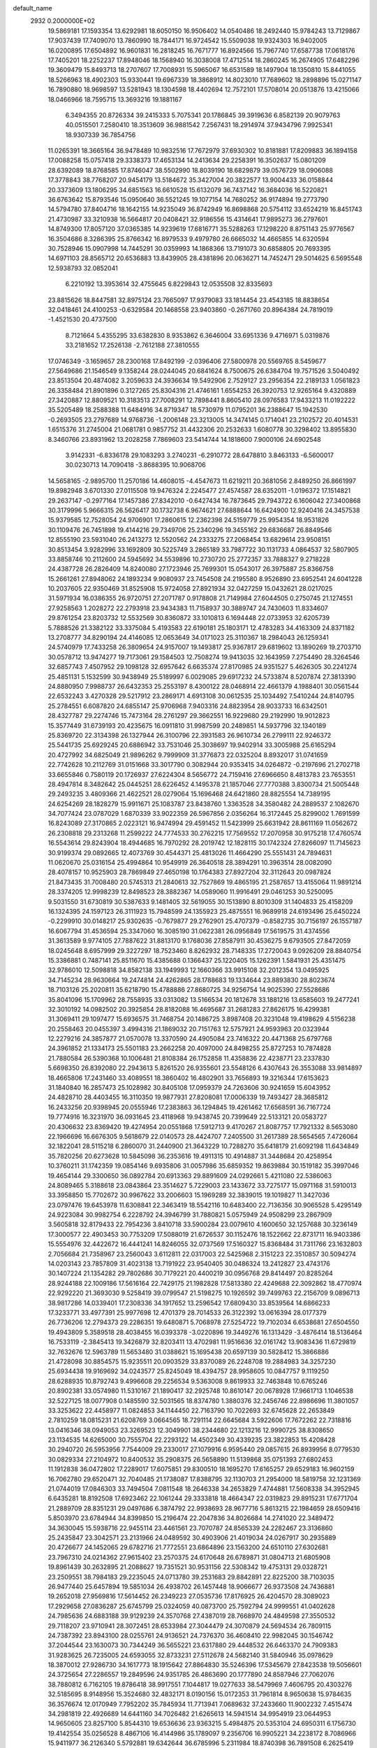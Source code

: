 default_name                                                                    
 2932  0.2000000E+02
  19.5869181  17.1593354  13.6292981  18.6050150  16.9506402  14.0540486
  18.2492440  15.9784243  13.7129867  17.9037439  17.7409070  13.7860990
  18.7844171  16.9724542  15.5509038  19.9324303  16.9402005  16.0200895
  17.6504892  16.9601831  16.2818245  16.7671777  16.8924566  15.7967740
  17.6587738  17.0618176  17.7405201  18.2252237  17.8948046  18.1568940
  16.3038008  17.4712514  18.2860245  16.2674905  17.6482296  19.3609479
  15.8493713  18.2707607  17.7008931  15.5965067  16.6531589  18.1497904
  18.1350810  15.8441055  18.5266963  18.4902303  15.9330441  19.6967339
  18.3868912  14.8023010  17.7689602  18.2898896  15.0271147  16.7890880
  18.9698597  13.5281943  18.1304598  18.4402694  12.7572101  17.5708014
  20.0513876  13.4215066  18.0466966  18.7595715  13.3693216  19.1881167
   6.3494355  20.8726334  39.2415333   5.7075341  20.1786845  39.3919636
   6.8582139  20.9079763  40.0515501   7.2580410  18.3513609  36.9881542
   7.2567431  18.2914974  37.9434796   7.9925341  18.9307339  36.7854756
  11.0265391  18.3665164  36.9478489  10.9832516  17.7672979  37.6930302
  10.8181881  17.8209883  36.1894158  17.0088258  15.0757418  29.3338373
  17.4653134  14.2413634  29.2258391  16.3502637  15.0801209  28.6392089
  18.8768585  17.8746047  38.5502990  18.8039190  18.6829879  39.0576729
  18.0906088  17.3778843  38.7768207  20.9454179  13.5184672  35.3427004
  20.3822577  13.9004433  36.0158844  20.3373609  13.1806295  34.6851563
  16.6610528  15.6132079  36.7437142  16.3684036  16.5220821  36.6763642
  15.8793546  15.0950640  36.5521245  19.1077154  14.7680252  36.9174894
  19.2773790  14.5794780  37.8404716  18.1642155  14.9235049  36.8742949
  16.8698868  20.5754112  33.6524219  16.8451743  21.4730987  33.3210938
  16.5664817  20.0408421  32.9186556  15.4314641  17.9895273  36.2797601
  14.8749300  17.8057120  37.0365385  14.9239619  17.6816771  35.5288263
  17.1298220   8.8751143  25.9776567  16.3504686   8.3286395  25.8766342
  16.8979533   9.4979780  26.6665032  14.4665855  14.6320594  30.7528946
  15.0907998  14.7445291  30.0359993  14.1868366  13.7191073  30.6858805
  20.7693395  14.6971103  28.8565712  20.6536883  13.8439905  28.4381896
  20.0636271  14.7452471  29.5014625   6.5695548  12.5938793  32.0852041
   6.2210192  13.3953614  32.4755645   6.8229843  12.0535508  32.8335693
  23.8815626  18.8447581  32.8975124  23.7665097  17.9379083  33.1814454
  23.4543185  18.8838654  32.0418461  24.4100253  -0.6329584  20.1468558
  23.9403860  -0.2671760  20.8964384  24.7819019  -1.4521530  20.4737500
   8.7121664   5.4355295  33.6382830   8.9353862   6.3646004  33.6951336
   9.4716971   5.0319876  33.2181652  17.2526138  -2.7612188  27.3810555
  17.0746349  -3.1659657  28.2300168  17.8492199  -2.0396406  27.5800978
  20.5569765   8.5459677  27.5649686  21.1546549   9.1358244  28.0244045
  20.6841624   8.7500675  26.6384704  19.7571526   3.5040492  23.8513504
  20.4874082   3.2059633  24.3936634  19.5492906   2.7529127  23.2956354
  22.2189133   1.0561823  26.3358484  21.8901896   0.3127265  25.8304316
  21.4746161   1.6554253  26.3920753  12.9265164   9.4320889  27.3420887
  12.8809521  10.3183513  27.7008291  12.7898441   8.8605410  28.0976583
  17.9433213  11.0192222  35.5205489  18.2588388  11.6484916  34.8719347
  18.5730979  11.0795201  36.2388647  15.1942530  -0.2693505  23.2797689
  14.9768736  -1.2006148  23.3213005  14.3474145   0.1714041  23.2102572
  20.4014531   1.6515376  31.2745004  21.0681781   0.9857752  31.4432306
  20.2532633   1.6080778  30.3298402  13.8955830   8.3460766  23.8931962
  13.2028258   7.7869603  23.5414744  14.1818600   7.9000106  24.6902548
   3.9142331  -6.8336178  29.1083293   3.2740231  -6.2910772  28.6478810
   3.8463133  -6.5600017  30.0230713  14.7090418  -3.8688395  10.9068706
  14.5658165  -2.9895700  11.2570186  14.4608015  -4.4547673  11.6219211
  20.3681056   2.8489250  26.8661997  19.8982948   3.6701330  27.0115508
  19.9476324   2.2245477  27.4574587  28.6352011  -1.0196372  17.1514821
  29.2637147  -0.2977164  17.1457386  27.8342010  -0.6427434  16.7873645
  29.7943722   6.1606042  27.3400868  30.3179996   5.9666315  26.5626417
  30.1732738   6.9674621  27.6888644  16.6424900  12.9240416  24.3457538
  15.9379585  12.7528054  24.9706901  17.2860615  12.2362398  24.5159779
  25.9954354  18.9531826  30.1109476  26.7451898  19.4144216  29.7349706
  25.2340296  19.3455162  29.6836687  26.8849546  12.8555190  23.5931040
  26.2413273  12.5520562  24.2333275  27.2068454  13.6829614  23.9508151
  30.8513454   3.9282996  33.1692809  30.5225749   3.2865189  33.7987722
  30.1131733   4.0864537  32.5807905  33.8858746  10.2112600  24.5945692
  34.5539896  10.2730720  25.2772357  33.7888327   9.2718228  24.4387728
  26.2826409  14.8240080  27.1723946  25.7699301  15.0543017  26.3975887
  25.8366758  15.2661261  27.8948062  24.1893234   9.9080937  23.7454508
  24.2195580   8.9526890  23.6952541  24.6041228  10.2037605  22.9350469
  31.8525908  15.9724058  27.8921934  32.0427259  15.0432621  28.0217025
  31.5971934  16.0386355  26.9720751  27.2071787   0.9178808  21.7149984
  27.6044505   0.2750745  21.1274551  27.9258563   1.2028272  22.2793918
  23.9434383  11.7158937  30.3889747  24.7430603  11.8334607  29.8761254
  23.8203732  12.5532569  30.8360872  33.1010813   6.1694448  22.0733953
  32.6205739   5.7888526  21.3382122  33.3375084   5.4193583  22.6190181
  25.1803171  12.4783283  34.4163309  24.8371182  13.2708777  34.8290194
  24.4146085  12.0653649  34.0171023  25.3110367  18.2984043  26.1259341
  24.5740979  17.7433258  26.3809654  24.9157007  19.1493817  25.9367817
  29.6819602  13.1890269  19.2703710  30.0578712  13.9474277  19.7173061
  29.1584503  12.7508274  19.9413035  32.1643959   7.2754490  28.3264546
  32.6857743   7.4507952  29.1098128  32.6957642   6.6635374  27.8170985
  24.9351527   5.4626305  30.2241274  25.4851131   5.1532599  30.9438949
  25.5189997   6.0029085  29.6917232  24.5733874   8.5207874  27.3813390
  24.8880950   7.9988737  26.6432353  25.2553197   8.4300122  28.0468914
  22.4661379   4.1988401  30.0561544  22.6532243   3.4270328  29.5217912
  23.2869171   4.6913108  30.0612535  25.1034492   7.5410244  24.8140795
  25.2784551   6.6087820  24.6855147  25.9706968   7.9403316  24.8823954
  28.9033733  16.6342501  28.4327787  29.2274746  15.7473164  28.2761297
  29.3662551  16.9229680  29.2192990  19.9012823  15.3577449  31.6739193
  20.4235675  16.0911810  31.9987599  20.2489851  14.5937796  32.1340189
  25.8369720  22.3134398  26.1327944  26.3100796  22.3931583  26.9610734
  26.2799111  22.9246372  25.5441735  25.6929245  20.6886942  33.7531046
  25.3038697  19.9402914  33.3005988  25.6165294  20.4727992  34.6825049
  21.9896262   9.7999909  31.3776873  22.0325204   8.8932017  31.0741659
  22.7742628  10.2112769  31.0151668  33.3017790   0.3082944  20.9353415
  34.0264872  -0.2197696  21.2702718  33.6655846   0.7580119  20.1726937
  27.6224304   8.5656772  24.7159416  27.6966650   8.4813783  23.7653551
  28.4947814   8.3482642  25.0445251  28.6226452   4.1495378  21.1857046
  27.7770388   3.8300734  21.5005448  29.2493235   3.4809366  21.4622521
  28.0279064  15.1696468  24.6421860  28.8825554  14.7389195  24.6254269
  28.1828279  15.9911671  25.1083787  23.8438760   1.3363528  34.3580482
  24.2889537   2.1082670  34.7077424  23.0787029   1.6870339  33.9022359
  26.5967856   2.0356264  16.3172445  25.8299002   1.7691599  16.8243089
  27.3170865   2.0223121  16.9474994  29.4591452  11.5423999  25.6631942
  28.8611169  11.0562672  26.2308818  29.2313268  11.2599222  24.7774533
  30.2762215  17.7569552  17.2070958  30.9175218  17.4760574  16.5543614
  29.8243904  18.4944685  16.7970292  28.2019742  12.1828115  30.1742324
  27.8266097  11.7145623  30.9199374  29.0892665  12.4073769  30.4544371
  25.4813026  11.4664290  25.5551431  24.7894631  11.0620670  25.0316154
  25.4994864  10.9549919  26.3640518  28.3894291  10.3963514  28.0082090
  28.4078157  10.9525903  28.7869849  27.4650198  10.1764383  27.8927204
  32.3112643  20.0987824  21.8473435  31.7008480  20.5745313  21.2840613
  32.7527869  19.4865195  21.2587657  13.4155064  11.9891214  28.3374205
  12.9998239  12.8498523  28.3882367  14.0589060  11.9916491  29.0461253
  30.5250095   9.5031550  31.6730819  30.5387633   9.1481405  32.5619055
  30.1513890   8.8010309  31.1404833  25.4158209  16.1324395  24.1597123
  26.3111923  15.7948599  24.1355923  25.4875551  16.9689918  24.6193496
  25.6450224  -0.2299910  30.0148217  25.9302635  -0.7679877  29.2762901
  25.4707379  -0.8582735  30.7156197  26.1557187  16.6067794  31.4536594
  25.3347060  16.3085190  31.0622381  26.0956849  17.5619575  31.4374556
  31.3613589   9.9774105  27.7887622  31.8813170   9.1768036  27.8587911
  30.4536275   9.6793505  27.8472059  18.0245648   8.6957999  29.3227297
  18.7523460   8.8262932  28.7148335  17.2720043   9.0926209  28.8840754
  15.3386881   0.7487141  25.8511670  15.4385688   0.1366437  25.1220405
  15.1262391   1.5841931  25.4351475  32.9786010  12.5098818  34.8582138
  33.1949993  12.1660366  33.9915108  32.2012354  13.0495925  34.7145234
  28.9630664  19.2474814  24.4262865  28.1788683  19.1334644  23.8893830
  28.8023674  18.7103126  25.2020811  35.6218790  15.4788886  27.8680725
  34.9256754  14.9025390  27.5528686  35.8041096  15.1709962  28.7558935
  33.0313082  13.5166534  20.1812678  33.1881216  13.6585603  19.2477241
  32.3010192  14.0982502  20.3925854  28.8182088  16.4695687  31.2681283
  27.8626175  16.4299381  31.3069411  29.1097477  15.6936575  31.7468754
  20.1486725   3.8987408  20.3231048  19.4198629   4.5156238  20.2558463
  20.0455397   3.4994316  21.1869032  20.7151763  12.5757921  24.9593963
  20.0323944  12.2279216  24.3857877  21.0570078  13.3370590  24.4905084
  23.7416322  20.4471368  25.6797768  24.3961852  21.1334173  25.5501183
  23.2662258  20.4097000  24.8498255  25.8727253  10.7874828  21.7880584
  26.5390368  10.1006481  21.8108384  26.1752858  11.4358836  22.4238771
  23.2337830   5.6698350  26.8392080  22.2943613   5.8261520  26.9355601
  23.5548126   6.4307643  26.3553088  33.9814897  18.4665806  17.2431460
  33.4089551  18.3860402  16.4802901  33.7656893  19.3216344  17.6153623
  31.1840840  16.2857473  25.1028982  30.8405108  17.0959379  24.7263606
  30.9241659  15.6043952  24.4828710  28.4403455  16.3110350  19.9877931
  27.8208081  17.0006339  19.7493427  28.3685812  16.2433256  20.9398945
  20.0555946  17.2383863  36.1294845  19.4261462  17.6568591  36.7167724
  19.7774916  16.3231970  36.0931645  23.4118968  19.9438745  20.7399649
  22.5133121  20.0583727  20.4306632  23.8369420  19.4274954  20.0551868
  17.5912713   9.4170267  21.8087757  17.7921332   8.5653080  22.1966696
  16.6676305   9.5618679  22.0140573  28.4424707   7.2405500  31.2617389
  28.5654565   7.4726064  32.1822041  28.5115218   6.2860070  31.2440900
  21.3643229  10.7288270  35.6418179  21.6092198  11.6434849  35.7820256
  20.6273628  10.5845098  36.2353616  19.4911315  10.4914887  31.3448684
  20.4258954  10.3760211  31.1742359  19.0854146   9.6935806  31.0057986
  35.6859352  19.8639884  30.1519182  35.3997046  19.4654144  29.3300650
  36.0892784  20.6913363  29.8891609  24.0292661   5.4211080  22.5386063
  24.8089465   5.3188618  23.0843864  23.3514627   5.7229003  23.1433672
  33.7275177  15.0971168  31.5910013  33.3958850  15.7702672  30.9967622
  33.2006603  15.1969289  32.3839015  19.1019827  11.3427036  23.0797476
  19.6453978  11.6308841  22.3463419  18.5542116  10.6483400  22.7136356
  30.9065528   5.4295149  24.9223084  30.9982754   6.2228792  24.3946799
  31.7880821   5.0575949  24.9508299  23.2867909   3.5605818  32.8179433
  22.7954236   3.8410718  33.5900284  23.0079610   4.1600650  32.1257688
  30.3236149  17.3000577  22.4903453  30.7753209  17.5088019  21.6726537
  30.1152476  18.1522662  22.8731711  16.9403386  15.5554976  32.4422672
  16.4441241  14.8246055  32.0737569  17.5160327  15.8368484  31.7311766
  23.1632803   2.7056684  21.7358967  23.2560043   3.6112811  22.0317003
  22.5425968   2.3151223  22.3510857  30.5094274  14.0203143  23.7857809
  31.4023138  13.7191922  23.9540405  30.0486324  13.2412827  23.4743176
  30.1407224  21.1354282  29.7802686  30.7179221  20.4400219  30.0956768
  29.8414497  20.8285264  28.9244188  22.1009186  17.5616164  22.7429175
  21.1982828  17.5813380  22.4249688  22.3092862  18.4770974  22.9292220
  21.3693030   9.5258419  39.0799547  21.5198275  10.1926592  39.7499763
  22.2156709   9.0896713  38.9817286  14.0339401  17.2308336  34.1917652
  13.2596542  17.6809430  33.8539564  14.6866233  17.3233771  33.4977391
  25.9977698  12.4701379  28.7014533  26.3122392  13.0616394  28.0177379
  26.7736206  12.2794373  29.2286351  19.6480871   5.7068978  27.5254722
  19.7102034   6.6538681  27.6504550  19.4943809   5.3589518  28.4038455
  16.0393378  -3.0220896  19.3449276  16.1313429  -3.4876414  18.5136464
  16.7533119  -2.3845413  19.3426879  32.8203411  13.4702981  11.9516636
  32.0161742  13.9083436  11.6729819  32.7632676  12.5963789  11.5653480
  31.0388621  15.1695438  20.6597139  30.5828412  15.3866886  21.4728098
  30.8854575  15.9235511  20.0903529  33.8370089  26.2248708  19.2884983
  34.3257230  25.6934438  19.9169692  34.0243577  25.8245049  18.4394757
  28.9958605  10.0847757   9.1119250  28.6288935  10.8792743   9.4996608
  29.2256534   9.5363008   9.8619933  32.7463848  10.6765246  20.8902381
  33.0574980  11.5310167  21.1890417  32.2925748  10.8610147  20.0678928
  17.9661713   1.1046538  32.5227125  18.0077908   0.1485590  32.5031565
  18.8374780   1.3880376  32.2456746  22.8986696  11.3801057  33.3253622
  22.4458977  11.0824853  34.1144450  22.7163790  10.7022693  32.6745628
  22.2653849   2.7810259  18.0815231  21.6208769   3.0664565  18.7291114
  22.6645684   3.5922606  17.7672262  22.7318816  13.0416346  38.0949053
  23.3269523  12.3049901  38.2344680  22.1213216  12.9990725  38.8308650
  23.1134535  14.6265000  30.7555704  22.2293122  14.4502349  30.4339235
  23.3822853  15.4208428  30.2940720  26.5953956   7.7544009  29.2330017
  27.1079916   6.9595440  29.0857615  26.8939956   8.0779530  30.0829334
  27.2104972  10.8400532  35.2908375  26.5658890  11.5139868  35.0751393
  27.6802453  11.1912838  36.0472802  17.2289017  17.6075851  29.8300510
  18.1695270  17.6165257  29.6529183  16.9602159  16.7062780  29.6520471
  32.7040485  21.1738087  17.8388795  32.1130703  21.2954000  18.5819758
  32.1231369  21.0744019  17.0846303  33.7494504   7.0811548  18.2646338
  34.2653829   7.4744881  17.5608338  34.3952945   6.6435281  18.8192508
  17.6923462  22.1061244  29.3333818  18.4664347  22.0319823  29.8915231
  17.6771704  21.2889709  28.8351231  29.0497686   6.3874792  22.9938693
  28.9677716   5.8613215  22.1984659  28.6509416   5.8503970  23.6784944
  34.8399850  15.2196474  22.2047836  34.8026684  14.2741020  22.3489472
  34.3630045  15.5938716  22.9455114  23.4461561  23.7070787  24.8565339
  24.2282467  23.3136860  25.2435847  23.3042571  23.2131966  24.0489592
  30.4903906  21.4019034  24.0267917  30.2935889  20.4726677  24.1452065
  29.6782716  21.7772551  23.6864896  23.1563200  24.6510110  27.6302681
  23.7967310  24.0214362  27.9615402  23.2570375  24.6170648  26.6789871
  31.0804713  21.6805908  19.8961439  30.2632895  21.2088627  19.7351521
  30.9531156  22.5308342  19.4753131  29.0328721  23.2509551  38.7984183
  29.2235045  24.0713780  39.2531683  29.8842891  22.8225200  38.7103035
  26.9477440  25.6457894  19.5851034  26.4938702  26.1457448  18.9066677
  26.9373508  24.7436881  19.2652018  27.9569816  17.5614452  26.2349223
  27.0535736  17.8176925  26.4204570  28.3089023  17.2929658  27.0836287
  25.6745799  25.0324059  40.0873700  25.7592794  24.9999551  41.0402628
  24.7985636  24.6883188  39.9129239  24.3570768  27.4387019  28.7668970
  24.4849598  27.3550532  29.7118207  23.9710941  28.3072451  28.6533984
  27.3044479  24.3070879  24.5694534  26.7809115  24.7387392  23.8943100
  28.0255761  24.9136521  24.7376370  36.4608410  22.9982045  30.1546742
  37.2044544  23.1630073  30.7344249  36.5655221  23.6317880  29.4448532
  26.6463370  24.7909383  31.9283625  26.7235005  24.6593055  32.8733231
  27.5112678  24.5682140  31.5840946  35.0978629  18.3870012  27.9286730
  34.1617773  18.1915642  27.8864830  35.5246396  17.5345679  27.8423538
  19.5056601  24.3725654  27.2286557  19.2849596  24.9351785  26.4863690
  20.1777890  24.8587946  27.7062076  38.7880812   6.7162105  19.8786418
  38.9917551   7.1044817  19.0277633  38.5479969   7.4606795  20.4303276
  32.5185695   8.9148956  15.3524680  32.4832171   8.0190156  15.0172353
  31.7961814   8.9650638  15.9784635  36.3576674  12.0170949   7.7952202
  35.7845934  11.7713941   7.0689632  37.2433660  11.9002232   7.4515474
  34.2981819  22.4926689  14.6441160  34.7026482  21.6265613  14.5941514
  34.9954919  23.0644953  14.9650605  23.8257100   5.8544310  19.6536636
  23.9363215   5.4984875  20.5353104  24.6950311   6.1756730  19.4142554
  35.0256528   8.4867106  16.4144986  35.1789097   9.2356706  16.9905221
  34.2238172   8.7086966  15.9411977  36.2126340   5.5792881  19.6342644
  36.6785996   5.2311984  18.8740398  36.7891508   6.2625419  19.9763527
  27.5001448   6.3190050  20.0352757  27.7746959   5.9749036  19.1853064
  27.8644526   5.7038296  20.6717275  23.8448217  -3.3271382  16.0605238
  23.5649714  -2.5515180  16.5466605  23.0870189  -3.9114099  16.0848811
  33.5763028   4.3260991  16.0636090  33.3300244   5.1886265  16.3977127
  32.7599922   3.8262367  16.0661370  27.7984891   5.0815036  28.7054792
  28.4470616   5.2057031  28.0125434  27.0126154   4.7835595  28.2473705
  27.4472659   8.8981815  19.2677263  27.1880218   7.9823887  19.3694506
  28.3865557   8.8625417  19.0869049  32.9033055  13.0800804  17.1234414
  33.8259066  12.8296249  17.1715154  32.8158094  13.5098354  16.2726260
   3.0544663   8.3033757  24.8053262   2.3620574   8.5533620  25.4171338
   2.5928478   8.0963990  23.9927373  -1.5355009  12.4744000  25.1422510
  -2.4199200  12.1445853  25.3011752  -1.0684332  11.7321809  24.7585969
  13.6110857  13.5556231  20.7446725  13.7308937  13.9359488  19.8744828
  14.4201018  13.7654810  21.2112392   0.7589446   8.4105786  21.5635821
   0.4385527   7.5739424  21.9006589   0.0881626   9.0441246  21.8183422
   1.7043259  20.3171339  20.1732581   1.1070633  19.6175629  20.4380402
   1.7627922  20.8855809  20.9411653   0.2138008  13.3512076  27.1084965
  -0.4625279  13.1828149  27.7645874  -0.2374404  13.2566827  26.2696412
   5.6142622  15.8712961  20.2073394   4.6744891  15.7351224  20.0868604
   5.7515887  15.7735163  21.1495774   8.6608173   7.8162258  24.4896500
   7.9673588   8.4516185  24.3118208   9.3797226   8.3392843  24.8443567
   6.5818105  20.3293830  23.2434994   6.1572242  21.1860826  23.2884890
   6.1551774  19.8143683  23.9283177   2.2066502  12.8476072  20.4174005
   2.4327114  12.7786474  21.3449633   1.3819129  13.3333429  20.4073491
   3.4880685  12.1951384  24.6204330   3.7563753  12.6896802  25.3948178
   3.6377991  11.2798109  24.8570510   3.2158841  24.3555758  24.5866879
   2.3436815  24.4524888  24.9689214   3.5663113  23.5604168  24.9881287
   7.8751177  16.7588559  24.1066625   8.7110710  16.3026103  24.2028595
   7.9885425  17.5726884  24.5976241   0.3575927  16.7407994  24.3217487
   0.2272281  17.6864212  24.3927152  -0.4024039  16.3605237  24.7622342
   8.5975883  25.9898879  31.3899839   8.3252738  25.9655243  32.3073077
   9.1624197  25.2239426  31.2873920   8.4461737  31.0052496  35.3448329
   9.1907909  30.4154747  35.4629116   8.8182104  31.7789237  34.9214547
  -0.2711153  20.0389772  24.3523352  -0.7489705  19.9851099  23.5246973
  -0.8852867  20.4556477  24.9568275   5.3350086  26.1063648  20.7753445
   5.4336786  27.0267906  20.5318028   5.4161587  26.1009405  21.7290830
   6.3538341  32.1444639  22.3971657   6.2769703  31.9933162  21.4551051
   5.4950002  31.9092697  22.7483352   0.1220996  23.0900538  21.2255470
  -0.4711355  22.8483732  20.5142845  -0.1812136  23.9529887  21.5076398
   5.3301617  25.9242068  31.8227061   5.2574261  24.9886341  31.6339069
   5.0911324  26.0014450  32.7463570  12.3413916  23.8299879  21.6655340
  11.4090017  23.6176480  21.7078744  12.7651570  23.1544900  22.1950216
  11.6427213  20.6966186  26.2713002  10.7214224  20.9034975  26.4282755
  11.6227216  19.8893858  25.7572896   2.9810521  20.6348832  27.7395043
   2.9660076  19.8518611  27.1891573   2.1225229  21.0370140  27.6074048
   8.9869756  28.6550795  31.4708754   9.8822703  28.4754745  31.7579665
   8.6327666  27.7963974  31.2397198   4.0141553  19.1101884  35.1943496
   4.7327058  18.7449901  34.6780676   4.4318233  19.7589996  35.7607676
   5.5936050  15.6732118  22.8703985   4.8134799  15.6884358  23.4248396
   6.2402247  16.1885976  23.3525730  10.1561372  22.6997377  28.9979298
   9.9454970  21.9822767  29.5955185   9.3209984  22.9214221  28.5860669
   3.3535772  24.8994892  28.4047536   3.2788077  25.6720400  27.8445691
   4.2916268  24.8185851  28.5772334   9.9430672  18.8368807  28.4102799
  10.7785541  18.4994232  28.0873001  10.1788969  19.3810027  29.1616436
   8.3105465  18.6787721  26.2511665   7.4664793  18.3147812  26.5181742
   8.8715037  18.5712629  27.0192815   5.7871064  39.3950972  31.5387565
   6.2993199  39.3241570  30.7332525   5.4292477  40.2826351  31.5176498
  20.2991045  24.9748830  31.9097362  19.6709562  24.8163075  31.2050977
  20.9811953  24.3169625  31.7751091  10.0079739  26.5104063  34.6393828
   9.9269252  27.1461023  35.3504057   9.1049011  26.3075052  34.3954103
   0.9571682  22.4462032  36.4087873   1.4327948  22.0749945  35.6656754
   0.4948791  23.2010010  36.0443687   4.5374000  29.7037604  33.8308500
   3.9592805  29.3392983  33.1606433   5.3041841  30.0085996  33.3457243
   9.8442504  20.2624258  30.7085324   9.2947843  19.6412054  31.1864488
  10.4812962  20.5656656  31.3554096  19.0590896  24.9502873  36.6628194
  18.1267235  25.0353580  36.8620388  19.3486468  24.2030354  37.1862723
  14.6574673  34.9986207  21.2355102  15.0300293  34.1356823  21.4165260
  13.7123423  34.8744922  21.3224736   7.2943189  21.8320519  19.1803705
   8.1027369  21.8793437  18.6700219   7.3963375  21.0470078  19.7184501
   9.5076625  16.1408582  27.9543281   9.7259536  17.0636754  28.0846712
   9.5218634  16.0232231  27.0044901   7.2861891  12.5125621  25.5567530
   7.5040008  13.2845142  26.0791322   6.8747206  12.8655148  24.7678614
   6.7972637  22.2613343  32.8939694   7.4103360  22.4352006  33.6082135
   7.1151482  22.7996120  32.1690981  16.3393163  20.7247368  25.4850572
  15.5457443  20.4677132  25.9545401  17.0506238  20.3062021  25.9699306
  11.9992553  24.1557277  27.5604249  12.8975615  23.8578867  27.7038424
  11.4600268  23.5352591  28.0508158   8.5430059  24.4597886  17.6439261
   9.1817903  24.0026528  18.1909299   8.2049477  25.1587668  18.2037278
  24.1879043  24.3550339  36.3113103  24.6224222  24.9343114  36.9373004
  24.1808420  23.4998845  36.7413120   2.5392100   6.6492404  31.1061376
   2.5739743   5.9537512  31.7628856   3.3131610   7.1841381  31.2825356
  15.3224870  25.2560073  27.8415751  14.8839407  25.6802649  27.1040695
  15.9600393  24.6687565  27.4355020   4.8839304  19.4532147  25.4118261
   4.9769688  18.6793545  25.9674483   3.9511252  19.4848344  25.1994432
   1.9528127  10.9680061  34.7042349   1.1292341  11.1962162  34.2731082
   2.5522292  11.6749520  34.4651551  -0.8259457  25.5730097  22.1059079
  -1.3516372  26.3056699  21.7848326  -1.2180796  25.3485339  22.9497523
   7.6306810  22.7849723  27.6729987   7.8007513  22.4710139  26.7848895
   7.3787523  22.0005097  28.1602177  14.8306223  26.5583780  30.1896804
  15.3013831  26.0147580  29.5579420  13.9129934  26.4926339  29.9253571
   8.4806255  26.7259506  28.4118266   8.3457371  26.4632312  29.3223294
   9.0526737  26.0493757  28.0495572   8.2793669  24.3466864  24.8968290
   7.9821098  24.1343128  25.7815705   7.8113690  23.7310875  24.3326944
   2.1443904  16.1042607  35.6266274   2.0048094  15.1664892  35.7582846
   2.9968467  16.2779040  36.0258744  15.5699171  34.0660655  30.1355649
  15.1216335  33.2337989  30.2859176  15.3864655  34.2748716  29.2196078
   7.9509959  12.4841038  21.6675009   8.6915358  12.0324744  22.0723013
   7.2681726  12.4732785  22.3382222  11.2462125  25.8674229  29.6926809
  11.3488302  25.1820873  30.3529964  11.3470539  25.4118073  28.8569314
  10.7839110  25.3496500  25.4398414  11.1627894  24.8422453  26.1576321
  10.0873152  24.7917757  25.0937745   6.0676795  20.1107048  31.3765540
   6.4848180  20.6979297  32.0069461   5.2757775  19.8067039  31.8200702
  14.2192478  25.7596551  25.2088351  13.6163175  25.9568720  24.4920281
  15.0851725  25.9664549  24.8572103  17.5859587  23.3488438  33.9055534
  17.2898806  23.2372890  34.8089499  18.4700843  22.9821461  33.8962581
  13.3182203  25.4595121  16.8858138  12.8483641  25.5371999  16.0554936
  13.5772302  24.5390447  16.9292357   6.7349634  23.9398321  21.8709438
   6.0723625  23.2493128  21.8903085   6.4264648  24.5490595  21.2001961
   6.5774777  14.7710700  27.7036566   5.7612258  15.1448044  28.0357517
   7.1907434  15.5059418  27.6936346  14.6749396  18.4517019  29.1065014
  15.5989569  18.2381483  29.2361885  14.2150018  17.9386696  29.7709463
   8.1989115  32.9039839  28.5405317   8.6170483  32.0448273  28.5974825
   7.2703800  32.7290825  28.6937331   4.3641057  23.1965029  32.3372820
   5.2744929  22.9029836  32.3729660   4.0534755  23.1238356  33.2397565
  15.0544578  15.0325504  27.5932195  14.1218281  14.8173002  27.6032680
  15.1631664  15.5906843  26.8232189  16.8232058  30.7287635  19.6995723
  16.9014981  30.3005942  18.8470623  17.6789482  30.6038079  20.1098440
  12.1434343  17.4959575  27.9057089  12.6531281  17.5159972  27.0957444
  12.7999538  17.4498061  28.6007513  13.2297837  20.5617331  30.7202573
  13.9178652  19.8980350  30.6725015  13.6059986  21.3283178  30.2877738
   1.6507203  35.0657604  31.0883534   2.4040436  34.6556556  31.5132650
   1.9284679  35.9673814  30.9265894   0.9174102  22.0119947  26.4871902
   0.0779614  21.5538193  26.5275991   0.8561237  22.5553695  25.7015570
  14.2653955  35.5319946  27.4721354  13.4168846  35.9612547  27.3626052
  14.0529451  34.6680966  27.8253732   5.8637015  21.0688667  28.9770890
   5.0776911  20.7027747  28.5716309   5.8310372  20.7617922  29.8831078
  16.8758139  23.4340937  21.6916675  16.4122670  23.0298341  22.4251049
  16.2768386  24.1091055  21.3725759  13.6058857  22.9817030  33.2683722
  13.7995926  23.3083139  32.3897170  12.7150619  23.2839826  33.4452672
  10.9988559  17.4200891  33.8885933  10.3995502  16.6740572  33.8662112
  10.4467736  18.1768076  33.6915804  11.3534300  31.8252080  30.3439135
  12.2671752  31.6704420  30.5833902  11.1603617  31.1539401  29.6894245
   6.3885701  18.1431702  28.2572059   6.7177592  18.8885212  28.7595188
   5.5537113  17.9250703  28.6715428   2.2710602  14.7768858  30.5853837
   1.3610442  14.8650575  30.8688065   2.6009678  14.0208363  31.0709577
  16.8373528  25.7602136  24.3025590  16.6171649  24.9674751  24.7917571
  17.7080395  26.0022737  24.6180639  11.0882036  23.7538392  18.3586587
  11.9462280  23.4263901  18.0888385  11.2394052  24.1389061  19.2218466
   9.6258674  23.1494544  21.8058543   9.5742743  22.2351366  22.0844095
   8.7136152  23.4198423  21.7013645   4.8338749  26.5557929  34.6658006
   5.5475266  26.4668694  35.2974853   4.8408136  27.4823007  34.4254527
  18.6237156  19.7405785  35.4516278  18.8070778  18.8104615  35.3193684
  17.9109016  19.9331573  34.8424960   2.5773694  28.9376224  30.3219304
   2.8726814  29.8164875  30.0839835   1.7777290  28.8074386  29.8121665
   5.3516557  16.9306423  31.6023911   4.7863405  17.6944924  31.7172107
   5.5257235  16.6254870  32.4927913  19.8756650  21.8606189  34.0793437
  19.5068600  21.4725528  34.8728293  20.7465519  21.4705248  34.0044142
  10.2265336  13.2776820  34.5491812  10.4756830  12.9154067  35.3994241
  11.0570544  13.5188274  34.1389179  12.2556764  25.3972264  14.3691135
  12.2131081  25.5321542  13.4224276  11.4839996  24.8679128  14.5705430
  14.8703503  20.7019205  35.6442906  15.4281902  20.5173861  34.8886494
  14.7503761  19.8514433  36.0668146   7.6666400  17.1703953  18.6537198
   7.7603870  17.8892485  19.2787745   6.8238754  16.7721339  18.8713607
   9.8822198  20.2426765  35.0376170  10.3585475  19.6045176  35.5687451
  10.4581458  20.4111176  34.2918498  11.5256097  12.4073066  31.2059540
  11.1500588  13.1039227  30.6675123  11.9062287  12.8634897  31.9564592
  19.7568431  17.9120629  29.2541341  20.1800810  17.4241571  28.5476997
  20.4442187  18.4841832  29.5953452   5.4484609  18.0147661  17.0147538
   6.2300678  18.4469493  16.6704572   5.4631211  18.2050243  17.9527403
   1.8400291   9.7799800  26.7017459   1.5207603   9.5191418  27.5656109
   2.5807553  10.3579980  26.8846441   5.8196796   9.8552300  21.2640972
   4.9060530   9.6237239  21.0969947   5.9507288  10.6737846  20.7855302
   7.1273075  19.5394292  20.6164111   7.0737315  19.9230196  21.4917509
   6.4706116  18.8430293  20.6194825  12.4193576  14.5606800  27.3990747
  12.1583569  14.4952078  26.4804759  11.6198567  14.8195262  27.8573637
  11.0495458  14.8017116  30.1686251  10.1391521  14.8149710  29.8732620
  11.4128197  15.6326741  29.8624139   9.3742737  16.2898312  21.0804158
  10.0070199  15.6195031  21.3383389   8.8847368  16.4778651  21.8811834
   9.8444196  20.9957085  23.2554031   9.6379963  20.3839995  22.5486971
  10.8005409  20.9953659  23.3008315  20.2822066  16.1860716  26.3716251
  20.4725487  15.6213292  27.1206697  20.6115708  15.7001960  25.6155326
  13.7292118  22.7800199  17.7404973  14.0343003  22.3026043  16.9689876
  13.8850355  22.1805145  18.4702534  11.7074981  28.5381204  27.1893771
  11.9190652  28.2415089  28.0745284  10.8656856  28.9844004  27.2811252
  14.5343297  23.0942060  29.7097951  15.3762449  22.6581349  29.8411441
  14.7643633  23.9746289  29.4128577  20.9729961  21.7965861  27.6989299
  21.6868353  22.2106918  28.1838855  20.4175190  22.5251592  27.4216970
   9.3672515  27.4370553  24.8677982   8.9252619  27.0177065  24.1295411
   9.9344630  26.7545114  25.2264579   6.0561964  25.1287347  28.4867772
   6.2591166  25.9092776  27.9712114   6.6369178  24.4529897  28.1369727
   4.4992900  22.0263474  25.5052420   4.8375140  21.1328491  25.5643797
   4.2796773  22.2595048  26.4072618   5.7720290  12.8387000  23.3176827
   4.8445087  12.7491174  23.5365729   5.9085702  13.7825092  23.2351439
  17.4293630  32.1764798  32.4807572  17.0531567  32.9851526  32.8282466
  17.9245702  32.4544580  31.7102185  16.2122226  31.5019301  25.4013187
  15.3279122  31.2894855  25.6998052  16.7098918  30.6950054  25.5333401
  12.0052126  28.0139751  24.1312061  12.0302887  28.3241988  25.0363936
  11.1208009  27.6644465  24.0222221  22.1973001  20.4188616  23.3614330
  22.6035001  20.6802847  22.5350607  21.5636159  21.1119528  23.5466378
  17.1526861  35.8185339  24.7755862  17.3495379  34.8918764  24.6385198
  17.9945528  36.2104377  25.0077579  10.5408269  29.2729085  20.1861955
  11.2409715  28.6883844  20.4766452  10.6394024  30.0538424  20.7308577
  12.2844029  33.8667467  28.4949122  12.1111622  33.1373447  29.0900527
  11.7897920  33.6530164  27.7037667  17.8120702  24.7810248  30.2060079
  17.0591675  24.8170719  30.7959824  17.7863773  23.8975155  29.8386074
  17.7091092  33.3348572  23.9123932  18.4113174  32.6974552  24.0422170
  16.9311336  32.9113600  24.2752096  24.6914854  32.0365884  30.5619293
  23.8813372  31.6567784  30.2218762  25.2990558  31.2986851  30.6128084
  14.7449581  29.2203566  21.0799920  14.8218203  28.3109630  20.7913271
  15.4658375  29.6725186  20.6416836  22.6304880  34.6717691  25.3699480
  23.5458130  34.4308797  25.5127214  22.1373141  34.0957699  25.9541023
  21.4537639  33.6932083  27.8164684  22.1054950  34.1783319  28.3225647
  20.6292308  34.1474132  27.9898894  10.3691803  26.9238108  16.9399296
   9.7486491  26.9463402  17.6683973  10.8913721  26.1366049  17.0943785
  17.1911797  27.4847331  33.1095466  17.9450374  27.3381909  33.6809097
  17.5734147  27.6774116  32.2533905  14.9926663  -2.9753858  23.2373415
  14.2539930  -3.3743715  22.7775546  15.5319172  -3.7166766  23.5128926
   6.4972798   9.5831980  24.0528156   6.8120621  10.4728621  24.2129457
   6.0899835   9.6253410  23.1876188   1.4703740  -4.7213218  23.6629289
   1.9065554  -5.0124760  22.8621749   1.8423595  -5.2717961  24.3520128
   4.0290154   7.6673713   7.8246362   3.4183299   7.6063843   7.0900781
   3.9503220   6.8248738   8.2721148   2.0577490  12.3485564  10.7320920
   1.2562274  11.8708619  10.9456407   1.9716018  12.5571949   9.8018875
   6.1204476   2.2964800  24.0425962   5.2313207   2.0132212  24.2557853
   6.1100770   2.4244978  23.0940521   3.4863649   3.0588380  24.2431260
   3.7525681   3.9251153  24.5512353   3.5201941   3.1232549  23.2886953
   7.0318380   1.0457386  14.4677393   7.6344867   0.3023313  14.4875345
   7.2793058   1.5749324  15.2259908   9.7797546   7.0707621  18.4465519
   9.2569595   7.6153130  19.0350938  10.3947649   7.6806228  18.0390422
   9.9839933  -1.0328950  22.9675930   9.2576438  -1.3530559  22.4326675
   9.8370357  -0.0891635  23.0308864   7.9127835  -2.7277950  25.6777712
   7.4291925  -1.9022755  25.6479506   8.6969510  -2.5276807  26.1889144
   5.4434324   7.3262660  13.7338447   4.7696272   7.2152415  14.4045845
   5.0262773   7.0317516  12.9242308   3.3106826  -0.1244317  23.4759144
   2.6689951   0.5688907  23.6300994   3.8851232   0.2277506  22.7960487
  -0.2851650  10.9268736  10.8842838   0.1761335  10.2442192  10.3970276
  -0.2740072  10.6225348  11.7917447  11.2259187  -8.7322043   3.3565684
  11.6082754  -9.2318168   2.6351653  10.3350081  -9.0726305   3.4379323
  10.5693400  -2.2001376  26.6016402  10.8164650  -1.3735598  26.1869956
  11.0044154  -2.8713275  26.0758595  12.9737244   3.7586528  22.0956036
  12.1435044   3.3476437  21.8546928  13.1907072   4.3161425  21.3483717
  13.6067970   2.7677974  13.1512785  12.6817051   2.5598454  13.2824002
  13.6441286   3.7237653  13.1823180  14.3255090  -3.6216291  26.9097149
  15.1938962  -3.3013527  26.6656691  13.9590871  -2.9269833  27.4569205
   3.8217954   5.4220431  16.9418289   3.6966970   6.0031797  16.1915873
   4.7690710   5.2931305  16.9896030  -3.1164038   5.3719348  18.1801204
  -2.6793698   4.8834362  18.8776893  -2.8351470   6.2776819  18.3095367
  11.1952086  14.1802787  21.8323846  11.8792225  13.8630958  21.2426797
  10.7017447  13.3955182  22.0708718  11.1631764   6.7918970  22.6585013
  10.6025474   6.2704554  23.2329799  11.7359691   6.1512643  22.2369208
  17.1541923  -3.8141554  16.8530257  17.7607495  -3.0818332  16.7433701
  17.5447775  -4.5265168  16.3468476  14.9000668   9.8844661  10.0229238
  15.8216499   9.8255386   9.7710430  14.8920281   9.6659824  10.9548209
  -3.4359015   9.1650650   6.5354400  -3.8646015   9.6213356   7.2595017
  -3.2752842   8.2827088   6.8699270  16.5771800  11.4798224  17.9879595
  16.1299907  10.7780581  18.4610139  15.9352716  11.7826166  17.3456970
   2.2973603   3.2643966  17.0985003   1.4997889   3.2020042  16.5729350
   2.7362731   4.0512188  16.7752383  11.0956609   5.1679171  19.8878731
  10.6605160   6.0010707  19.7069428  11.2339012   4.7775395  19.0248976
   4.9851921   6.1702712  27.5831636   5.5581476   6.7780864  27.1157082
   5.4675219   5.9516517  28.3805313   5.2341988   0.9214785  12.1419760
   5.8114253   0.4532790  12.7451598   4.6567083   0.2445629  11.7890996
   6.2120317   6.3301409   9.4142532   6.7372429   6.5188694  10.1919206
   6.6314091   5.5642730   9.0220788   3.6830294  -1.3678648  12.7860435
   3.4871656  -0.7068785  13.4500964   2.8806314  -1.4321385  12.2681070
  -1.1916584   1.0031560  13.3862054  -1.9562868   0.9366795  13.9581810
  -0.4580817   0.7227754  13.9334565  12.6972379  -0.8559107  24.4329661
  12.8526859  -1.7410914  24.7623939  12.2756907  -0.9870215  23.5836488
  16.5589649   0.2033757   6.3125286  15.8991159   0.5517638   5.7129814
  16.6398637  -0.7190204   6.0698918  10.1536026   3.5681302   3.5742541
   9.5062402   4.2674099   3.6645967  10.0790739   3.0664081   4.3860128
  12.0058421  -0.0617422   5.7422485  12.1169259  -0.6578797   5.0016324
  12.1927097  -0.5988778   6.5121821   4.4323208   2.8829584  13.9700583
   4.9730691   2.5153721  13.2709851   5.0508190   3.3530914  14.5292245
  14.3914085   4.2471291  19.7679314  14.4606892   3.4184446  20.2419713
  14.8889316   4.8690852  20.2988487  10.4957096   9.0878448  21.3106966
   9.6564034   8.9791548  20.8635015  10.6399257   8.2527195  21.7556677
   8.1451834   6.9651259  11.6108506   8.9798195   7.1663729  11.1876318
   7.9702350   7.7234522  12.1681352  12.8102403   0.7415495  18.6468199
  12.9326172   0.0015990  18.0520687  11.9569336   0.5851222  19.0513320
  15.6747079  -5.1245328   4.4396019  14.8348405  -5.0711368   4.8956759
  16.1189562  -5.8706299   4.8423604  11.8444757  10.2976769  15.6120363
  11.4896188   9.9118049  14.8111548  11.1677387  10.9085004  15.9038470
   3.5110628   9.8401374  11.8979496   3.4076062  10.7654616  11.6759052
   2.6156574   9.5094950  11.9697588  11.0195867   0.7792987  25.7210089
  10.3009375   1.0615646  25.1552341  11.6439774   0.3641591  25.1260072
  12.0989528   1.6421769  28.0075695  11.7945180   1.3032545  27.1657365
  11.9111122   2.5800231  27.9702566  11.6648009   5.2758736  29.3012725
  10.7441435   5.1025761  29.1048295  12.1372875   4.5493537  28.8948771
   3.3872444   3.9219367  28.1552457   3.7640139   3.6467585  28.9910409
   3.9231157   4.6675714  27.8848707   7.9751036  -1.9267720  21.4684929
   7.9467154  -2.8833415  21.4484765   7.3219342  -1.6542328  20.8240365
   9.3424477  11.3573096  11.9841619   8.4088876  11.5622026  11.9320425
   9.7513519  12.1742003  12.2700270   6.4404872   4.6022255  21.3582329
   5.9540470   4.7178947  22.1744611   6.0406854   5.2247240  20.7508731
  14.7904950   7.4286997  26.8100698  14.7252291   7.0697094  27.6949982
  14.3299299   8.2665053  26.8569033   0.0955455  18.0660621  20.3871016
   0.6076129  17.7563058  19.6400609   0.2822378  17.4360952  21.0831760
  10.3786563   9.5062421  25.7771909  10.3625391   9.4278652  26.7310405
  11.3092114   9.5112350  25.5529717  10.4570572  16.2150166  18.6166656
  10.5968245  17.0848077  18.2422857   9.8862112  16.3673210  19.3697725
   1.7941125  19.7102382  15.1136042   1.4664476  19.1185772  14.4362529
   1.7657620  19.1923844  15.9181262  20.8140388  -1.1240420  24.5626926
  20.0175283  -0.7762867  24.1616075  20.5004748  -1.7608780  25.2048369
   9.4639431  14.0165653  17.2407711   9.9190521  14.7736205  17.6095192
   8.5942141  14.3465103  17.0150731   7.1156544  11.3858406  14.6997181
   6.3132234  11.8814268  14.8632132   6.9622312  10.9516586  13.8605643
  10.2256143   2.0794190  11.3842821  10.4046989   2.2598176  12.3071130
   9.2713832   2.1093898  11.3151694   3.8176670   3.5029578  21.7495773
   4.0931743   2.9895974  20.9901113   3.4602449   4.3089631  21.3769694
  12.9089866  -1.6205905  17.3498920  12.7010410  -2.5310608  17.1400483
  13.6589752  -1.4117277  16.7930032   4.3600259  -1.8464549  16.0004875
   5.0014576  -1.5008483  15.3797191   3.8394011  -2.4646728  15.4876637
  12.0350355   8.3392647  17.9111056  11.9628375   9.1091008  17.3468613
  12.6617417   8.5960145  18.5875306  13.4928562  14.9848564  14.3305514
  12.9894086  15.6060683  13.8043688  13.5075477  15.3698913  15.2067729
   3.1102345   7.1872647  15.1028446   2.4806017   6.8963779  14.4431635
   2.6094178   7.7738158  15.6697417  10.4041343  16.0374073  25.2673792
  10.8948899  15.2687250  24.9766587  11.0086582  16.7689312  25.1422580
  12.6029253  10.8475469  21.4210495  11.9871070  10.2759964  20.9624324
  12.6598787  11.6287644  20.8708793   7.2290625   9.3013095  13.0563592
   6.4827586   8.8331837  13.4306860   6.9261326   9.5840195  12.1934916
  14.7604808   3.3576695  24.5019321  15.5661758   3.7252899  24.1386931
  14.1828648   3.2529227  23.7458767   0.5921687   6.6920505  13.7847528
  -0.0065391   6.7484402  13.0400374   0.6880043   5.7531468  13.9444629
  10.3222828   9.0922511  13.5437160   9.6101323   8.8460123  14.1340040
   9.9101776   9.6653398  12.8972097   0.1998947  10.3199275  13.2655825
   0.9901731  10.6866187  13.6621041  -0.2544239   9.8902061  13.9902658
  14.8384415  -1.7738084  14.9180271  15.0152053  -2.7025456  15.0678058
  14.4500757  -1.7418709  14.0437366  18.1833923   6.9214594  14.5041562
  17.9909460   7.8179589  14.2294112  19.1359398   6.8510143  14.4415250
  15.3388657   6.4092933  15.0467521  16.2885970   6.3123417  15.1163410
  15.1593674   7.2764540  15.4101315   1.6207698  10.4293382  19.1805990
   2.0703149  11.2194805  19.4802923   0.8421662  10.3721032  19.7344334
   8.1333191   8.7436260  20.1317643   8.1527586   9.6187869  19.7445340
   7.2762987   8.6877010  20.5543993  -1.3244465   3.1158122  22.8233046
  -1.1743275   3.1523300  23.7679541  -1.0509263   2.2338362  22.5712393
  16.3008009  10.3799078  28.0188840  16.2605016  10.9077234  28.8163917
  16.0719749  10.9889356  27.3167760  17.5067331   7.4717526  23.8191172
  18.2061015   6.8903758  24.1176416  17.4582534   8.1524370  24.4903476
   1.2193568   6.0942151   9.1790507   1.4580939   5.7724048   8.3097553
   1.9580086   5.8491813   9.7363511  10.0851567   2.6060675  30.3768907
  10.9174485   2.7369725  30.8311881  10.2143903   1.8072020  29.8656721
  16.8231100   3.6793766  29.6146246  17.7576228   3.5162797  29.4868867
  16.4311238   3.5099934  28.7579519  14.9670772   1.6450786  20.2770618
  14.2844701   1.1942231  19.7800621  15.7626968   1.1427612  20.1012822
  12.2291733  -4.1165715  22.3574996  12.0995739  -3.5539281  21.5940415
  11.7383317  -4.9128235  22.1543023   1.7870948   3.8981925  13.8821785
   2.5416458   3.3669750  14.1365258   1.2643874   3.9697149  14.6808608
  12.2978682  -3.6081101  25.0095711  12.5869664  -3.8346684  24.1256449
  12.9980740  -3.9261673  25.5794686   6.9095499   4.4123354  12.4220706
   7.0835560   5.3322035  12.2225804   6.8758976   4.3767837  13.3780180
  15.0731985  11.5388681   7.1631172  15.4294004  11.1335225   7.9537163
  14.2069441  11.1445813   7.0612684  13.8376165  -1.0883219  27.3028269
  13.6539334  -0.6718700  28.1448840  14.1890841  -0.3836015  26.7587022
  20.2182054   1.2802788  22.2869708  19.3934117   0.7964282  22.2441244
  20.8511929   0.7142002  21.8452541  18.4122225  -5.5156761  15.0113080
  18.3799346  -6.3715184  15.4387695  18.3860728  -5.7143089  14.0753096
   2.5239694   1.8006352  26.4872510   2.8928981   2.3071087  27.2108588
   2.9666879   2.1380428  25.7085416   8.3225102   5.9492864   3.7770033
   8.1436944   5.8918268   4.7155954   9.1920931   6.3456523   3.7226768
  12.4537215  -1.5511162   8.0919273  11.5671125  -1.8086350   7.8392606
  12.5595809  -1.8954336   8.9787594  18.9181717  -1.6627420  16.5600803
  18.4289564  -0.8954628  16.2631244  19.8122964  -1.3438845  16.6829736
   3.2489424   8.9515472  20.7325620   2.4731311   8.6911486  21.2290911
   2.9045291   9.2597674  19.8943427  10.0965981   7.5761417   9.5522972
  10.1340754   8.2492314   8.8727551  10.8290354   6.9931413   9.3526024
   9.0845053   3.4023707  21.0010209   8.3556730   3.7639047  21.5053308
   9.6539819   4.1528182  20.8314427   8.6763764   9.1730590  15.7564470
   8.0189111   9.8393357  15.5563303   9.3542151   9.6435632  16.2416196
   5.2212229   8.4046388  17.6135803   5.0972667   9.2425576  18.0594040
   5.7119177   8.6249030  16.8217885  13.4636544  16.0289289  16.7059579
  13.9116095  15.6210344  17.4470315  12.8561580  16.6510075  17.1062054
  19.5858189  18.1252519  22.0590381  18.7935977  17.6055740  21.9228313
  19.3004299  19.0316387  21.9439383  13.6933135  17.9357860  12.2266172
  13.6739704  18.8278683  11.8801394  13.6021393  17.3770410  11.4547862
  19.0786014  27.2467002   6.5825806  18.7782308  27.6900550   7.3759568
  20.0074049  27.4696808   6.5206493  13.0637584  20.4031704  11.3188745
  12.3257355  20.6167034  11.8898016  12.8152245  20.7554800  10.4642748
  14.3207428  20.1466764  27.0090194  14.2421714  19.5669073  27.7665986
  13.4406245  20.5029336  26.8877571  13.6504113  13.9807411   8.8007982
  13.1416120  13.8872640   7.9954305  14.1188010  13.1503231   8.8859387
  24.5849067  18.0285618  12.6853592  25.2567495  17.4083040  12.4022702
  23.8012094  17.7708603  12.1999311  27.0692507   8.4526288  21.8999311
  27.1371810   7.5301085  22.1460480  27.3408912   8.4763584  20.9823908
  21.3538902  19.8964300  12.5989099  20.9040914  20.6700398  12.9386755
  20.7542661  19.5391045  11.9439280  21.2310671   9.0552212  19.0179750
  20.2918866   9.2306959  18.9598327  21.2958278   8.2802230  19.5760213
  17.7348229   4.5138905  13.4699611  17.8029330   5.4381703  13.7093345
  18.2776032   4.4288499  12.6861310  23.8011610  12.1052099  17.2364094
  24.2247182  12.2120110  18.0881280  23.3288804  12.9263898  17.0991273
  20.0828574  14.4459926   6.8156099  19.4723798  13.7125880   6.7403331
  20.9491069  14.0445787   6.7469770   4.9733182  16.6880254  11.5174380
   5.3804749  16.1774397  10.8176112   4.9180399  17.5762082  11.1648656
  19.6777537  25.5910720  12.5482391  19.5529153  25.1804955  13.4038524
  20.0162727  24.8888962  11.9927341  22.0908583  18.1485524  14.7089091
  21.9603974  18.2638787  13.7676803  21.2710376  17.7638714  15.0189839
  20.5062943  12.1780953  20.8264254  21.2462608  12.7256098  20.5639195
  20.6610610  11.3406661  20.3893998  26.4329873  18.1373961   5.2328644
  27.3662121  17.9261241   5.2066463  26.1250074  17.7598932   6.0568011
  12.7321279  17.6744093  25.1569143  12.6042851  18.3138300  24.4561794
  13.6824943  17.6062851  25.2485368  21.8276302  17.8088438  18.3636377
  21.1218912  17.4571637  17.8209727  21.4506799  18.5887664  18.7708981
  18.5535989   8.9987532  18.8268251  18.3485610   8.1334084  18.4727493
  17.8369775   9.1853107  19.4333579  22.9329027  22.2132011  15.8354551
  23.3039125  21.3526804  15.6402945  23.0268704  22.7051361  15.0197334
  22.5933864  14.0318091  20.1040343  23.0004476  14.6348292  20.7260470
  22.4546186  14.5577396  19.3163971  28.2109302  15.4565764  16.8641225
  28.6479898  14.6162004  16.7263586  28.3558750  15.6530410  17.7896627
  21.7297770   9.8658887  24.5508038  21.2812712  10.5617317  24.0703072
  22.6558662   9.9897053  24.3428130  14.3089037  20.3717025  15.6807587
  14.4755056  20.7931938  14.8376568  14.7628044  19.5310099  15.6220906
  12.0948496  14.1096244  24.5944016  11.8904861  14.3156945  23.6822599
  12.2844780  13.1714009  24.5912966  10.1894349  13.6248081  13.6715781
  10.5621818  13.1611238  14.4214370  10.8205130  14.3189150  13.4813469
  28.2234764  12.3697486  21.4019477  27.5341079  12.0102907  20.8435636
  27.7757217  12.6029522  22.2151904  12.1554332  18.2826888  17.6652771
  12.6860104  18.6950997  18.3469199  12.0161056  18.9746482  17.0187388
  25.0685339  16.5091424  19.2221410  24.2307330  16.2667720  18.8277072
  24.9921700  16.2327915  20.1353938   1.3779444  15.9850264  17.8252264
   0.8244181  15.4971683  17.2154436   1.1940033  16.9044248  17.6326020
  27.1826262  24.3683391  15.9303406  27.3816276  23.6993725  15.2752726
  26.3556037  24.0839941  16.3194595  11.0150215  18.8482270  12.9643755
  11.9578502  18.6835725  12.9783370  10.6539040  18.1288785  12.4463372
  18.2436056  12.3867078  29.1508895  19.1046106  12.1832977  28.7854767
  18.3952346  12.4633778  30.0928885  13.8329830  14.9230604   5.9000180
  13.5482172  15.7762871   5.5726888  13.0218877  14.4282289   6.0161991
   8.7289157  22.6020218   9.4881789   9.2039642  21.7730129   9.5456681
   9.4094092  23.2726045   9.5471641  19.1334398  18.1772856  25.0409455
  19.2177226  17.3265263  25.4714532  19.5396648  18.0529559  24.1831838
   8.2876244  21.2441496  25.7207626   8.8384692  21.4132045  24.9564183
   8.2496762  20.2896808  25.7822526  16.8255507  23.5261704  25.9600718
  17.7107504  23.3388780  26.2724418  16.4195767  22.6650886  25.8602970
  21.3901794  26.8089602  14.0483630  20.8380370  26.3652795  13.4045322
  22.2846030  26.5826981  13.7933264  19.3208550  24.6952979  21.3612522
  18.5237420  24.1722489  21.2760323  19.1419907  25.2871417  22.0919780
  11.6733002  20.7213955  16.3062154  12.5989541  20.5340670  16.1503161
  11.5810448  21.6535035  16.1089960  14.9213138   8.7409527  18.5101521
  15.0350760   7.8068935  18.3345859  14.9886185   8.8156754  19.4620547
   7.6750875  19.2059489  16.0496280   8.2441287  19.7920979  15.5507760
   7.5427915  18.4530108  15.4735953  17.5913542  16.9159543  10.5684295
  18.2695605  16.2671035  10.3806509  16.9415398  16.4403246  11.0858747
  23.1435325   5.2889535  17.0110359  23.1828728   5.3201325  17.9669187
  22.7572296   6.1279088  16.7597277  10.4382847   3.9125504  16.3597179
  11.2281135   3.5592428  16.7690786  10.6166014   4.8480069  16.2629907
  12.6270929   5.9522506  16.4859822  13.5666217   6.0169048  16.3147011
  12.4008820   6.7859282  16.8983437  30.2141047  18.3934410  10.4794277
  29.8034982  19.2560455  10.4198645  31.1053130  18.5296802  10.1578403
  22.5985054  16.7689140  11.1518836  22.7489166  15.9334301  11.5941222
  22.8410062  16.6046167  10.2406034  25.5950916  20.2319080  17.7629166
  26.2235310  20.5320848  17.1062662  25.0754388  19.5671967  17.3108639
  19.4331798   8.9367165   7.1310787  18.9362899   8.2027171   6.7697241
  20.0029590   8.5391831   7.7895244  18.6230291  10.6209145  15.5824676
  19.2719141   9.9573038  15.8165633  18.0869334  10.7197442  16.3692750
  15.0833628  12.4542927  15.8530870  15.7556010  12.3393794  15.1814304
  14.3025394  12.7201667  15.3674352  19.7822073  17.2528330   7.1297754
  19.8855737  16.3226800   6.9288710  20.6404413  17.6345056   6.9454058
  21.8716655  36.5371212  10.7038730  22.2176577  35.8206250  10.1717505
  22.1630812  37.3309291  10.2553445  18.5506771  21.5784705  12.0387352
  18.0088387  20.8321446  11.7825311  18.5055307  21.5902289  12.9947976
  23.9231554  18.3443000  16.6992734  23.3691193  18.1611814  15.9404958
  23.3232122  18.3222394  17.4448022  21.1500008   6.3561580  19.3935809
  20.8313967   5.5213422  19.7368096  22.1034404   6.2871324  19.4427771
  19.1907514  23.7786813  14.4841693  18.7647031  22.9381086  14.6519555
  18.9126695  24.3372625  15.2100407  21.0747077   0.4212982  17.0936982
  20.7630824   0.7936453  16.2687866  21.6050978   1.1156124  17.4846534
   9.6810175  11.8052315  15.9404972   8.8746649  11.7999631  15.4247457
   9.6549387  12.6348084  16.4173136  19.4241311  14.0981691   1.8476462
  18.5400377  13.7923444   1.6449592  19.5777101  13.8079459   2.7467657
   9.4834305  16.6074271  12.0978691   8.9775255  16.3443237  12.8666789
  10.1005767  15.8888743  11.9598676  13.9337921  18.9530490  19.4784645
  14.3182162  19.8281160  19.4264289  13.8244709  18.7948417  20.4161485
  23.0945412  16.5070407  26.7093654  22.2112052  16.7619726  26.4429840
  23.0645328  15.5513980  26.7549552  25.1605207  16.7997956   7.2167209
  25.5055293  16.0671266   7.7270121  24.8236909  17.4106296   7.8722049
  11.4298385  12.3490988  18.9194800  10.8692804  13.0991472  18.7209004
  12.2771427  12.5750911  18.5357681  30.6280121  16.7212416  13.6199921
  30.8310550  16.9614154  12.7159335  29.7947387  17.1557607  13.8018725
  18.7566751  20.6402866  21.0250281  18.2419083  21.0570661  20.3339841
  18.5567118  21.1476044  21.8117143  11.6760243  15.1194254  11.5142032
  12.2263974  15.8557906  11.2475808  11.8234668  14.4543934  10.8417265
   7.7994424   6.6388702  16.0942755   8.0938756   6.5007775  16.9945373
   8.0382594   7.5453303  15.9005533  13.4074534  11.0168595  24.0293828
  13.5294586  10.0962747  23.7972832  13.1662592  11.4414921  23.2061305
  24.9139324  22.5471821  22.6647879  25.4745232  23.2390818  22.3137256
  25.4717813  21.7694185  22.6757577  17.9032446   5.7948858  19.8857647
  17.4114551   5.2627636  19.2602882  17.3545605   5.8110865  20.6699300
  21.4367417  19.0844002  27.1410191  21.2769490  20.0112255  27.3190441
  21.6359091  19.0510988  26.2053614  16.4271145  30.0583627   8.6304909
  16.1858074  30.5466554   9.4176205  16.6497478  29.1839341   8.9499293
  15.7371828  17.0259774  25.2830447  16.4206299  17.6254372  25.5826776
  16.0409248  16.7253458  24.4265441  21.4823965  24.9219282   1.0510834
  20.7339983  25.5010429   0.9070066  21.1219009  24.1815894   1.5391133
  20.3911590  22.7246848  23.2481167  19.4599230  22.7270476  23.0266991
  20.6171836  23.6499846  23.3428002   9.7266922  20.2304954  20.6201549
   9.9670743  20.8280977  19.9121155   8.8312927  19.9624171  20.4136953
   3.3442898  25.0107637  19.2707880   3.6184309  24.0954381  19.2137130
   3.9549505  25.4053023  19.8934153  17.1301412  13.2476597   9.2928716
  17.5331649  12.3879972   9.1712818  16.7425410  13.4529684   8.4420800
  24.0583680  15.8990057  21.6131637  24.5252293  15.5991313  22.3931302
  23.4514529  16.5640221  21.9381852   2.9939080  16.0235068  19.9644198
   2.5529791  15.7727181  20.7761578   2.3524818  15.8420099  19.2774969
  16.0728607  14.1658405  21.8478988  16.6572921  13.5799504  22.3289441
  16.4439120  15.0378566  21.9825867  18.6716495  27.1867361  29.1155895
  18.3482677  26.3961821  29.5476548  19.5320460  26.9395626  28.7766868
   9.3877027  20.8608068  17.8286803  10.1913925  20.4580520  17.4998899
   8.6843650  20.3996170  17.3716771  15.8243873  20.2426040   8.4038116
  16.6713485  20.3657122   7.9751708  15.5853798  19.3370092   8.2063140
  21.0932525  20.1695557  19.2598517  21.0502061  20.9821665  18.7558253
  20.3638429  20.2313295  19.8765993  19.0640674  26.2917679  15.7302743
  19.4639577  26.5084794  16.5725069  19.6011394  26.7513113  15.0848245
  10.3293183  17.4510437  15.2426338  10.3205629  18.1436843  14.5820248
  11.0609888  17.6770361  15.8169312  26.0497401  11.2413219  15.3110320
  25.2175033  10.8925499  14.9917015  25.8245022  11.6898762  16.1260772
   6.9208714  23.2479208  15.6248644   7.5862687  23.4318203  16.2879325
   6.4812307  22.4579677  15.9393828  24.0713310  24.2919737  17.2332301
  23.8322827  23.4883487  16.7714134  24.0394289  24.0542280  18.1598860
  19.7541184   6.9183896  17.0987953  20.1852524   6.6797724  17.9194154
  19.2471303   6.1423535  16.8601265  14.3437733  28.7062120  10.8418150
  14.5618140  27.8613071  10.4483358  13.6356186  29.0487771  10.2964729
  23.9443165  26.0236528  13.2137047  24.1419571  26.2758615  12.3117286
  23.8575816  25.0709024  13.1824692  18.3222257  20.6432228  23.7079363
  19.1320416  20.3770270  24.1433323  17.7066009  20.8020128  24.4234946
   4.2077989  22.3917844  22.1484513   4.0872451  23.2117639  22.6273379
   3.3586066  21.9538230  22.2058456  15.2517180  20.8975868  13.0710059
  15.6866441  20.5422361  12.2958949  14.5315824  21.4227467  12.7219447
   3.6563846  13.2007617  17.9835694   3.7269511  14.0792050  17.6099525
   3.3028981  13.3417279  18.8618676  17.6725403  29.3558535  26.1291473
  17.5228186  29.0557903  27.0256836  18.5035491  28.9530240  25.8773841
  14.6909454   8.7848064  21.1741015  13.9993097   9.3922244  21.4366187
  14.5635359   8.0198154  21.7351606  14.8539544  11.8765744  26.0883132
  14.3654725  11.4835733  25.3650100  14.2011606  12.0046148  26.7765703
  22.2104104  23.2085263  30.9595588  22.8774245  23.3694092  30.2921454
  22.7065505  22.9538736  31.7375233  15.8532924  15.1487401  12.7730906
  16.5421912  14.6294232  13.1877716  15.0806109  15.0005497  13.3182830
  19.2857178  27.3049844  18.7253662  19.4064430  27.4847154  19.6577578
  18.3465951  27.1451671  18.6318854  14.7936718  13.9955690  18.0886779
  14.7723373  13.5815982  17.2258889  15.6987955  13.8912056  18.3820910
  22.9249553  25.4765673  20.9165884  23.4353420  26.2228700  20.6023122
  22.2169660  25.3850330  20.2789329  16.5323799   3.0030486  22.2979712
  15.8512618   2.6379315  21.7331708  16.9992896   2.2384687  22.6350835
  12.9195166  16.5885619   9.7649938  13.4762270  17.2484524   9.3516538
  13.1116119  15.7807726   9.2887505  16.7174150  24.0318409  17.2931656
  16.1336840  24.2334816  16.5618442  16.8120890  24.8620991  17.7600060
  15.8591280  14.3848003   3.4349733  15.9357297  14.1741394   4.3655570
  16.0338589  13.5572048   2.9868811  19.2893097  29.7546185  12.2610863
  19.7377428  29.0502087  11.7931693  19.0601819  29.3717019  13.1079082
  14.6377894   9.4161188  15.6230177  14.8397984   9.0626454  16.4893207
  13.9076003  10.0164385  15.7735899  16.7649967   0.0165366  15.7470107
  16.6146219   0.8721651  15.3451163  16.0525649  -0.5313384  15.4176083
  15.0689721  17.8095717  15.1596438  14.7883737  17.8616290  14.2459773
  14.6272345  17.0324462  15.5019530  22.0066151  15.0673484  14.0656893
  21.9431749  16.0197426  14.1374700  22.7144159  14.9210752  13.4381115
  17.4867234  13.0071421  14.4477393  17.9651521  12.2174330  14.7001227
  17.7388829  13.1591371  13.5369457  20.5871064  12.1397895  27.6267515
  20.4144365  12.2904811  26.6973921  21.1797067  11.3882312  27.6414744
  16.7768705  24.7481448  12.2273206  16.5244998  25.4078460  12.8733355
  17.6457602  24.4595606  12.5065726   6.8627776  19.2860630  12.6350377
   6.2987641  19.2687605  11.8618487   6.3892479  19.8295579  13.2648113
  22.3735459   9.3558536   9.7545710  21.9899338   8.6601976  10.2885525
  23.2912797   9.3867881  10.0248293  15.9319876   5.7987282  21.8400575
  16.1042205   6.5553997  22.4004287  15.9940461   5.0460699  22.4281783
  28.4059044  22.6809970  21.5122753  28.4347283  21.7258715  21.4562718
  28.0645062  22.9605326  20.6628408  24.2456556  20.8387130  11.2896354
  23.7593951  20.8579606  10.4653708  23.7859416  20.1910180  11.8238508
   7.3601131  15.5111205  16.4796887   7.3433275  16.1587761  15.7750666
   7.6187992  16.0081585  17.2557470  23.7029774  27.1226447  10.6682086
  23.0830388  26.9987810   9.9494836  24.5445802  26.8406423  10.3098635
  12.8479014  23.0028604  24.4642310  12.6450510  23.8396206  24.8824605
  12.4186807  22.3490172  25.0160375  21.8293618  26.5869184   8.8479411
  22.1919424  26.5447669   7.9630737  21.2213542  25.8489997   8.8930477
   4.6725997  18.5820884  19.5497636   4.3586316  17.7195208  19.8211174
   3.9480474  19.1746374  19.7501171  14.0111165  27.8151214  18.2942710
  13.6576389  26.9260359  18.2657695  13.5961081  28.2616370  17.5562848
   5.3791840  19.6001728  10.2938916   4.7542870  20.3229685  10.3513538
   4.9872935  18.9941667   9.6650750  24.1275322  16.5919343  29.3528021
  24.6180508  17.4138975  29.3525869  23.7023325  16.5665357  28.4956021
  21.0697560  22.4441108  17.8627386  21.6352583  22.4917954  17.0919176
  21.1097632  23.3212886  18.2437773  20.9756323  15.3718579  23.9274300
  21.4494116  16.1517233  23.6383365  20.4618912  15.1071336  23.1643947
   5.6936312  22.8334800   9.4637511   6.5071967  22.3563065   9.6269946
   5.3660653  23.0537662  10.3357639  22.7230416  10.4256144  28.0168597
  23.2724485   9.7083761  27.7007060  23.3130386  10.9652219  28.5431287
  12.4489156  19.8855071  23.5379284  13.0978476  20.4728580  23.1504519
  12.0843307  19.4068681  22.7934725  29.3341905  20.5307527  16.6729370
  29.9781240  21.1639184  16.3556319  28.5541618  20.6966573  16.1435384
  26.9429137  21.2403042  15.5877497  26.2325791  20.7506536  15.1731427
  27.3659754  21.7057399  14.8662095  28.9343018  19.8684814  20.7090847
  29.5255558  19.1769799  20.4116352  28.0600922  19.4868823  20.6292629
  11.4915716  13.7313543   6.2771556  10.9899351  13.0173113   5.8837916
  10.8291468  14.3608114   6.5621274  19.5547808   5.9445920  24.6483518
  19.6248648   5.7675286  25.5864182  19.4108661   5.0850598  24.2524670
  12.2356247  10.7497187   7.5818980  12.5571000  10.0085454   8.0952669
  11.4629206  11.0537122   8.0580789  15.3171784   6.0550450  17.8765266
  14.6653728   5.5254564  18.3357840  16.0301056   5.4453659  17.6861110
  15.2382298  17.5649504   8.6558835  15.8949628  17.3158802   9.3061893
  15.4859001  17.0811822   7.8679371  22.9264377  14.6904242  16.8089387
  23.7918726  15.0081724  16.5514698  22.3403128  15.0091447  16.1225665
  23.0427192  13.8880060  26.4195371  22.4632486  13.3005079  25.9344686
  23.5371766  13.3104221  27.0010356  20.0702473  24.1447327   6.5685293
  19.3747719  24.8018098   6.5403257  20.7315598  24.4695530   5.9574732
  17.5468534  30.8003633   6.3924753  17.5434436  31.7491904   6.5187579
  17.1215624  30.4528685   7.1764439  25.4411958  15.2545789  15.9764327
  25.4982919  15.2082505  15.0220608  26.3498207  15.2052115  16.2734099
  16.7970222  19.6952639  10.9671638  17.2289495  18.8551943  10.8123939
  16.4391092  19.9412982  10.1141707  31.0349306  11.0736910  18.1339062
  31.8647986  11.5115309  17.9445732  30.5058701  11.7415032  18.5702016
  25.5521832   7.7484577  16.0949315  26.2602417   8.0937315  16.6386878
  24.7708478   8.2119933  16.3963971  34.9636436  22.5060029  18.3217997
  35.4977663  22.1120894  19.0115656  34.2814530  21.8575981  18.1473890
  29.9396849  11.3008539  22.9661230  29.3053869  11.6628449  22.3473658
  30.2204024  10.4773260  22.5670850  19.3686238  14.5256093  21.7391559
  19.0794792  15.1458692  21.0698990  19.8915195  13.8827670  21.2600257
  19.7233349  11.4913654   6.7113833  19.3472730  10.6113682   6.7317369
  20.0937900  11.6137944   7.5854577   2.7679832  11.1165150  14.3833840
   3.3739838  11.8444815  14.5214419   3.2073184  10.5573745  13.7426202
  11.4093620  18.4605474  21.5944823  10.8756622  19.0527669  21.0646970
  11.2782731  17.5997054  21.1969918  19.4894149   4.7110126  11.2252790
  20.2879339   5.0411630  11.6371041  19.6597101   3.7795721  11.0851004
  21.0409752   8.8194718  15.8872305  21.8915097   9.0870699  16.2353885
  20.7287984   8.1553502  16.5018198  18.5131549  19.7838562  26.9713394
  19.2142548  19.5357285  27.5739365  18.6685431  19.2517435  26.1909918
  13.5781076   5.5197077  13.3839330  14.3231948   5.8153133  13.9070909
  13.1877006   6.3258016  13.0462544   4.5519655  22.3785293  19.2859062
   4.3860341  22.0943476  20.1847606   5.4994573  22.5088106  19.2469472
  23.5350417   9.4843444  17.6516077  22.9324178   9.3081564  18.3741270
  23.6016882  10.4387816  17.6226292  24.2195349   5.2952793  13.8639055
  24.0142751   5.5545834  14.7621603  24.6277983   6.0703887  13.4782136
  14.4329472  11.4926225  34.2357263  13.6547072  11.0583253  34.5849544
  15.0935705  10.8013380  34.1917433   9.0669959  20.2464627  11.4392714
   9.7168370  20.1748258  12.1384184   8.2656177  19.8864964  11.8193359
   9.4066855  20.7699485  14.4658511  10.1258048  20.2683696  14.0817705
   9.7607120  21.6528400  14.5726208  14.7827824  21.5247260  20.0377623
  15.6899839  21.6091251  19.7443445  14.8483953  21.3895828  20.9830998
  16.0172863   2.7650748  14.6939979  16.5762857   3.2880162  14.1192946
  15.1288675   2.9282865  14.3772869  23.1690796  11.6189861  14.5117361
  23.4389034  11.9830632  15.3548700  22.5754594  12.2750668  14.1464895
  26.3299815  11.2242185  19.2196482  25.8379733  11.1451912  20.0369085
  26.7693946  10.3794654  19.1219751   4.9141069  20.7570240  14.2275023
   5.1270434  21.2327586  15.0303513   4.2001695  20.1709487  14.4785819
  24.2119357  18.4128303   9.4063278  24.8409232  19.0064478   9.8164798
  23.4626195  18.9685913   9.1921156  19.0068298   9.2923944  13.1388373
  18.8352484   9.8336018  13.9094773  19.9405213   9.4120151  12.9652204
  32.6818551  17.6709565  15.1174885  33.4393539  17.4933613  14.5599157
  31.9306653  17.3787354  14.6012013  12.2890114  26.1659602  11.7658578
  12.0625842  27.0063907  12.1641530  12.9682572  26.3793726  11.1260828
  19.7659526  12.4518827   4.0622505  19.6217006  12.2286847   4.9818188
  20.1967948  11.6808219   3.6933710  19.6343550  15.0807217   9.9656816
  20.5634481  14.8659501  10.0486940  19.4162183  14.8550198   9.0614101
   4.0861041  17.0539573  26.5937030   4.4886373  16.8524403  27.4384454
   3.5214628  16.3026602  26.4121412  20.5717131  12.6778797  32.4317065
  19.9182709  12.0783631  32.0713942  21.3999599  12.2044328  32.3536867
  16.9207920   4.0438145  17.0412509  16.4373275   3.6446598  16.3179464
  17.8415861   3.9104534  16.8163403  16.3815718  25.9282084  15.0791061
  17.1969788  26.3114909  15.4022744  15.7486519  26.6453371  15.1161263
  17.2051853  21.7004276  18.8508439  17.8559382  21.1720297  18.3887312
  17.0718580  22.4627514  18.2875340  19.7183275  -4.8547091  18.9923639
  18.8067076  -4.5811355  19.0940419  20.1994324  -4.3262279  19.6291350
  17.6867778  15.7929247  23.6220539  17.2031157  15.0499686  23.9830512
  18.3326225  15.3968172  23.0370621  26.9654458  32.5100803  20.8888476
  26.8298005  33.2419753  20.2870486  27.5249695  31.9026362  20.4049295
  19.5776245  35.0717413  16.2229114  18.8299505  34.9845887  15.6316248
  19.3721966  35.8388249  16.7573400  25.7072664  32.3457652  14.6191323
  26.1520950  33.1920817  14.5732228  25.2128229  32.3791788  15.4380590
  20.4528264  32.1108786   8.1958773  20.3930634  32.3052666   9.1312241
  19.6446456  31.6379174   7.9974248  28.6527787  30.6978245  19.2132475
  29.0142270  30.9275881  18.3572126  27.9550937  30.0720842  19.0185256
  15.7669434  24.3516551   3.6670328  16.2426594  24.6358857   2.8865592
  16.4167684  24.3851437   4.3690569  31.5909129  30.6040074  14.2841662
  32.5456143  30.6349823  14.2223786  31.4157402  30.4551514  15.2133531
  24.5444595  32.9831964   3.4192215  24.7330217  32.0454865   3.3821238
  24.0347142  33.0934284   4.2218674  26.5304660  38.6333301  11.2836070
  27.1162418  38.5472457  10.5314847  26.0085685  37.8309845  11.2737884
  25.0636996  26.4932111  26.1423677  25.9673283  26.6958507  26.3844919
  24.5621480  26.6402398  26.9442782  34.3055701  30.8712784  14.0432943
  34.4595635  31.5354514  13.3714371  35.0062559  31.0085334  14.6808147
  20.7600165  30.2162044  15.9864612  20.4703976  29.3086826  16.0800399
  21.3029743  30.2142663  15.1981560  35.7011190  29.2786944  20.0317792
  35.4947184  29.5627302  19.1412994  36.6518263  29.1674073  20.0333789
  34.9519249  35.1436765  18.0269368  34.9551773  34.2166099  18.2651989
  35.7361895  35.5008120  18.4436081  19.3559033  28.6029989  21.2408374
  19.9249427  28.4398159  21.9930324  19.5361434  29.5108050  20.9966377
  34.2379788  38.1698399  26.1949918  34.6528311  38.6619333  26.9034927
  33.5338954  38.7406156  25.8872363  26.4148616  34.1406746  30.5977025
  25.9707055  33.3005995  30.4826767  27.2485132  33.9162194  31.0110749
  30.7585034  29.4933727  12.0300882  29.9009469  29.3794700  12.4397891
  31.2792750  29.9533783  12.6884374  24.1517295  29.9385650  20.8361355
  24.7674622  30.3226941  20.2119961  23.5774152  29.3915723  20.3002306
  25.5182429  29.9120976  18.2960140  25.6729704  29.0053570  18.5608021
  25.9512435  29.9905934  17.4459666  28.8604426  36.0111563  18.1418010
  29.2230944  36.2052131  19.0061259  29.5840189  35.6057509  17.6639770
  24.1922515  29.4013519   5.5629892  24.8262848  30.0928132   5.3729502
  24.6399360  28.8310492   6.1879413  28.8904147  32.5499857  31.8686519
  28.5528804  32.6771229  32.7552964  28.3458960  31.8529657  31.5027361
  19.6483455  32.5719497  17.6812290  20.0252770  31.7270220  17.4357668
  20.0722412  33.2017594  17.0982333  24.1439901  32.1506219  18.0673504
  24.8402694  32.8055503  18.1173093  24.5993233  31.3113517  18.1346490
  18.1063187  29.0141249  14.7497824  17.4879266  28.2877637  14.8286649
  18.0799353  29.4449957  15.6041161  23.4386460  19.6806925  29.3424728
  22.8498959  19.8053441  30.0868296  22.8617543  19.4345169  28.6194062
  15.4581018  35.0796224  11.7349952  15.1348436  34.8456681  12.6050535
  14.6742285  35.1012847  11.1860824  25.9213671  19.9003646  22.3139600
  26.3683436  19.5797000  21.5306222  25.0340748  19.5480465  22.2445619
  26.6444758  34.3141911  18.9765823  25.8376089  34.3854370  18.4665612
  27.2377062  34.9499270  18.5763955  26.4571149  25.9629071  22.4863374
  27.0402213  26.6618416  22.7824949  26.8082132  25.7028521  21.6346724
  16.3169713  36.6538069   9.1661969  15.5962354  36.5549561   9.7882903
  17.0811282  36.3090816   9.6282148  30.6116762  34.2193717  16.6867710
  31.4845344  34.5940183  16.5684900  30.7736324  33.3220832  16.9781048
  29.4352212  25.6769251  17.0119885  29.1986710  26.4836386  17.4696883
  28.5966624  25.2649968  16.8037433  26.8048900  17.8495974  16.1447777
  26.0378684  17.4229982  16.5267761  27.5433237  17.3069447  16.4213201
  27.9602875  22.7716182  13.7125925  28.9083057  22.8152294  13.5877271
  27.5985001  22.8524937  12.8300955  22.2611412  32.4148903  16.1361057
  22.8813298  32.2823966  16.8530739  21.5922751  31.7435549  16.2708604
  25.9359998  26.2101535   9.7847408  26.4630532  26.6016560   9.0881975
  26.5171989  25.5684521  10.1929794  26.8848728  18.6614829  19.6323611
  26.1517870  18.0479533  19.5833852  26.7235421  19.2844888  18.9237936
  25.8396121  27.3264746  17.4230311  26.1307320  27.5932648  16.5510770
  24.9073753  27.1370729  17.3167611  33.2455695  35.2247213  13.6359430
  33.2646561  35.6058523  14.5137851  33.4607053  35.9534034  13.0537310
  36.6475799  30.3638590  12.0118253  35.7840784  30.6239372  11.6909571
  37.0791354  31.1889390  12.2337142  30.2732968  24.1494125  11.8453509
  30.2096465  24.3749499  12.7734206  31.0441014  24.6249719  11.5356165
  17.4565508  34.1964290  18.2779024  17.2565466  34.5645588  19.1385478
  18.2591860  33.6928094  18.4134601  25.0362361  31.2522866   9.8038305
  24.2823512  31.2476295   9.2140273  25.3756470  30.3580926   9.7657640
  26.3204626  29.0623464   9.1392477  26.8344273  28.4946542   9.7135279
  26.2753815  28.5864593   8.3099522  27.6953749  28.4365724  20.9316491
  27.5319262  29.1172717  21.5844621  27.0076985  27.7884303  21.0841114
  14.8212758  21.4360770  23.1086703  15.5924953  21.2414175  23.6411737
  14.3283972  22.0737525  23.6250737  11.7156731  33.1014731  12.4730996
  12.4739591  33.3345150  13.0087541  11.9975360  33.2680191  11.5736289
  17.5346184  32.3987207  12.7740426  18.4321230  32.0674071  12.7432426
  16.9884302  31.6228412  12.6478628  20.1490395  28.4492459  25.6367493
  20.1706066  29.2529214  26.1562417  21.0700406  28.2226095  25.5078121
  30.3911970  27.2946298  21.0757836  30.0978412  26.5295809  21.5706315
  29.5883655  27.7811541  20.8887342  20.4835510  31.3015095  23.8575421
  21.1664343  30.8735436  23.3410661  20.7416747  31.1515357  24.7669990
  29.8280268  24.8895408  22.2290318  29.4720942  24.6891328  23.0946994
  29.6213239  24.1185715  21.7007212  22.8875170  28.3641028  26.1155298
  23.4061652  27.9102624  25.4512522  23.2555198  29.2472565  26.1446046
  20.0729788  31.3220416   5.2763324  19.1921084  30.9503563   5.3226919
  20.6099710  30.7322154   5.8054602  22.5925593  26.6811169  17.2585361
  22.9763947  25.8067167  17.3243115  22.6225530  26.8861792  16.3240407
  13.3948038  26.2548111  22.4639867  12.9011815  25.5898064  21.9840517
  12.7250639  26.7846531  22.8963613  33.0591078  24.3734399  17.1563763
  32.1548876  24.5139945  17.4372002  33.2941997  23.5212666  17.5234787
  22.4342349  28.4144322  19.2161508  22.4671426  27.8840643  18.4199982
  21.5007655  28.5647348  19.3654018  30.5454168  24.4054360  14.6833107
  30.2017249  24.7362427  15.5131750  30.8505041  23.5210730  14.8859325
  10.5869150  23.3773045  15.7588337   9.7287988  23.7517431  15.5596752
  10.6502965  23.4178262  16.7130730  22.1861195  29.0551137  22.7467162
  22.7831844  28.6009816  23.3412828  22.7551610  29.4227872  22.0705211
  25.0527359  26.9566511  31.1863565  24.1845549  27.0566449  31.5768623
  25.4502302  26.2316428  31.6686355  17.3757697  34.4622202  14.5257811
  17.3938244  33.8468596  13.7928164  16.6329943  34.1783191  15.0586193
  15.3129203  28.5864604  14.8227596  15.4841212  29.4268707  15.2477685
  14.3682403  28.4608082  14.9123314  19.3897043  25.9357905  24.9226105
  19.4583470  26.8854310  25.0211143  20.1919726  25.6838145  24.4653299
  25.2026961  28.0026257  14.8023547  24.8075400  28.7491603  14.3520552
  24.7468173  27.2397489  14.4467913  19.1283115  20.4569839  17.0758011
  19.7870381  21.1494249  17.0225406  19.6104239  19.6912697  17.3880208
  20.7470188  24.7533784  19.1238266  20.1769370  24.4740242  19.8402063
  20.4042105  25.6086382  18.8645103  30.8035648  18.0422073  19.8863581
  31.7562821  18.0397102  19.7938625  30.4768659  17.8624345  19.0047792
  22.2817691  20.2309743   5.0602173  22.3391207  19.3855393   5.5053940
  22.9211125  20.1717108   4.3503161  21.9457277  20.1374885   9.4042772
  21.6980367  20.0202011  10.3214057  21.1717578  20.5240889   8.9947134
  29.2648178  35.9775903  15.2121222  29.6749322  35.2540355  15.6859433
  29.6863856  36.7625089  15.5620010  24.7341340  20.0797221  14.5066975
  24.6731608  19.5686674  13.6996428  24.6259108  19.4358539  15.2066641
  21.5851197  25.1890543  23.4891303  22.0083546  25.2400663  22.6320995
  22.3088180  25.2099942  24.1152726  13.1428824  31.2269051  25.5176393
  13.4848576  31.3891998  24.6384663  12.6202729  32.0032986  25.7184482
  17.6896623  33.8278656   6.8603959  18.3981662  34.2376845   6.3641071
  17.8250720  34.1242700   7.7604184  23.8505045  23.0632057  19.9698591
  23.3003010  23.6345074  20.5056971  23.6348188  22.1782460  20.2640663
  15.9679885  25.9927811  21.4374789  15.0696567  25.9338130  21.7626780
  16.4682944  26.3376367  22.1770738  24.3886071  22.8575063  29.1584486
  24.3046300  21.9045620  29.1912640  25.2531206  23.0346707  29.5292059
  21.1444628  26.4808591  28.0054789  22.0004032  26.0821904  28.1625170
  21.3073726  27.1398720  27.3306498  17.6459864  37.2097109  14.7573113
  17.3397923  36.3220113  14.5716602  16.9524674  37.5952193  15.2927051
  28.5843997  27.1912929  23.9917621  28.5158721  28.1009451  23.7018161
  29.3945527  26.8732916  23.5933162  22.5952875  29.3484458  14.0735597
  22.9537687  29.6623792  13.2433977  21.9590612  28.6790506  13.8218497
  26.3277471  22.8860945  18.5685703  26.3761500  22.0359438  18.1313829
  25.4313715  22.9338135  18.9009337  33.0484253  32.0453346  20.2999784
  32.2394489  32.3819667  20.6852937  33.2781800  31.2926810  20.8449163
  14.0910607  23.4611795  12.2161536  13.6927773  24.3176313  12.3713709
  15.0319525  23.6354389  12.1919043  19.0629765  40.8158247  21.5916195
  19.8808085  41.0466057  21.1510259  19.0482562  39.8587737  21.5833415
  32.9568644  21.1865646   7.3365115  32.0564372  21.0870071   7.6456245
  33.0368932  22.1172808   7.1277181  26.8689868  19.5784355   9.2089779
  27.3533873  18.7780243   9.0066663  26.9186857  20.0977858   8.4064587
  23.1613058  25.7382184   3.0866100  22.9543841  26.6574296   2.9178912
  22.8459663  25.2753467   2.3103737  12.1145103  30.7784710  17.3898237
  11.2369756  31.1607777  17.3872870  12.4810327  31.0257309  18.2387970
  35.7034851  21.8596777   8.3708688  35.8379034  21.5757430   7.4666870
  35.7333861  22.8154819   8.3287246  30.0917936  21.3952551  10.7566967
  30.1819698  21.1834616   9.8275877  30.1737622  22.3482022  10.7941781
  16.7669122  37.3406080  17.6149237  17.7146909  37.2569227  17.7195386
  16.4502894  36.4383966  17.5702444  23.1804283  35.3660045  19.5573431
  23.8007647  36.0922731  19.4945065  23.2400690  34.9260255  18.7093494
  26.6252796  29.2449987  23.6946181  26.6995155  29.3378718  24.6444052
  26.3520422  30.1103131  23.3899804  27.7364559  24.9408148  11.4969064
  27.9528850  25.6303917  12.1245001  28.5820437  24.5629431  11.2551914
  16.5771982  26.5532574  18.6144606  15.8563023  27.1468185  18.4041607
  16.4111128  26.2855377  19.5183266  29.5670860  29.7820383   6.6353818
  29.2104661  30.4317708   6.0296576  29.7449001  30.2740645   7.4369579
  30.3683436  24.2300851  18.9378698  30.7067873  24.7844113  19.6410129
  30.0327412  24.8467324  18.2872171  16.2547546  18.2395655  32.2788693
  16.3732681  18.1755295  31.3311954  16.5853703  17.4078866  32.6183325
  16.0347947  -7.3211919  14.5157407  16.9033775  -7.6490269  14.7488070
  15.4668817  -7.6223083  15.2249907  15.6961350   1.4047765  11.6523522
  15.0385192   1.8152237  12.2138737  15.2183907   1.1685225  10.8572571
  11.1426924   5.5305812   6.3534708  11.8952510   4.9867287   6.1208511
  11.4913515   6.4214975   6.3840785  19.1847598  -1.1802080  10.1305715
  20.0818347  -0.9404649  10.3629756  18.7005342  -0.3551225  10.1620573
  22.4613738   6.6837364   3.5954486  23.3857575   6.7956239   3.3735751
  22.2019560   7.5246537   3.9720019  12.4470518   5.8918972   9.7208688
  13.2867222   5.8001475   9.2705716  12.1313652   4.9941857   9.8242509
  14.4524956   4.2520201   9.0227273  14.6446979   4.8295752   9.7614561
  13.8603873   3.5916769   9.3827086  17.4669315   4.5840623   6.1773134
  17.6304903   4.4354907   7.1086601  16.5263592   4.4400205   6.0733538
  12.1745388   8.0928746  11.9469678  11.5301534   8.5078014  12.5204092
  11.6513947   7.6625664  11.2706639  15.0093835   0.5054642   8.7674529
  15.4406001   0.4995260   7.9129070  14.4450160  -0.2675799   8.7563201
  15.9681300   5.4992251   1.4499634  16.4838810   5.0729110   0.7655008
  16.6014919   5.6943606   2.1406201  26.2183247   3.3388126   4.6851794
  25.5183929   3.4933707   4.0507985  25.7732131   2.9687420   5.4475147
  17.1763615  -2.2365602   5.6606972  16.5208840  -2.9006675   5.8741044
  17.7371899  -2.6548113   5.0074213  17.2328727   8.3424038  -0.1537022
  16.4883748   8.4281171   0.4417874  17.2266720   9.1527825  -0.6630937
  24.1890851   8.6692590   5.7237944  24.7601582   8.2862273   5.0579159
  23.3692183   8.8468455   5.2628026  25.8478796  15.0268511   8.8957197
  26.2631454  14.2145308   8.6060272  26.2839473  15.2375605   9.7213578
  31.1101007   6.6469810   7.4160921  31.1992889   6.9655617   8.3143035
  31.6391077   5.8496352   7.3911283  27.7954598  12.3492051   2.5324619
  26.8636183  12.4275573   2.3280992  27.8707057  11.5119057   2.9901733
  24.1724343  14.7393983  12.3494146  24.9327845  15.1908888  11.9830053
  24.0278511  13.9979850  11.7615083  29.7137034   7.6649121   2.9544578
  29.4337519   8.5781742   2.8927217  29.7049862   7.3501012   2.0505496
  28.7968103  14.5050770   9.0448459  29.6430589  14.6968995   8.6407429
  28.4539599  13.7655021   8.5431344  21.0742804   4.8174201  -0.6058723
  20.1279897   4.8875374  -0.4799778  21.4099104   4.5443320   0.2479469
  18.4238294   5.4737049  -0.6182087  17.9157528   6.1940783  -0.2451776
  18.3425527   5.5884198  -1.5650278  20.4531940   1.4247586  14.4450714
  21.1783644   1.1373074  13.8903358  19.6718358   1.0706831  14.0204046
  28.7830365  11.1042127  14.7796447  28.9923836  11.7041713  15.4955046
  27.9482993  10.7104911  15.0334735  24.7902809   9.6879031  11.3427137
  24.8616762   9.0944960  12.0903785  25.5488805   9.4788233  10.7976961
  28.1945760   7.6004976  11.5392677  28.2564284   6.6759826  11.2991050
  27.7547718   8.0122723  10.7954628  34.0970053  14.7730707   7.6704126
  34.2366271  15.7200157   7.6761404  33.7926413  14.5812072   6.7834048
  30.6653478   8.2191715  18.4621357  30.4622032   9.1450605  18.3291184
  31.5934327   8.1433397  18.2404604  27.9943619  15.1734477  14.1191187
  28.0538225  15.1910744  15.0743074  28.7571360  15.6698356  13.8224597
  26.2382113  21.4956026   3.2664937  26.9390014  20.9091735   2.9814918
  26.6870133  22.1850320   3.7558768  22.7568077  17.1315775   6.1189753
  22.5764546  16.4454256   5.4764021  23.6846039  17.0251659   6.3289814
  20.7244952  -3.5933717  14.7455388  21.0419557  -4.0229096  15.5398610
  19.8621344  -3.9796394  14.5926892  21.1549088   2.5934747   7.2189000
  21.1139992   3.1339877   6.4299742  20.2676509   2.2485971   7.3192227
  38.8592892  14.0356230   6.1282697  39.4314167  14.5969692   5.6050178
  39.2062762  13.1529606   5.9988906  22.7033603  12.3878432   1.7711612
  21.9219565  11.8471697   1.8865398  22.4665303  13.0067484   1.0804371
  26.5228785  16.2712774  11.4480708  27.0781380  16.3222779  12.2260925
  26.8930183  16.9176390  10.8468677  10.0677823   1.7723653   6.0744030
  10.7760018   1.1322428   6.1444036   9.5833076   1.6842642   6.8952284
  16.7185176  10.8772635  -0.9444621  17.0368185  11.5206529  -0.3112431
  16.8766307  11.2820789  -1.7973141  28.0647233  22.6420497   6.6718031
  28.0034129  22.8012175   5.7299228  27.4419625  21.9339453   6.8360862
  20.1619434   6.9810729   8.8756351  20.0693965   6.0577152   8.6409495
  20.6137574   6.9696186   9.7194151  29.7343938  13.1328076  16.4304950
  30.6405324  13.0198543  16.1434649  29.7539731  12.9384051  17.3675415
  30.2780266  21.1903980   7.5805475  29.5766321  21.7438930   7.2371514
  29.9805577  20.2959538   7.4140730  30.4384132  20.8380467  13.3629194
  30.4216685  19.8810297  13.3712772  30.3029844  21.0719546  12.4446722
  22.8447829  14.8482083   9.1651820  23.5724497  15.0689584   8.5838024
  22.4001205  14.1223769   8.7273738  12.6567916  14.8912731  -1.0634788
  12.8818701  14.6836215  -1.9703703  13.2636848  15.5903370  -0.8201227
  22.5034077  13.3216714   6.9329718  22.6437963  13.7590966   6.0932206
  22.8026199  12.4240044   6.7884104  24.6912938   3.0661673  -2.1061689
  24.3227579   2.9232903  -1.2343895  24.0420044   3.6077625  -2.5548667
  22.8596967  14.5001141   4.2911728  22.5013014  14.8757743   3.4870186
  22.7115339  13.5586186   4.2024822  34.3799298  12.5490519   2.2477432
  34.1432081  11.6310512   2.3799149  34.5576121  12.8797469   3.1282554
  23.5445565  11.6477618   5.0660055  23.8127282  10.7361709   5.1814088
  24.2271655  12.0302709   4.5146766  29.1414313  18.6882258   7.0653582
  29.1666780  18.1204202   6.2951691  28.8476816  18.1166656   7.7747677
  30.0995119  14.4252156  11.3448476  29.7093659  14.5479143  10.4794211
  29.4818075  13.8593910  11.8080060  21.9668495   5.0483416  12.3796741
  22.7199687   5.0479676  12.9704729  21.9460207   4.1625033  12.0176127
  27.5693536  12.0629036  10.2776079  28.0064642  12.3529499  11.0782571
  26.6776143  11.8521947  10.5544375  19.2591234   3.5558024  15.7217378
  19.9079014   2.8972564  15.4734714  18.8021398   3.7612042  14.9061350
  28.2100691  18.3040078  13.7463332  27.6310058  18.3701234  14.5056396
  27.9628991  19.0437939  13.1914860  33.8455602  11.6821837   5.0523267
  33.3397934  11.2761438   5.7562893  34.6598605  11.1799605   5.0220165
  21.3924248   8.9060727   4.6942021  21.3259556   9.8358574   4.4766841
  20.6931345   8.7584692   5.3309423  21.6607045   9.3216812  13.4445290
  21.4085005   9.0337889  14.3218790  22.3048356  10.0134687  13.5953833
  38.2494776  13.3591953  11.5794157  38.7824727  13.9512900  11.0487822
  37.3466735  13.5765799  11.3472078  13.4147816   7.2851427   4.8742889
  14.0182393   6.6301604   5.2251006  13.9667983   8.0451519   4.6901821
  22.7670429  26.3806617   6.1193521  23.2771689  25.5814604   6.2508084
  22.7514176  26.5013841   5.1699240  32.4384359  12.5317504   8.9840856
  33.1288436  13.0205961   8.5362029  32.9075302  11.9080461   9.5383196
  22.7114067   8.6857900   1.1291676  23.6345102   8.9349792   1.1740718
  22.7042278   7.8875354   0.6009917  19.0278902   6.5944813   5.8613198
  18.4064035   5.8794915   5.9983443  19.8344876   6.1606814   5.5830213
  25.8149351  25.1595454   4.0406180  25.2359036  24.8858014   3.3292682
  25.2924621  25.0409522   4.8338327  29.1537056  11.1171605  -1.8258684
  30.0062286  11.3968903  -2.1593163  28.8021549  11.8918965  -1.3872021
  36.1546848  14.9188806   5.1646784  35.7434461  15.5066276   5.7984512
  37.0105307  14.7188228   5.5438044  23.9351267  23.1686857  13.0721182
  24.6118764  22.4977907  12.9818878  23.1689421  22.7962354  12.6356851
  31.3584248   6.3229240  15.0846117  30.4375605   6.0723382  15.0108051
  31.7886462   5.8705395  14.3590156  30.0821375   9.4865515  11.6664476
  29.4028331   8.8407779  11.8607510  30.2822755   9.8857789  12.5130845
  17.9465330   7.9007542   3.4890477  18.3688518   7.8294614   4.3450828
  18.2076374   7.1046692   3.0261168  24.5476428  20.0606175  -0.3335110
  24.1007352  20.7659493  -0.8014986  25.3380397  19.8953485  -0.8475058
  17.3101241   7.0786534   8.4030824  18.2522761   7.1143838   8.2378402
  17.2278789   7.2034086   9.3485472  24.2864714  23.2625065   2.0986204
  25.0851480  22.9988528   2.5556044  23.8227550  22.4415268   1.9337229
  22.7056704  -3.0268306  12.8541211  22.0007843  -3.3573273  13.4110227
  23.4602168  -2.9569996  13.4389418  11.6433765   3.1225737   9.3467347
  11.1380649   3.0171118   8.5406517  11.0597199   2.8098319  10.0379433
  35.1568936  17.4720133  13.3400796  35.2709296  17.6872678  12.4143944
  35.6125917  16.6374298  13.4498133  27.9656935  16.7222782   0.7695041
  27.6482815  16.5818230  -0.1225462  27.6210214  15.9800462   1.2660165
  21.9564112   4.5450182   2.0616031  22.1529353   5.3863640   2.4736071
  22.6067344   3.9432525   2.4238040  31.2978306  13.5811158   1.2029105
  31.6448957  13.3502285   2.0645767  31.0191918  12.7467555   0.8255045
  17.2243917  -4.4697507  10.0223884  17.9321168  -4.0850766  10.5394791
  16.4235742  -4.1782489  10.4582208  25.4255718  15.8462939   2.2660655
  25.1799617  16.5067332   1.6182016  24.9601437  16.1060146   3.0611464
  30.8156156  20.7428628   2.5116322  31.7343725  20.5250432   2.6687062
  30.6367998  21.4705981   3.1071640  22.7847705   1.8754178   9.2355061
  22.2513077   2.2551149   8.5373088  23.4070468   1.3083645   8.7800343
  29.1470838  14.0275301   4.4633939  28.6171136  13.8107521   3.6963406
  29.9651289  13.5480254   4.3325909  26.4974673   6.6690094   7.3530686
  25.9077875   5.9477274   7.1333829  27.2249999   6.2516023   7.8142620
  25.4718526   7.8852181  13.4013433  25.3844128   7.6352990  14.3211947
  26.4078642   7.8029549  13.2187321  20.5567445  11.6274252   9.3846349
  20.7135464  12.1676198  10.1591249  21.1031986  10.8529637   9.5181606
  15.3257837   5.9715648  11.0245159  16.1653888   6.4283313  11.0760856
  15.0288152   5.9129925  11.9325968  28.3018902  12.7483508  12.7390103
  28.4254173  12.2646935  13.5557407  27.7212379  13.4719275  12.9746190
  26.2705665  20.6529238   6.6464716  26.3049485  19.8493060   6.1275804
  25.3358557  20.8211195   6.7658770  19.0387921  16.4988615   0.7760536
  19.6968753  17.0440750   1.2072155  19.2386148  15.6085226   1.0651891
  28.0924480  17.0795305   9.2903105  28.9179537  17.3777787   9.6721745
  28.1177018  16.1268238   9.3794398  16.1547318  11.9135399   1.9439478
  16.6405435  11.0990413   1.8142910  15.4329162  11.6720856   2.5243907
  18.0492907  -1.8765732  13.2772578  18.3324398  -1.8248182  14.1901541
  17.2555320  -2.4109290  13.3026134  30.8922999  -0.6971065  21.1178695
  31.7638483  -0.3520085  20.9241106  30.6324244  -0.2521973  21.9245618
  18.6491190   1.9158931   7.6785838  18.2591930   2.4733530   8.3519543
  17.9031754   1.5951017   7.1717378  23.1368197   9.0910085  -1.6801414
  22.9668625   9.4069172  -0.7927024  22.2692598   9.0137801  -2.0771395
  24.9888255   1.7939032  18.4285494  24.3201931   2.4401428  18.6555671
  24.9404483   1.1430988  19.1287959  20.7260584  10.5337577   2.3405855
  19.8857450  10.2643969   1.9697081  21.3475929   9.8763371   2.0279758
  20.8297870   4.9222394   5.0557497  20.5099926   4.3412839   4.3654932
  21.3759332   5.5608610   4.5973628  31.9396050   4.1274591  20.2612397
  32.7174207   3.7560235  19.8449825  32.0657825   3.9618828  21.1955285
  18.1258509  10.0421260   1.7525390  18.0394203   9.5636564   0.9280219
  18.1125288   9.3624520   2.4264067  18.4462764   0.7931887  12.6839328
  18.1612896  -0.0150829  13.1102089  17.6384564   1.1894187  12.3573436
  18.6277730  15.7321818  -1.7667435  18.8485310  16.1484624  -0.9335520
  18.5396085  16.4599907  -2.3821727  21.4803334  13.2549450  11.3437692
  22.3312354  13.4597062  10.9561219  21.5030814  13.6716277  12.2052156
  21.3090413   7.4059429  11.3533599  21.3925284   6.5328964  11.7368328
  21.5076207   8.0040013  12.0738626  22.3346125  23.4228578   4.3921067
  22.0706668  22.9883047   3.5811023  22.7847152  24.2166164   4.1029932
  24.2961316  12.3000727  10.8146841  24.3596671  11.4649512  11.2781139
  24.3228324  12.0623139   9.8878671  19.2512182  -2.1063618   7.3845200
  19.0827137  -1.6541992   8.2111923  18.3946781  -2.1568899   6.9602351
  35.4609962  12.3822069  16.4438070  35.8292478  11.7896968  15.7884030
  36.2087258  12.6347419  16.9854327  33.1364699  23.9017006   6.8805256
  33.8058120  24.0333844   6.2090553  33.2710467  24.6212848   7.4972262
  23.7601827  21.5274299   7.2501949  23.2904791  21.2640583   6.4588380
  23.1034038  21.4815142   7.9450078  17.1627641   4.0165461   8.8213163
  17.4733766   3.7886140   9.6975575  16.2500339   4.2744530   8.9503105
  26.7912464  19.9724792  12.0592284  25.8419799  19.8576626  12.1032987
  26.9797996  20.0514075  11.1241082  30.7144286  27.2384996  10.4046518
  31.4184972  26.7595074  10.8417853  30.5584289  27.9989271  10.9646928
  33.1385423  23.2244196  -3.6316460  32.9991745  24.1714158  -3.6342476
  32.2762621  22.8559549  -3.4394521  31.0360883  22.6116017   4.6710758
  31.5316340  22.6246476   5.4899141  30.2669190  23.1531971   4.8479511
  24.5171455  24.3808488   6.8687829  24.1767476  23.5050473   7.0513557
  25.3409261  24.4236672   7.3543588  26.3779780  27.7974253   3.0359393
  27.2822429  27.8540751   3.3446911  25.9922775  27.0900983   3.5528102
  28.2193182  26.3358407  13.9917447  27.6617473  25.7417498  14.4941414
  29.1120714  26.0652530  14.2062345  34.3367317  31.8178255  11.4111719
  33.8151580  32.6044456  11.2517308  33.9367998  31.1486251  10.8557827
  35.4757926  23.8249843   5.3666871  36.3324443  23.4127081   5.4780789
  35.1906522  23.5529048   4.4943916  32.1121573  33.4928049  23.1507363
  31.7921399  34.1724768  23.7439199  32.1438853  33.9182596  22.2938738
  27.3003583  25.1546267   7.2611118  27.9824237  25.6999581   7.6530713
  27.6949810  24.2847150   7.1998067  37.0758302  21.1341957  10.5906776
  36.3557035  21.4010282  10.0193198  37.3485737  21.9421411  11.0254960
   5.2287400  21.4145505  16.7670588   5.4341432  20.5565267  17.1383223
   4.8978055  21.9229170  17.5075165  -2.2513440  23.9812448  24.6462847
  -2.2686788  23.1133522  24.2429315  -2.4494286  23.8205828  25.5688799
  -5.4718186  28.8503696  12.9812911  -6.2952147  29.3370274  12.9436749
  -5.7176476  27.9895343  13.3200573   3.3046531  16.1244421  24.1213132
   2.5776484  15.8085255  23.5847570   2.9700867  16.9213413  24.5327116
  -1.3586219  14.3312002  14.6743813  -2.0889167  14.7390219  14.2089967
  -0.8583166  13.8851481  13.9910337   4.9563898  26.4340951  23.5336815
   4.4514455  25.6713443  23.8155934   5.6091757  26.5572313  24.2228404
  -2.1399693  27.5977518  18.7646539  -2.5048852  27.5228616  19.6463906
  -1.2511403  27.2512453  18.8430642  -2.0295219  27.7346056  23.9135433
  -1.3541410  28.3847148  23.7200220  -2.6088958  28.1699883  24.5388429
   6.0119719  32.1233800  19.3712939   6.8079939  31.6084326  19.5032408
   6.1918414  32.6464734  18.5901076   1.1079251  27.6432341  15.5504098
   0.9416564  26.8924045  14.9804611   1.8939843  27.4023743  16.0406437
   8.0895928  26.4857951  22.8385961   8.5609396  25.6620499  22.7140658
   7.2097487  26.2202186  23.1061317  -1.7676523  29.4233979  16.7178269
  -2.0700090  28.8425356  17.4159753  -0.9453735  29.0334537  16.4211234
   9.1741718  23.8535642  13.1725203   8.6263443  24.5321731  12.7780500
   8.7393121  23.0319712  12.9442355   3.3073811  26.7508031  17.1790256
   4.2023783  27.0880304  17.2176200   3.2414232  26.1601418  17.9293593
  -2.0709677   7.5901831   9.9525064  -2.5576793   8.3543540  10.2613535
  -1.9885947   7.0305520  10.7246849   2.3973234  10.3374771   5.2185901
   2.9290655  10.3578944   4.4229361   2.8301563   9.6938235   5.7794802
   8.2436658  10.5043117   6.8103170   8.4849050  10.0575602   5.9988685
   8.3986970   9.8550742   7.4963840   3.4123558  15.5354580   8.2038729
   2.6432949  14.9967904   8.3899222   3.8809938  15.0560202   7.5206821
   1.5050774  17.6147039   9.9301023   1.5416270  16.6588179   9.9644232
   2.3852611  17.8785737   9.6619954   0.0750747   8.1659429   7.0270152
   0.2993057   9.0917282   6.9328131  -0.1357530   8.0638042   7.9551052
  -0.1400088  14.7439475  -5.0269279  -0.6733813  14.8231330  -4.2360579
   0.7406217  14.9948120  -4.7480215   1.2141187   8.7609480   9.9760126
   1.0673032   7.8852474  10.3335397   1.7653564   8.6163431   9.2069494
  -0.9141642   7.8100909   4.4922666  -1.0326656   6.8758878   4.3206451
  -0.9321686   7.8824708   5.4465563  -1.8410830   4.3357646  13.2008235
  -1.5981498   4.4280267  12.2795727  -1.3501054   3.5715026  13.5026121
   6.2043905  11.2577057  11.3268358   5.4717308  11.8514350  11.4909305
   5.8384689  10.5756729  10.7636622   5.1419405   9.2257435   9.8217193
   4.7181819   8.8222835   9.0641704   4.6377929   8.9130387  10.5729069
   0.2919416   4.4175557   5.4342425   1.0771856   4.9112132   5.6707295
   0.5215921   3.9807548   4.6140611  10.1520937  10.7451439   9.3381155
   9.3359182  10.3528237   9.0279957   9.9702869  10.9906740  10.2452501
   3.1258783   4.1502047  11.2450058   3.8255661   3.5534257  11.5105685
   2.4423148   4.0259268  11.9034340  10.9109771  18.0779950   8.1411260
  11.2465299  17.2737906   8.5372213  10.1938809  18.3467147   8.7154034
  12.3666334  18.6475117   4.1847078  12.6139620  17.9704312   3.5549281
  11.6335271  18.2677973   4.6690672   9.4268602  26.4514942   8.6765486
   8.8635252  26.8115636   9.3615563   9.8376458  27.2180713   8.2767405
  -0.5955083  28.3130219  12.9623988  -0.1212628  28.9467923  13.5005977
  -0.9550748  27.6867831  13.5907051   6.4180069  21.6934463   7.0177923
   6.2675966  22.2188740   7.8036258   7.3645284  21.7329594   6.8807972
  10.8646414  24.3247183   9.6350168  10.3807974  24.8961411   9.0386924
  11.4224457  24.9192705  10.1366081  11.6361802  19.7790184   1.7999242
  12.5270482  20.0221343   1.5479705  11.7133752  19.4980576   2.7116993
  17.1223081  16.5321868   7.0101869  17.3680438  15.6148791   7.1301547
  17.9406448  17.0159670   7.1220515  13.4096783  36.1478072  10.0432163
  13.0109322  36.9721345   9.7644373  12.7926111  35.4743814   9.7569340
   8.1732385  17.6570658   3.3377219   8.2858236  18.4110796   2.7589131
   8.8779293  17.7408853   3.9800746   5.9129539  24.5825803   6.1577923
   5.7261301  25.3808526   6.6518470   6.7604508  24.2875742   6.4908873
  18.2786486  13.7269456  11.9531139  18.8940246  13.8838159  11.2369185
  17.4163978  13.7545151  11.5383906   3.4997034  19.6628116   4.6725820
   2.5988890  19.4836940   4.9421782   3.6259026  19.1282026   3.8886822
  18.1360354  27.5880111   9.2910665  18.0385549  26.6495771   9.4525319
  18.8902809  27.8452038   9.8213470   8.0539890  12.8150807   8.6853780
   7.5073895  12.1317329   9.0733170   8.4840929  12.3864681   7.9454228
  12.8174473  22.1847446   9.2818752  12.3339212  22.9991452   9.1433618
  13.4395315  22.3912236   9.9794493  10.9519626  28.1210971   4.7317096
  11.2177225  27.3677801   4.2043416  11.5555271  28.8181985   4.4748216
   8.7320538  17.8662816   9.8403807   8.9526828  17.3543192  10.6184868
   8.7483546  18.7754577  10.1393205  13.1650600  33.5821067   5.7715502
  12.4218424  33.4371101   5.1860288  13.0150616  32.9820679   6.5020883
   9.3073687  15.1978625   7.3577933   8.8589611  14.6053657   7.9612086
   8.8461212  16.0311458   7.4533001  -2.2064533  21.8882159  15.4522417
  -2.6314148  21.4256625  14.7299649  -1.2844941  21.9326301  15.1987649
  19.7076306  34.2247522   4.5235277  18.8440254  34.2024198   4.1113152
  19.9923089  33.3109119   4.5327930  10.3061884  33.0301157   2.6469157
   9.6508917  33.6855312   2.8861826   9.9649599  32.6313892   1.8464082
  19.5807368  26.8575954   0.0924060  19.0855517  27.3489623   0.7478311
  19.3922324  27.3029211  -0.7336588  -0.9719183  18.9939530   9.2651365
  -0.6701545  19.6616911   8.6492662  -0.1778772  18.5203227   9.5129363
   2.4967031  23.9760156  15.9314586   2.2026113  23.3739684  16.6150382
   2.0254433  24.7898029  16.1100539  14.0065127  26.2040988   9.6601008
  13.4432437  26.5764544   8.9816384  14.4495642  25.4732411   9.2290739
  14.1665429  29.4034691   6.3247110  14.9753007  29.4362460   6.8356595
  14.3960937  29.8054421   5.4868829   7.6559997  34.6380007   3.7832562
   7.0781794  35.2695790   4.2115837   7.1606781  33.8189342   3.7875453
   6.2748898  15.0032662   9.5373005   6.9570884  14.3359286   9.4631563
   5.9616788  15.1261879   8.6411861   2.7243465  15.4018031  -4.5623874
   3.3753236  15.8913218  -5.0652115   2.9436840  14.4829866  -4.7169814
   5.6371243  19.0319486   6.2748900   6.0728674  19.8273296   6.5810417
   4.8318523  19.3438117   5.8619612   8.6217427  15.2529221   1.8934272
   8.3363502  16.0646021   2.3129013   8.0443988  14.5805500   2.2551198
  17.2628801  25.1666024   1.2985649  18.1647268  24.8539580   1.2267463
  16.8429892  24.8745492   0.4894738  12.6301947  28.6603973  -4.6212311
  12.2318187  27.8722558  -4.2519599  13.4160852  28.8014064  -4.0932876
  10.2112725  17.2078158   5.3009352   9.7477870  17.5433399   6.0682920
  10.0624826  16.2625725   5.3256034   6.5067803  29.8406413  -0.5103031
   5.5884516  30.1073294  -0.4680934   6.5379649  29.2009590  -1.2216862
   9.1789856  28.8555191   0.6118248   8.2485398  29.0802406   0.6101818
   9.1962170  27.9058014   0.4936252  11.8775420  21.9367559  -1.2980457
  12.1280575  21.0135312  -1.2644325  12.3976062  22.3512654  -0.6096076
  10.7085835  23.5355278   3.1081012  10.1517820  22.8173063   3.4087039
  11.4948556  23.4721091   3.6503060  15.0261577  23.8719006   8.4201467
  14.6029144  23.0164693   8.3471109  15.1946641  24.1338123   7.5150281
   3.7479361  18.2762295   8.0589889   3.4542524  17.3660226   8.0201923
   4.5197498  18.3031812   7.4934722  15.8108535  31.5532781   1.8186543
  14.9239947  31.4791405   2.1710983  16.3196291  31.9420152   2.5301757
  14.5082259  28.3068020   3.6305390  15.1472421  27.6410087   3.8847226
  14.1114880  27.9645395   2.8294851   3.8950085  22.6646318   6.4755797
   4.1914335  21.8256434   6.8283721   4.6979791  23.1723066   6.3583777
  20.3626699  27.7581121  10.7492619  20.0371739  27.0563073  11.3129588
  21.0925614  27.3631558  10.2722926  10.1582436  21.7123392   5.0280241
  10.9678373  21.4023232   5.4338319   9.5593139  20.9682024   5.0894690
  11.6183852  22.1229745  13.1187665  11.1137759  22.9105595  13.3220183
  12.5100863  22.4401492  12.9755841   8.4245075  23.8633273   6.5485656
   9.0841035  23.2267886   6.2729146   8.6776419  24.0993279   7.4410109
   8.0576810  17.6022079   7.2831671   7.1681023  17.2717387   7.1579805
   8.1016474  17.8253847   8.2129471   2.9136847  24.5609436   8.9149957
   2.8090893  25.0106214   8.0764962   3.7843065  24.1659272   8.8679683
  12.4412486  29.6704318   9.1956012  11.9804657  29.2496009   8.4697829
  11.7480519  30.0760162   9.7163809  -2.8811932  31.6234071  17.5202736
  -2.5508251  30.8308041  17.0973443  -2.4212215  31.6568141  18.3590476
  20.2502602  24.3856573   9.2382119  20.2736663  24.1791024   8.3038570
  19.3180940  24.4494538   9.4461251   3.4637437  21.0166034  -2.7434921
   3.1465760  20.6147822  -1.9346805   4.2858074  20.5630673  -2.9299003
  16.5339865  24.3979127  -1.2905968  15.6856376  24.2610254  -1.7122576
  17.0908941  24.7539525  -1.9829273   6.4284269  20.3257290   3.4440108
   6.1726191  20.5094730   2.5401124   6.0355880  19.4741667   3.6357165
  10.8178232  26.3086946   2.2068898  10.4059261  26.2605933   1.3441854
  10.5881497  25.4805909   2.6284657  11.1215318  10.7024589   4.6825913
  11.4458966  10.6238558   5.5797205  10.3586960  10.1250566   4.6522621
  11.8645042  20.5974489   7.2934784  12.1301583  20.9065491   8.1595713
  11.5686681  19.6990069   7.4401579   1.6509653  21.4280088  22.7705000
   0.9785612  21.9775052  22.3678112   1.1927412  20.9631376  23.4706123
  -1.4936092  17.6599208   6.5408066  -1.7033118  18.2549923   5.8209826
  -1.8217410  18.1044929   7.3224184   8.5674130  27.8741873  10.9520555
   9.2968982  28.1614171  11.5012205   8.2355628  28.6791478  10.5543801
  17.0681463  23.5109241   6.1971465  17.7658635  23.0981474   6.7061042
  16.7258087  22.8075340   5.6455313   4.2710550  22.7448225  12.3642992
   4.2952049  23.4756480  12.9819905   4.3582466  21.9649621  12.9124299
  13.2925125  36.7624709   6.6910664  12.6037901  36.4347501   6.1127131
  13.7877759  35.9820695   6.9399029   3.1899730  15.5314760  13.3183538
   3.7095889  15.9624115  12.6397334   3.7722525  15.4921463  14.0770604
   4.9112118   9.0001813   4.6607135   5.4875086   8.3871607   5.1171339
   5.1063172   9.8506257   5.0542995   4.5263356  13.1865824   1.5531014
   4.2138941  13.0416815   0.6600079   4.3171507  12.3745667   2.0147333
   1.7105992  15.0590261  11.0849257   1.4643947  14.1403685  11.1930154
   2.2492327  15.2544474  11.8516828  11.3390311  14.5575860   1.7181317
  10.4652364  14.6170755   2.1043643  11.2089081  14.7790875   0.7960487
  15.5687254  27.7549596  -0.3071322  15.1962639  27.5660386   0.5541536
  16.5151441  27.6943110  -0.1773424   4.9402927  12.8533736  14.3616529
   4.9440435  13.6132844  14.9436781   4.6808249  13.2051757  13.5100992
  21.0431782  23.0168764  11.8649435  20.2285451  22.6142874  11.5640667
  21.4913389  23.2801967  11.0611735  17.5920719  24.7479648   9.7106436
  17.3558321  24.8309730  10.6345117  16.7537496  24.6717019   9.2549776
   8.1021232  28.2122833   3.8604194   8.0442826  27.2589649   3.9242193
   9.0390656  28.3997295   3.9172934   5.0022063  27.8087509  13.5830285
   5.4922587  27.2126798  14.1494027   4.4247931  27.2374678  13.0766083
  10.6227616  30.8725208  11.2101820  11.0480110  31.7059921  11.4119751
  10.9751870  30.2610777  11.8568392  20.1670275  27.0078015  -8.7181391
  19.7460912  27.8673062  -8.7009288  21.0569818  27.1830373  -9.0239259
  13.8396975  20.5885430   5.3572726  13.3117969  20.8514599   6.1112139
  13.3724510  19.8395633   4.9872159   5.6011905  11.1733817  18.4435861
   6.3449137  11.6978820  18.7402460   4.9879451  11.8117939  18.0794547
  15.3019638   8.3031606   6.9360422  14.4805039   8.3421121   7.4258566
  15.8798308   7.7676819   7.4797003  16.3876241  21.1837448   5.1168198
  15.5055710  20.8126982   5.1400240  16.9279049  20.5464767   5.5839577
   4.6667112  15.2267212  16.0772446   4.5497787  16.1546560  16.2809494
   5.6115677  15.0856115  16.1369600  19.9855612  18.3658053  10.4327402
  19.1157988  17.9707144  10.4931421  20.5070586  17.7242889   9.9503202
  18.0622419  21.2360714  14.5988693  17.1214609  21.4002465  14.5339888
  18.1871131  20.9069570  15.4889945   6.9836005  13.4246987   2.9552928
   6.2099915  13.7015725   2.4642716   7.0836896  12.4970763   2.7414455
  28.6786927  28.0289162   4.4879667  28.8362180  28.5028664   5.3045381
  29.3296559  27.3271485   4.4889454  19.4568544  21.2758173   9.3574990
  18.9872704  21.6536500  10.1011152  18.8733672  20.5922749   9.0280384
   2.8300330  25.9942543  12.9350477   3.0640450  25.5790131  13.7651350
   2.5271795  25.2729845  12.3834306  -0.3927177  25.3652561  14.5088149
  -0.3474200  24.5867959  13.9536755  -0.7372655  25.0451754  15.3425217
  11.5672627  23.5241109  -3.3034390  11.7345520  22.8075142  -2.6912827
  11.1061909  23.1121793  -4.0341626   3.1645590  12.3082425  -0.5608802
   2.4365784  12.8265024  -0.2178309   2.7609999  11.7237484  -1.2025487
   7.0032672  17.2019181  14.3831196   6.2215726  16.7809640  14.0253724
   7.0749497  18.0246748  13.8992137   1.5438977  24.2334291  11.2729539
   1.8963634  23.4061887  11.6010896   1.8971074  24.3094622  10.3865603
   8.6377476  19.7894244   1.5792716   9.5685766  19.9997366   1.6538242
   8.2088660  20.6376490   1.4661017  15.3468660  21.6785644  -2.8118014
  15.1475289  22.6077248  -2.9265078  15.6620887  21.6107126  -1.9105453
  17.5904667  21.5930410   2.6594502  16.9588808  21.5568578   3.3777968
  18.1626407  20.8396877   2.8054210   9.6362851  15.2012750  -0.6308066
   9.9729079  16.0968176  -0.6611435   9.1160005  15.1680352   0.1719579
  21.0238309  27.2574024  -4.3529598  21.5671516  26.6045065  -4.7942776
  20.8023129  26.8561823  -3.5126122   7.3953409  25.8135193  12.1610106
   6.6086702  25.5859190  11.6654512   7.7132724  26.6172901  11.7497879
   6.9927833  13.3577229  19.4554570   6.8609960  14.3039028  19.3953954
   7.1526692  13.1967204  20.3853745  23.5880074  29.5855134  11.6671290
  23.5750638  30.1712742  10.9101953  23.7691810  28.7211330  11.2980022
  13.8075468  34.5491087  13.9312979  13.4947204  35.4428243  14.0714545
  14.2777629  34.3309755  14.7360007  15.9755246  30.1144451  12.3325311
  16.2885236  29.5069686  13.0027816  15.1659045  29.7186782  12.0098615
   8.6221180  31.1353336  19.3806385   9.0681704  31.5855474  18.6632986
   9.2069669  30.4133846  19.6107978  20.6172753  32.2397645  10.9823783
  20.9231646  32.4214928  11.8709943  20.3423995  31.3231971  11.0064463
  18.0796916  28.2698885   1.9297954  17.7433036  28.1642301   2.8196894
  18.0243249  29.2108088   1.7629562  15.0383805  40.0902940   9.6546858
  14.9793954  39.9133341   8.7158366  14.3251135  39.5811062  10.0396662
  14.4939963  31.0610276  15.6322103  14.4450784  31.9841929  15.8804130
  13.6491635  30.6968528  15.8965323   9.2125122  34.0771518  11.1139584
   9.0236514  33.3469379  11.7033234   9.7646990  33.6968991  10.4307824
  12.9692216  27.7192745   1.4544312  12.7472022  27.9426298   0.5505221
  12.2119807  27.2277637   1.7726061  23.1698274  31.2184655   8.0117248
  22.2613041  31.1200175   7.7268999  23.5518244  31.8334916   7.3855834
  15.1587350  32.3521392  10.2967647  15.5128784  33.2406626  10.2601509
  15.3292766  32.0630809  11.1931980  18.7282858  19.0004478   3.3875448
  18.5430204  18.2172654   3.9057474  19.6555183  18.9247834   3.1622748
  15.9299889  13.9990706  -0.7106656  16.4396699  14.7217539  -0.3443516
  15.4609758  13.6326284   0.0389868  18.1346803  19.1244713   0.5742120
  18.1015878  19.2802376   1.5180730  18.1866417  18.1723766   0.4902623
  19.4973403  18.9410579  -2.0978532  18.7649847  18.6802730  -2.6563139
  19.1246096  18.9808110  -1.2171016  20.3746148  21.0598811  -3.6887592
  20.0460279  21.9404663  -3.5075626  20.1042648  20.5425498  -2.9301348
  19.8280924  23.2855396   2.0516564  19.1107781  22.6756484   2.2240651
  19.7533990  23.9444323   2.7419557  24.5828796  11.0166002   8.1484748
  25.4458913  10.6694395   7.9228155  23.9702378  10.3374145   7.8663247
  16.4926056  13.7229924   6.7805922  16.5065680  12.7821883   6.6047384
  15.6352112  14.0122927   6.4684832  21.5736497  15.9343561   1.9426415
  21.2835061  15.0231780   1.9001802  22.0079915  16.0867687   1.1033862
  18.1895597  19.7814720   7.1624062  18.5507047  18.9067535   7.0186227
  18.8653041  20.3760885   6.8367799  17.5258021  10.3923663   8.9761266
  17.7594055   9.8446563   8.2266768  18.3600714  10.5756140   9.4081532
  13.4418267  23.1265537   0.8713840  13.2865698  22.9931258   1.8064370
  14.3037742  22.7410593   0.7143095  19.6100177  25.9359531   3.2198871
  19.5664096  26.2487747   2.3162982  19.1479944  26.6034837   3.7270056
   0.3582151  -0.1354779   0.9039766  -0.1054946   0.1071096   0.0034559
  -0.4126623  -0.0010987   0.6043094  -0.0304492   0.1516476  -0.0625038
  -0.0625672   0.1368254   0.1980735  -0.1769262  -0.4855731  -0.0610957
  -0.0216053  -0.1268393   0.0389049  -0.2066473   0.2356019   0.3150727
   0.0204786  -0.0613607  -0.1632457  -0.5622440   0.0456388   0.4512445
   0.2216351   0.0464557   0.0507450  -1.2677373  -1.1539200   0.2686016
   0.6115391   0.9083470   0.8708151   0.6453411  -0.2480180  -0.4598327
  -0.1318201   0.0038080  -0.3372098  -0.1062359  -0.1544589  -0.2811278
  -0.0027934  -0.0536512   0.2413786  -0.4777747  -0.5146876   0.1733795
  -0.1578569  -0.1098674   0.1193490   0.0723739  -0.1314900  -0.0720180
  -0.1441074  -0.1401252   0.3248366  -0.5128390   0.1804436   0.0964514
   0.2204967  -0.2329082  -0.2857897   0.3552446  -0.4177694  -0.5471819
  -0.1093525  -0.0916980  -0.0804542   0.0682154   0.2056766  -0.2978831
   1.4309820   0.1171837  -0.2616170  -0.8006434   1.0470033  -1.2881630
  -0.0052649  -0.0978486   0.2140147  -0.2022046  -0.5894804  -0.1807810
   0.2095654   0.3874062  -0.2063997  -0.2433200  -0.1594850   0.1290786
  -1.2697450  -0.8430793   0.7181536  -0.7879804  -0.2508750   0.6285552
   0.0842310  -0.0334249  -0.0705463   1.0356223  -0.1059982   0.2220076
   0.1683967   0.2141001   0.8464755   0.1117780  -0.0065294   0.1152730
   0.8292777   0.3626922   0.5310407  -0.6395331  -0.7614707   1.1305631
  -0.0621973   0.0972909   0.1109901   0.1971256   0.1222438  -1.3327585
  -0.0062591   0.0479430   0.0146321   0.2876766   0.1152930   0.0386808
   0.6544090   0.5878462   0.0757610   0.1322834  -0.6962300   0.1791914
  -0.1688019  -0.1355258   0.1933510   0.8078718  -0.0264114   0.3548990
  -0.0392240   0.2686913  -0.1632800   0.0794241   0.0391683  -0.0637201
  -0.7307533   0.0231898  -0.6367801   0.8018442   0.1764009  -0.6317286
  -0.1334833   0.3710010  -0.0051756  -0.3248024   0.7540169  -0.7508008
  -0.1004677  -0.1467273   0.4893272  -0.0170786  -0.1266449  -0.0273343
  -0.6183229  -0.4165706  -0.6190363  -0.4384602  -0.0262453   0.2781761
  -0.0177481   0.1234245   0.3689088   0.4774699   0.4236233  -0.4275232
   0.0513666  -0.9546961   0.5632334   0.2430253  -0.1098202  -0.0068253
  -0.6172658  -0.3272920  -0.2831700  -0.4287397  -0.1099440   0.2345009
  -0.2795672  -0.0262595   0.4370636   0.4961391  -0.5014145  -0.6252837
   0.5521153   0.3098971   0.0136360  -0.0834255  -0.0284726   0.0907444
   1.7056847   1.3726626   0.6782963   0.3109017   0.3493069   0.6254169
   0.1590380   0.2415790   0.1765927   0.8305847   0.1214699  -0.2609816
  -0.7964051  -0.2394346  -1.2424764   0.1371974  -0.3488993   0.1105913
   0.0181868  -0.1198242   0.1966383  -0.4920304   0.1898972   0.1138791
  -0.0688705   0.2144575   0.0295859   0.2410541  -0.0397692  -0.0398310
   0.7880000  -0.6296223  -0.0708929   0.0352222   0.1310360  -0.1872267
  -0.1936380   0.1362598   0.1295802   0.6344378   0.3084923  -0.6743291
  -0.3035904   0.0829208   0.1148471   0.0264514   0.2187656  -0.3121719
  -0.6965918  -0.4391846   0.8061180   0.0525522   0.0970264   0.0318424
  -0.0801906  -0.1637796   0.6887910  -0.6318547  -0.4775972  -0.4974257
   0.0250447  -0.1654829  -0.0480912   0.9945635   0.0010115   0.5435038
  -0.9969293  -0.3454783   0.9203985   0.1010014  -0.1140915   0.0849688
   0.4021974  -0.2350022  -0.6968240  -0.0139004  -0.4047872  -0.4816797
   0.0336326  -0.1717313   0.1361721  -0.7418701  -1.1267444  -0.3549832
  -0.6415287   0.0905689   0.2185110   0.0307771   0.0232558  -0.2877345
   0.2322099  -1.0937565   0.9300191   1.7173947   0.7714795  -0.3871516
   0.0843370  -0.2506292   0.0556614   1.1807149   0.3453773  -0.8740612
   0.2356176   1.1296993  -0.3000411   0.1720816   0.1042184  -0.0880334
   0.8598905  -0.0987981   0.7768543  -0.7546520  -0.4540816  -0.8184972
   0.1384585  -0.1985627  -0.0259609   0.0014407  -0.2159441  -0.3529068
  -0.8724127  -0.4418923  -0.9357635  -0.2232108   0.1951164   0.0112830
  -0.1570209   0.1785657   1.0811459   0.2011205   0.3958724  -0.7601915
  -0.0201601  -0.0391959   0.0878117  -0.1830269   0.6924134  -0.2217210
  -0.7101604   0.3138222   0.0560300  -0.1875373   0.0747358  -0.1265787
   0.1383155   1.1372999   0.5891216  -0.7078751  -0.4672636  -0.2786908
   0.1774342  -0.1988618   0.3006221   0.0435351   0.7740726   1.1366753
   0.1018510  -0.6316740   0.0250184  -0.1650548  -0.0746839  -0.2422435
  -0.5218586   0.6388446  -0.2424014   0.3041569  -0.1179452  -0.5464122
   0.0276749   0.1312251   0.1512808  -0.6535208   0.4385195   0.1269658
   0.5592468   0.0652404  -0.5608277  -0.0444709   0.5371868  -0.0937854
  -0.0609535   1.0264283  -0.1147592   0.0922930   0.4268197   0.4444416
  -0.1459775   0.1388741  -0.2956903   0.6794308   1.6947683  -0.4620580
   0.1526391   0.3083235  -0.2115108   0.0060494   0.0678437  -0.1015659
   0.2461600   0.0992811  -0.7511305  -1.2508002   0.7165115  -0.5641083
  -0.2375985  -0.0913845  -0.0523668   0.0997904   0.1111817   1.1635617
   1.5330142  -1.0859573  -0.7169287  -0.3197445   0.4478111  -0.1474686
   0.0303619   0.1437219   0.4038798  -0.9714680  -0.7095056   1.4196515
   0.1307636  -0.2616406   0.0174235   0.4512044   0.2693536   0.6094525
  -0.4340920  -0.5304296   0.3895832  -0.1207578   0.1174163   0.1045141
  -0.5389506   0.4627897   0.1906549  -0.7090388  -0.0506635   0.1424478
   0.2358462  -0.0853095  -0.0056661  -0.2469772  -0.3203180   0.0586295
   0.2306252  -1.1489605   0.9952898   0.2771137  -0.3355310   0.4157316
   0.0221970  -0.1357235   0.1290147   0.5653259  -0.2575054   0.1469314
  -0.2378210  -0.0391284  -0.3534759   0.1192722   0.2147776  -1.0534616
   0.3195394   0.2886272   0.3221431   0.1059387  -0.0910792   0.1394031
   0.2801977   0.4206802  -0.0822159   0.4826859   0.3907687  -0.0631038
   0.0379576   0.1470217   0.2571643  -0.2489162  -1.1428700  -0.0261585
   0.7648044  -0.3752833   0.4913270  -0.0746445   0.2174304  -0.0855130
  -0.4896419   0.3596517  -0.3706073   0.1704347  -0.1465621  -0.3777268
   0.1305843  -0.1093538  -0.1190852   0.4994955   0.0442409  -0.2182590
   0.2281628  -0.2437662   0.8224425   0.2091369  -0.1163999   0.1942089
  -0.7500799  -0.3859314   0.6516668   0.6430194  -1.0572518   0.5434312
   0.0554077  -0.3259864  -0.0022455   0.7808601  -0.1739629   0.5293115
  -0.0376599   0.5878801  -0.2592748  -0.0925667  -0.0980914   0.2234433
   0.4077114  -0.5413897   0.4513859  -0.4770592  -0.5077978  -0.1461731
  -0.0485514   0.5806292  -0.1852629   0.2844209  -0.3299465  -0.2644459
   1.6500313  -0.7868750  -0.4956242  -0.1479608  -0.0792416   0.1602548
   0.3007390  -0.5586957   0.5413866   0.2771772   0.1967300   0.2652038
  -0.0256458  -0.1470113  -0.1932759   0.3210635   0.0156744  -0.6545350
  -0.3031597   0.3990979  -0.1955276  -0.0976028   0.2652826  -0.0413790
   0.0438372   1.1137189   1.1174549   0.4723215   0.3512961   0.2697063
  -0.2181185  -0.0552477  -0.3358760   0.4259292  -0.2463275  -0.2784173
  -0.2385311   0.6760179   0.2573980   0.2455973   0.4054329  -0.0417728
   0.0140960   0.6373293  -0.4123454  -0.1262851  -0.0092976  -0.1774280
   0.0990574   0.2685561  -0.0698755   0.0889724   0.2469514  -0.0314106
  -0.0867933  -0.1392685   0.7487678   0.2287421  -0.0337996   0.0677649
   1.0419248  -0.4400732  -0.0216140   0.5183442   0.7079912   0.1237118
  -0.1556176   0.2914457   0.0553957  -0.3567919  -0.0710622  -0.4231884
  -0.3916447  -0.1846291   0.3266392  -0.2372627   0.1230689  -0.0253946
  -0.9026807   0.1150795  -0.7008235  -0.1563006   1.1261127  -0.3926060
  -0.0716813   0.1149110   0.2670559  -0.4896224  -0.5432735   0.1199516
  -0.8137216  -0.7268189  -0.5231532  -0.1863816  -0.0315167   0.0134610
  -0.6293483  -0.5867742  -0.5360538  -0.4321687   0.0178537   0.8022022
  -0.1875276  -0.1429481   0.2034174  -0.7202102  -0.5451623   1.1645187
  -0.0181379   0.9805865   0.9569763  -0.1230060   0.1515067  -0.0305055
   0.4450443  -0.0260409   0.0925974  -0.1846008  -0.0898579   0.7914679
   0.1147584  -0.2311497  -0.0739951   0.6059541   0.4315434  -0.0712910
   0.3407093   0.1774402  -0.3395567  -0.1771103  -0.0094667   0.0327907
  -0.2793149  -0.0777367   0.4193381  -0.0451304  -0.1827065  -0.0846427
  -0.3085885  -0.1037443   0.1380599  -0.5143881  -0.1230438   0.1345194
  -0.7416807   0.1220930   0.1349922  -0.2485538   0.0996421   0.0056167
  -0.5090977  -0.7166618   0.7123891   0.0641055  -0.3486713   0.8152281
  -0.1925897   0.0733391  -0.1679530  -0.3014689   0.2702968  -0.3558633
  -0.3071951  -0.1356096  -0.3808023  -0.0652110   0.0679638   0.1412000
  -0.0168435   0.2976421  -0.1423454   0.1818634   0.0853820   0.1737826
  -0.4242556   0.0911089  -0.2127120  -0.5072118   0.1117470   1.4190784
  -0.4444542   0.2884096   1.0644493  -0.0110336  -0.2759582  -0.2426286
  -0.1931570   0.0479134  -0.3965888  -0.5111364  -1.4529457  -0.5294860
   0.0617680  -0.0226914   0.2400379   1.0431409   0.0894950   0.2529209
   0.2209521  -0.0465869   0.1086358  -0.2695572  -0.3294790   0.2695209
  -0.3216811  -0.2166300   0.2112916   0.0090185   0.0890248   0.2982567
   0.1844877  -0.1573926  -0.1173791  -0.2297930   0.2406248   0.3811509
   0.5224448  -0.2749184  -0.1253732  -0.0584131  -0.3497971   0.3216681
  -1.1971160  -0.0420050   2.0007242   0.3424375   0.9542441   0.7385115
  -0.0822690  -0.2115298   0.0331299  -0.7079709   0.9110037   0.0624549
   0.1653986  -0.2929269   1.2670154  -0.1991065  -0.0666672   0.2454129
  -0.2237691   0.6890318   1.3223618  -0.2990809   0.1496938   0.6669725
  -0.0347637  -0.0933819   0.0410261   0.5772606   0.7055747   0.3916177
   0.4074100   0.6730193   0.4710219   0.1884539  -0.0248258  -0.0739309
  -0.0631659   1.0160500  -0.4516508   0.7676830   0.1916353   0.6596247
   0.0253005  -0.3155403  -0.0383767  -0.5658240   0.1509209  -0.7153140
  -1.2842591  -0.1155511   0.6478751   0.1894071  -0.3547999  -0.0695612
  -0.0921450  -0.6289466   0.9225462   0.0304430   0.0385303  -0.3860185
  -0.0200424   0.0881421  -0.0978773  -0.0212359  -0.1207204   0.2668343
  -0.4514220  -0.0633702  -0.6437489  -0.2539337  -0.1971759   0.2360834
   0.4903230  -0.5197438  -0.3141982  -0.4735169   0.0722800  -0.4757333
   0.1308841   0.0686113   0.0624272   0.2000042   0.5310798   0.9406668
  -0.2907132   0.7052946  -0.4897903   0.1967230  -0.1696375   0.0780164
  -0.2650440  -0.8273886  -0.7368047  -1.0774419  -0.2831432   0.0091626
   0.0163377   0.0080579   0.2880687  -0.5965014   0.5444271  -0.6942461
  -0.6484229   0.2095298  -0.0257075   0.4156255  -0.0993166   0.1049544
   0.4424222   0.1207598   0.1053222   0.5446136   0.5992298  -0.3633681
   0.0440986  -0.1484350  -0.0052280  -0.2506564  -0.3770043  -0.3411887
   0.0495676   0.0137457  -0.0916829  -0.1166146   0.0246477  -0.0852123
  -0.0745828   0.3613930  -0.1729939  -0.1756868   0.0110651   0.2687862
   0.0196142   0.1259144   0.0337653  -0.1829958   0.2131872  -0.1685989
  -0.4510115   0.3229260  -0.4844488  -0.0198119  -0.0605603  -0.2054197
   0.0149159   0.2120069  -0.2086717   0.1596951   0.0266962  -0.6393047
   0.0627402  -0.0238478  -0.0230803  -1.9167270   2.1790212  -0.6294571
  -0.0550813   0.4628246   1.1936794   0.1972586   0.1096931  -0.0531877
   0.5504008  -0.6193183  -0.6560330   0.5861592  -0.5954620   0.7799892
  -0.0116679   0.0236015  -0.1445624   0.7219792   0.1397885  -0.4444680
  -0.3284856   0.5389035  -0.4087057  -0.2370992   0.1445036   0.0997009
   0.3612774  -0.1331216   0.4189985   0.0009080   0.0618152  -0.1054751
   0.1858447  -0.1972421  -0.2429009  -0.7513615   0.2186959   0.1721600
   0.7708007   1.0920313  -0.0446400  -0.1144939   0.1651575  -0.0451449
   0.7365380   0.5171342   0.3962274   0.1977928   0.8254270   0.3798049
   0.0541690  -0.0010005  -0.2303448  -0.1645758  -0.3440169  -0.4440324
   1.0798096   0.1752712  -0.0038929   0.1495064   0.0303948   0.1861271
  -0.1698280  -0.0848026   0.8161723  -1.2595209   0.6017989  -0.8244066
  -0.1554670  -0.2030861  -0.0984922  -0.3019601  -0.0485179  -0.5108906
  -1.1068361   0.3447226  -0.6600307   0.1866136  -0.1355350  -0.2367240
   0.0804389  -0.4800285  -0.2738472  -0.2216852  -0.0489352   0.1304369
  -0.1392093  -0.0610065  -0.1199848  -0.1241210   0.1433595   0.3181591
  -0.1910694  -0.6402786   0.0966665  -0.0727778  -0.0398537  -0.1421481
  -0.0484182  -0.2756940  -0.2300455  -0.0938840   0.1067879  -0.7905535
  -0.1605396  -0.1733801  -0.2500508  -0.2565528   0.0143333  -0.4131275
  -0.3412251  -0.7613859   0.5813502  -0.0798027   0.0241875   0.4660148
  -0.2154006  -0.2205826   0.4459097  -0.1501281   0.0741471   0.4062157
  -0.3157997  -0.0118800  -0.2717553  -0.6307775   0.3280892  -0.1295408
  -0.3869313   1.1262431   0.3081321  -0.0492413   0.0679419  -0.0595587
  -0.4486906  -0.0180441   1.0023415  -1.0513975  -0.8836771  -0.5615416
   0.1781699   0.0223510  -0.1690249   0.1689782  -0.3391257   0.0282249
  -0.2635923   0.5418010  -0.7795243  -0.0869530   0.3068508   0.0260214
   0.1927959   0.3128074  -0.8315943   0.5557367   0.4901572  -0.5232250
  -0.1157659  -0.0334371  -0.0494175   1.0135900  -0.4988279   0.7623767
  -1.4132845   0.0563961   0.3525643   0.1393392   0.0958452  -0.0479672
   0.1478502   0.2888701   0.1106680   0.3094810  -0.0299441   0.0475957
  -0.1077161   0.0026221  -0.2402309  -0.0499274  -0.1203161   0.0725048
   0.8696698   0.1401903  -0.4117016  -0.1957260   0.0002763   0.1372075
   0.2158122  -0.1882510   0.2629588  -0.6732046   0.4225689   0.4823729
   0.2455592   0.0252092  -0.0706385  -0.5037926  -0.0150321  -0.4016968
   0.5617003  -0.5530567   0.2904435   0.1267961  -0.1110360  -0.1227969
   0.4036740  -1.3271981  -0.3805782  -0.8035711   1.2503694  -1.4183800
  -0.1126559   0.0876987   0.2178527  -0.3638914   0.3496907  -0.1394685
  -0.2962450  -0.0004755  -0.2604997  -0.0271907   0.3445497  -0.2432482
   0.3582152   0.7576607   0.4016917  -1.0072904  -0.2337573  -1.0363191
   0.2481183   0.1586173   0.0964923  -0.5795214   1.8413781   1.1545083
   0.0138093   1.2268818   1.6401025   0.0564987  -0.0890831  -0.1259918
  -0.3010353  -0.3996048   0.2543629  -0.4105625  -0.3087691   0.1297125
  -0.1542391  -0.1260632   0.0932464   0.5808206   0.6226942   0.1314361
  -0.1863099  -0.9979121   0.5440560   0.2206436  -0.0577656   0.1865304
   0.4229103   0.7388842   1.1218080   1.1066080  -0.2468977  -0.3165129
   0.2074226   0.2861517  -0.0356236  -0.4216097  -0.5859768  -0.3584850
   0.6639935  -1.4855646  -0.2457420   0.0188241  -0.0738337  -0.1643951
   0.1914542  -2.0259307  -1.2763713  -0.2423848   0.1067827   0.2937576
  -0.1571266  -0.1111955   0.0389877   0.2465436  -0.2337049  -0.5191975
  -0.2355653   0.1880011  -0.4636090  -0.3753807  -0.1829535   0.0820320
   0.1488154   0.2848753  -0.2978810   0.5363897  -1.2878847  -0.1900988
  -0.2651056  -0.1257678  -0.0570449   0.6861036  -0.0859911   0.6494980
  -0.1524570  -0.0418488  -0.0263324   0.1134392   0.0368330  -0.0075566
  -0.7308974  -2.1195163  -0.2076098  -1.3855888   0.4069756  -0.0309277
   0.1968319  -0.0866070  -0.2617975   0.0052100  -0.0203950  -0.0455008
   0.2761287   0.0009267  -0.3558575   0.3536211   0.1476486  -0.3328545
   0.4483584  -0.3550724  -1.3866766  -0.8331018   0.4917067  -0.5042365
   0.1495708  -0.0527013  -0.2254841   0.7220860  -0.8483920  -0.9979440
  -0.3898716  -0.0384389  -0.0490841  -0.1029382   0.1780181   0.0851951
  -0.2365902  -0.1895994   0.8367360  -0.1670829  -0.1044913   0.7246223
   0.2629133  -0.0418849   0.0138623  -0.7737048  -0.8284290   0.0765674
   0.5690869  -0.2890596   0.6640038   0.0717720  -0.2229619   0.0201467
  -0.0274775  -0.3189325  -0.3160128  -0.4939609  -1.0455231   0.0185433
  -0.4094809   0.0537046   0.1076417   1.5367346  -2.0470918   0.0392532
  -0.7593285   0.3652059   1.1071739  -0.0116961   0.1840166  -0.0218264
  -0.7497351  -0.9673467   0.0166535   0.5644058   0.5508365   0.6585618
  -0.2496377   0.0218071   0.1001737   0.1423718  -0.7167404  -0.7174310
  -0.2295452   0.1200636  -0.3178677   0.1683477  -0.3889233   0.6124430
  -0.0019690   0.1184290   0.6970341   0.1441374  -0.7229137   0.3047951
  -0.1684637   0.1540694   0.2895642   0.1445582  -0.7884933   0.1544520
  -0.3828765   0.1288089  -0.2530420   0.1958593   0.0114001   0.0267400
   0.0357813   0.7928413  -0.4691175  -0.4640548  -0.3025489  -0.2852456
  -0.2991800   0.1941018  -0.3394884  -0.1689537   0.5141872  -0.1399880
   0.6228814  -0.6056572  -0.7518531  -0.0907367   0.1144757  -0.0432768
   0.0027987   0.2440967   0.0374900   1.0441835   0.1949704   0.3971888
   0.3303869   0.0867995  -0.0678106   0.6493046   0.2718405  -0.6230550
   0.1487181  -0.4803967  -0.2196534  -0.0473285  -0.2859641  -0.1622088
  -0.3967963  -1.4802907   0.4629796  -0.1939261  -0.1445099  -0.6021053
   0.2697744   0.3510319   0.1407166   0.4117256   0.4273132  -0.0595181
   0.0641926   0.3219603   0.6590477  -0.2151971   0.0809239   0.1504095
  -0.1810226  -0.7374966  -0.1663994   0.1525503  -1.0223436  -0.1162649
   0.1793662   0.3160000   0.0676838  -0.2071994   0.6651823  -0.2698012
   0.3814636  -0.0476695  -0.4650081  -0.1103687   0.0883176   0.0276810
  -0.6277215   0.2973801  -0.3984084   0.7149922  -0.8435408   0.6109102
   0.0334174  -0.0639256   0.1343654   0.2812503  -0.5088205   0.3867554
  -0.8875555  -0.2375614   0.5268839   0.1798549  -0.0629407   0.0441200
   0.0812179  -0.5527634   0.8036156   0.0928492  -0.0224180  -0.9132711
   0.0667439  -0.0445971  -0.2334439  -0.2354783  -0.0921703  -0.3271377
   0.3586883  -0.5518981   0.4666519   0.0527399  -0.0051939  -0.1469667
  -0.1174872  -0.2165441  -0.3475388  -0.3257943   0.6608989   0.0413936
  -0.1510303   0.1774543  -0.0537032  -0.6827603   0.3520402   0.2436948
  -0.0457304  -0.3992021   0.5295850  -0.1444298  -0.1501309   0.2412346
   0.3205006   1.3586391   0.2395645  -0.7526412   0.0655073   0.4020694
   0.1920353   0.0158283   0.1945412   0.2198083  -0.0400569   0.2490375
   0.0510519  -0.8823168   0.4805353  -0.1322576   0.0366963   0.1569819
  -0.2142305   0.0536344  -0.2425967   0.0869258  -0.0317140   0.5453156
  -0.1412157  -0.2638293   0.2794777  -0.7862395  -0.0570344   0.2702654
  -0.0778085   0.2499589  -0.0451957   0.1978872   0.2914690  -0.2561465
   0.5589428   0.3521673   0.2621272   0.5631849   0.3718722   0.5720346
   0.0825942  -0.0389644  -0.2065926   0.9988807  -0.8838400  -0.2518007
   0.1515657  -0.6219581   0.2340728  -0.0760087   0.2315484   0.1609182
   0.1519587   0.0779491   0.3600872  -0.2298258  -0.1929759   0.2861431
   0.0551096   0.1776872  -0.3407220  -0.0232420   0.1524063   0.2405100
   0.5760143   0.5846576  -0.3649096   0.1724625   0.0756325   0.3341596
  -0.6946075  -1.0894058  -0.8517506  -0.2730696   1.8092172  -1.0275514
   0.1680623   0.2482135   0.0985728  -0.4492468   0.0280532  -0.8927824
  -0.4633505   0.3367773  -0.2131404  -0.0297055  -0.1688343  -0.2519912
   0.6034716   0.7452249  -0.3110074  -0.6436656  -1.1521142  -0.1488342
   0.0636795   0.0734549  -0.0233394  -0.2584642   0.2082910   0.0054096
   0.2666312   0.1318852   0.0790256   0.0945485  -0.0406302   0.2143352
  -0.4145287  -0.1487819  -0.8453028  -0.2244826   0.0849306   0.7628510
   0.2532010  -0.1042177  -0.1331974  -0.4712334  -1.4903620   0.1218951
   0.9285714  -1.0286723   1.3950999  -0.2317563  -0.0283276   0.1592846
  -0.7231491   0.0842357  -1.4362620   0.0346361   0.2872794   0.9266392
   0.2290119   0.2293473  -0.0186829   0.4541218  -0.1416042   0.0425724
  -0.3760823  -0.1565593  -0.6514728   0.1927315   0.1873577  -0.0545612
  -0.2922094  -0.5846679  -0.6476342   0.8271228   0.2927792   0.6514801
  -0.0285969   0.0488737   0.4725686   0.5251758   0.3407416   0.1211016
   0.0435777   1.2141394  -0.1960560  -0.3015054   0.1152507   0.0210014
   2.1634815  -0.0410121  -0.0842032   0.0397458   0.0006259  -0.0058915
  -0.2747386  -0.1269814  -0.2648765  -0.0613973  -0.3638235  -0.2464970
  -0.3558398  -0.0350516  -0.3997168  -0.2501371   0.2008428  -0.0409400
  -0.0936454  -0.2266281  -0.0321742   0.0604894   0.6639767  -1.0301845
  -0.0061391  -0.0273327   0.3483909  -0.3693964   0.0615831   0.0209564
   0.3333212  -0.2918567   0.4627504  -0.0356869   0.1085479   0.1227419
  -0.1050936   0.5011853   1.1567498   0.2786806  -0.0638751  -0.3357392
   0.0428356   0.2561864   0.2457762  -0.2149156  -1.0845306   0.7800387
   0.8961304  -0.2219097   0.9078885   0.0751129   0.0889847   0.0136195
  -1.5587316  -0.4374366   0.6811842  -0.2500478   0.1537335   1.8082493
   0.1287781   0.4631088   0.3130543   0.1407515   0.1752665   0.1046484
  -0.0259048   0.6343331  -0.1062404   0.1511559  -0.1430669   0.3302384
   0.6495440   1.2377105  -0.0437445  -0.7193851   0.2150192   0.5965470
  -0.1175807   0.1602824   0.0305521   0.1853944  -1.3692578   0.6005342
  -0.4855982   0.6602123   0.0060912  -0.1518333   0.1852269   0.3432922
   0.4051412  -0.5031892  -0.2480802  -0.2388226  -0.5578136   0.0887268
   0.1405340  -0.0889320   0.1342717  -0.4144721  -1.0593470  -1.2450544
   0.2522138   0.6297249  -0.0684131  -0.0374851   0.1651099   0.1275632
  -0.1371398   0.6035477  -0.6382624   0.2437529  -0.5632613   0.5891594
  -0.0292397   0.3739472   0.2214037  -0.1661860   0.0070046  -0.6427734
  -0.5374804  -0.1405501   0.5371450   0.2121830  -0.0181082  -0.1176872
  -0.1009526  -0.4395174  -0.2874258   1.1334852   0.3842240   0.1374278
   0.0259074  -0.2022918   0.1431430  -0.4257149   0.3045293   0.4161419
  -0.3321768  -0.4724279  -0.4317279  -0.4001385  -0.2459720   0.1643376
   0.4641630   0.4276716  -0.2987049  -0.7403823  -0.7488441   1.6307744
  -0.2280580  -0.0069817  -0.0297483   0.2767252  -0.2480061   0.4000388
   0.2559280   0.0632562  -0.5254548  -0.2620853   0.2592749   0.1421660
  -0.3640259   0.4657467   0.1161805  -0.0993354  -0.0737733   0.1842601
  -0.0413847   0.0115819  -0.1829543  -1.2441013   1.0763584  -0.0707046
  -0.5759332   0.1850556   0.2788815   0.1520496  -0.0705017  -0.2542080
   0.0409766  -0.1310241  -0.7239018   0.1996578   0.6063468   0.7424983
   0.0141977   0.0128193  -0.1147392   0.1857741   0.1232896   0.0672072
   0.0450095  -0.1307792   0.0248129  -0.0504232  -0.1698970  -0.1577552
   1.0386168   0.7189857   1.4649638  -0.3793560  -0.1737981  -0.0968272
  -0.1082259  -0.2874877  -0.0504460  -0.2666248  -0.1771207  -0.5253187
   0.2374319  -0.8574664   0.0156489  -0.2096998  -0.1573488   0.0942401
   0.1815662  -0.5088004   0.4667232  -0.6798583   0.3946077   0.5669858
  -0.0375102  -0.1260370   0.0385847  -0.4312155   0.6754228   0.2050538
  -0.3659308   0.0627411   0.0306919  -0.0703833   0.5156869   0.0184245
  -0.2575068  -0.1791534  -0.6369933  -0.2271762   0.1073957  -0.0953751
   0.3356823  -0.0470957   0.0523327   0.4221902   0.3471721   0.3666008
   0.3661114  -0.7183192  -0.7197772   0.0024903   0.0126223  -0.2653447
  -0.8407592  -0.4015624   0.4240304   0.5972338   0.9326743  -0.9918374
   0.2530948  -0.4912917   0.1512980   0.9097851  -0.9439890   0.1351826
   0.5115605  -0.7600042  -0.3598092   0.0215021   0.1690859  -0.0419848
   0.6929939  -0.2335506  -0.4788793   0.0538301   0.2199167  -0.3280502
   0.0034785  -0.4392171   0.1835379   0.1665397   0.5689877   0.6320469
  -0.1897624  -0.2122577  -0.4743591  -0.1290555   0.1684993  -0.1619202
   0.0007509   0.0990932  -0.2790212  -0.1028852  -0.0715199  -0.3206375
  -0.0196414   0.0196818  -0.2081177  -0.1530234   0.1697826   0.1191402
  -0.3429305   0.5784401   0.5488742  -0.0266514  -0.0156744  -0.0146956
   0.4948067   0.6437808   0.5695615   0.0474927  -0.1587682  -0.0176763
  -0.2469881  -0.1217427   0.1045825   0.4885119   0.7374005  -0.0886096
   0.1650732  -0.7593180  -0.6601523   0.1034043  -0.0688778  -0.2525139
   0.5379569  -0.7398864   0.6042588   0.2968210  -0.1215653  -0.9518326
   0.0752603   0.0448402   0.6149867  -0.5619580   0.1204491   0.5517415
   0.6110127   0.1922806   1.1519050   0.4014749  -0.2010276  -0.0686521
   0.1634334   0.0126795  -0.0949495   0.6138798  -0.3905511  -0.0410128
  -0.0120175   0.0552962  -0.0812093  -0.4212080   0.1143004  -0.0681688
  -0.0855729  -0.2480316   0.2173259  -0.4019710   0.1998027   0.1287382
   0.7534108  -0.3853171   0.5920673  -0.2226327  -0.8999898  -0.1878626
   0.0486995  -0.2670400  -0.1607992  -0.0186287  -0.1049112   0.1496837
   0.0819023   0.3869634  -0.1032631  -0.1889802   0.0972078  -0.1186141
   1.2280093   0.3201034  -0.0435709   0.0758356   0.1069955  -0.0937312
  -0.1146093  -0.1451665  -0.1660312  -0.0170978   0.0069902  -0.1089187
   0.1965987  -0.4529411  -0.3088432  -0.1490398  -0.2891863   0.0443602
  -0.4967381   0.1259248  -0.1020395  -0.5547608   0.2427778  -0.2896439
  -0.0327454  -0.1264427  -0.1125770   0.3996398   0.6518438  -0.2856135
   0.1970510   0.1876057   0.5997054   0.1999016  -0.1324058  -0.0223144
   0.4520451   0.9271830   0.2193479   0.3100680   0.1181709   0.2467792
   0.1098119   0.0300865  -0.0772753   0.5809284   0.7379371  -0.2966352
   0.1683347   0.0031171  -0.7700332  -0.1453867   0.2327298  -0.0670781
   0.1883995  -0.0980145  -0.1905017  -0.0030787  -0.2558335  -0.5926019
  -0.0530550  -0.2100891  -0.1077565  -0.0299914  -0.1179634  -0.1540578
   0.2698704  -0.4461011   0.6973614   0.1827200   0.0736400  -0.0193399
   0.1370686   0.0798905   0.3365275  -0.0786064   0.0087964  -0.2464806
  -0.2632276   0.1718931   0.2660537  -0.5631644   0.0390400   0.5271284
  -0.2552416   0.6101838   0.8929571   0.0904979   0.2111684   0.1197059
   0.1478306   0.4367760   0.8471106  -0.6417701   0.0653404  -0.1300324
   0.1491830   0.0014766  -0.1142416   0.0654408   0.2757126  -0.8227955
   0.7241368   0.7940624   0.5057540   0.1501275   0.0246100  -0.0592691
   0.2221621  -0.0703677  -0.0053622  -0.1793731  -0.7932898   0.4295753
  -0.2709900  -0.0399866  -0.2408915  -0.6481999  -0.2312872  -0.4890679
   0.0923809  -2.1025808  -0.5884366  -0.0710348  -0.1044881  -0.0735340
  -0.6271084  -0.6834319  -0.3478569   0.2933477  -0.5104533  -0.4987673
   0.0114913  -0.0761112   0.1648413   0.9837990   0.0310614  -1.3053981
  -0.4878049   0.0091385  -0.2740971  -0.1741658  -0.2455392   0.3016166
  -0.3042379  -0.1684528  -0.8470141   1.0853863  -0.5224176  -0.0343810
  -0.1641462   0.3179138   0.3338508  -0.2622829   0.2517952   0.7929892
   0.0507455  -0.0042000  -0.2932313  -0.2677448   0.2894140  -0.1940664
   0.1930142  -0.2389667  -0.6452673  -0.3327490  -0.1527324  -0.3412672
   0.1030761   0.1115215  -0.0448613   0.2854653  -0.2961983  -0.1484535
  -0.2507648  -0.1405339   0.0731491   0.1040879   0.1035514   0.1410314
   1.2985694   0.1497426   0.3868629  -0.1722520   0.0830184  -1.0441851
   0.0673376  -0.1827220  -0.0404822  -0.1858496   0.0257358  -0.6711581
   0.4726237   0.0588403  -0.2773057  -0.0807129   0.1992896  -0.0544948
   0.0322986   0.3467241  -0.3785039  -0.0201134   0.5323245  -0.4217402
  -0.1374114   0.2595913   0.0649385   0.3200392   0.1513932  -0.0646202
  -0.1436091   0.6676103   0.2776799  -0.2531452  -0.1800227  -0.1094070
  -0.0997864  -0.4053930   0.4838768   0.6114265   0.6446705   0.6731918
   0.0859642  -0.1372014   0.0325929  -0.7143109   0.2801725   0.3880850
   0.1949241  -0.6795957   0.1690840  -0.1086617  -0.1687443  -0.4599337
  -0.1303744   0.1274463  -0.9105089  -0.0684297  -1.2710612   0.0599996
  -0.4339758   0.3382867   0.1755056  -0.1486401   0.2753202   0.0295111
  -0.5206194  -0.1931261  -0.6255559  -0.0562114   0.0174127  -0.0546574
  -0.5065054   0.8328999   0.6113271  -0.0934567  -0.2145070  -1.0364875
   0.2432061   0.0099620  -0.1641651   0.6594466  -0.0915744   0.9175904
  -0.2626194  -1.1654071   0.0002707  -0.0950509  -0.1013119   0.3053886
   0.3869667  -0.3913652  -0.2185089   0.2602108  -0.2511419  -0.2311447
  -0.0169518  -0.0742177  -0.1702772  -0.2697860  -0.3097408   0.1970418
   0.7459763   0.0272877  -0.2707970   0.1067217  -0.1604249   0.2564815
  -0.6243558   1.1685777   0.6295494   0.0697560  -0.5794193   1.5224037
   0.1037074  -0.0458459  -0.2808289  -0.8370890  -1.1553440  -0.4264654
   0.6264264  -0.1370247   0.6650999  -0.1476285  -0.0426683   0.3421237
  -0.6312280   0.0448540   0.3711065   0.0967547  -0.2889965   0.6531059
   0.2870297  -0.0929180  -0.0188634   0.2892980   0.2048893  -0.0924637
  -0.8560875  -0.5472610  -1.1254379   0.0581191   0.1928108  -0.0498274
  -0.0415075  -0.3787955   0.6495215   1.0536975  -1.5331180   1.1570609
  -0.1556545  -0.3081910  -0.2549573  -0.7742760  -0.3352040   0.2937412
   0.9623143   0.0737611   0.6346828   0.4821999  -0.2636691   0.1615701
   0.4326749  -0.2126732   0.2615177   0.7895900  -0.3100663   0.0369363
   0.0656494   0.2044138  -0.1424941   0.5918551   0.5402262  -0.0705992
  -0.1641117   0.0214592   0.6720784  -0.1657930   0.0118362   0.3686826
  -0.0166198  -0.5128060   0.0240325   0.7173948  -0.4895844   0.4793456
   0.0357467  -0.1899386   0.0626122   0.1016298  -0.0319358   0.1354890
  -0.0113137  -0.0772820  -0.0982658  -0.1291051  -0.1758009   0.0798916
  -0.3536124   0.9203473  -0.3917184   1.0513343  -0.1999360   0.3001997
  -0.2133026   0.0659337  -0.1638484   0.8981160  -0.5102004   0.1963030
  -0.3942765   0.2337283   0.1165291   0.0712758   0.0635635   0.4276639
  -0.3542924  -0.6568152   0.5837932   0.0432012  -0.4758074   0.6996508
  -0.2891431   0.1069411   0.0870759   0.0505849   0.0757842  -1.0607669
  -0.0634292   0.3983627   1.0718253  -0.1249376   0.0863267  -0.4455178
   0.7807297   0.9384117  -0.3291051  -0.1599535  -0.1957152  -0.3985764
   0.0328716  -0.2037060  -0.0194949   0.0390534   0.5108918  -0.6667477
   0.0824825   0.4405011  -0.6764692   0.1920679   0.1628730   0.3646633
   0.5319550   0.0797033   0.2195066   0.7668651   0.6790484   0.2669465
   0.3072532  -0.0733908  -0.1027681   0.3853832   0.7852381  -0.6302839
  -0.4257631  -1.2029252  -0.8093602  -0.0504591  -0.2028905   0.0889786
   0.0638343  -0.0808504   0.1032064   0.0267050  -0.0709614   0.1616353
  -0.1790071  -0.2187397  -0.0145340   0.0700452   0.2913685   0.1363587
  -0.6666811  -0.1450520  -0.1927899   0.0474028  -0.2939341   0.0243236
  -0.4467650  -0.4760371   0.9554929   0.6071578  -0.1443006  -0.7760205
  -0.1696175   0.2204330  -0.1536565  -0.3901280   0.3577550  -0.1015856
   0.1200775   0.2214785  -0.5939690   0.3446334  -0.0761348  -0.0289626
   0.3613335  -0.0279018   0.0502804   0.9097161   0.1514255   0.4352509
  -0.4857569  -0.0623756  -0.1991138   1.1666301   0.5081948   0.0494537
  -0.7654698  -0.1533641  -0.2416928   0.2679595  -0.1876297   0.0748744
  -0.0114032  -0.2211755  -1.0060386   0.1741331  -0.2058306  -0.3316886
  -0.2459424   0.0669489  -0.3027345   0.4639433   0.2910449  -0.0183140
   0.1869137  -0.0529972  -0.0745574   0.0797628  -0.0862482   0.3071007
   0.0032508  -0.7230588  -0.3178630   0.4347775   0.1055316   0.1691800
  -0.2122092   0.0808104  -0.2264456   0.0251811  -1.2700484   0.2782060
  -0.0579917  -0.2937876  -0.3086041  -0.0864352   0.1727938   0.1545726
  -0.7826448  -0.8730641  -0.5705934  -0.5467206   0.0043691  -0.6855320
  -0.2063414   0.2212054  -0.3355423  -0.2298506   0.0899800   0.4281691
  -0.1697441   0.4281797  -0.7951165   0.0507252   0.3252995  -0.2268698
  -0.0134438   0.3125246  -0.0963960  -0.4416705   0.0633925   0.2582883
   0.2422826   0.1190109  -0.0725328  -0.2642427   0.0903817  -0.2451953
   0.8575297   0.1853627  -0.4894959  -0.1174774  -0.1010761  -0.1181524
   0.0830793   0.2820598   0.1228792  -0.1327956  -0.4217121   0.6180577
  -0.2422516   0.2392132   0.0505882  -0.2079980   0.4494813   1.0678850
  -0.4780765   0.3213788  -0.3467585   0.0603258  -0.2859565   0.0382045
  -0.5570827   0.2192392   0.8654248  -0.5294806  -0.7958674  -0.0652351
  -0.0782577  -0.1012126   0.0307803  -1.0885780  -0.3448152   0.4407502
  -0.5826790  -0.7403920  -1.6156635  -0.0125947   0.1943241   0.1288272
   0.0763833   0.8810770   0.8630177  -0.0955360  -0.3838107  -0.4860753
  -0.0109735  -0.0487883  -0.0170380   0.0202677  -0.9203938   0.8385474
   0.2597203   0.7583322  -0.7029647  -0.2617831  -0.2295680  -0.1156103
  -0.2785066  -0.4123819  -0.1232540  -0.4063039  -0.3878844  -0.4158773
  -0.0062738  -0.1571926  -0.2722622  -0.2327870   0.0689433   0.0930440
   0.3972512   0.9183068   0.1148296  -0.1079020   0.1989944  -0.0590949
  -0.3448323  -0.2906345   0.7071456   0.0930234   0.4830657   0.3322648
   0.0368567  -0.1584189  -0.3115313  -1.3385047   0.5230730  -1.0276737
  -1.7764940  -0.9364359   0.4001903  -0.1299498   0.0229639  -0.0446285
  -1.2530657  -0.1880135  -0.6215545  -0.4098903  -1.0748422  -0.7188944
  -0.1200179  -0.0981032   0.1805417  -0.9683803   0.2586624   0.8212037
  -0.7570077   0.2188650   0.7008116  -0.2003848   0.0742915   0.2195521
  -0.1897888  -0.0314017   0.0275071   0.0501482  -0.0455194   0.1677223
  -0.0308544   0.1433308  -0.3614821  -0.2869347   0.0880370  -1.3940701
   1.0364187   0.2566827  -0.3827030  -0.1414566   0.0715672  -0.1519007
  -1.2055541   0.1793044   0.5756385  -0.3621327   0.9790520  -0.1171931
   0.1306032   0.2249853  -0.2933132  -0.1000342   0.0417203   0.0775161
   0.9069987   1.0386409  -1.0644033  -0.2051022   0.1433842   0.0833721
   0.4738624  -0.1244928   0.9808534  -0.3923930   0.2636093  -0.0224102
   0.0581050   0.1936050  -0.1226430  -0.4047054   0.0655463   0.5560011
   0.3146565   0.2636455  -0.5019499   0.0504233  -0.0443835  -0.0975636
   0.9271543   0.4943130  -1.5234148   0.0900981  -0.1001099  -0.1363660
   0.1671812   0.1845266   0.0461606  -0.4546122  -0.1710000  -0.6086038
   0.9472123   0.4455160  -0.4746386  -0.4437480   0.0779170  -0.2329496
  -0.5671605   0.0631218  -0.6544223   0.4346264   0.3713257   0.6138316
   0.2823312   0.1239932  -0.0343525   0.6974961   0.7866688  -0.6092712
   1.1270903  -0.2780917  -0.1595052  -0.1772085   0.1118371  -0.0895291
   0.2320595  -0.2832915   0.3854656  -0.6205392   0.9201868  -1.0942659
   0.1485942   0.0911307  -0.2351579   0.8405947   0.3514388   0.6321123
   0.3905751   0.3530794  -0.3750239   0.1956276   0.0457966  -0.3479399
   0.0068782   0.1229762   0.1465572  -0.0593467  -0.1793590  -0.5947980
  -0.2050713   0.0415293  -0.0436770  -0.0433040  -0.5362132   0.2510628
  -0.8181960   0.0819070  -0.2678957   0.1473202  -0.1204535  -0.2131376
   0.0117785  -0.2630795  -0.9287838   0.8792830  -0.2622456   0.4966082
  -0.1387300   0.1320477  -0.1222198  -0.1281440   0.7205140   0.3171331
  -0.1730375  -0.3133772  -0.4979814   0.1325293   0.2405986  -0.0767201
  -0.5012260   0.4228002   0.4694248  -0.0424445   0.2860256  -0.0084836
   0.3165573   0.3001928   0.0662153  -0.4976497  -0.1176025  -0.7030632
   0.2524583   0.5544486   0.8255898  -0.4913465   0.1258788  -0.0624949
  -0.2117678  -0.2120520  -0.0895135   0.1286822   0.4889527   0.1998117
   0.2335594  -0.3588704  -0.0147756   0.7936893  -0.7980339   0.0552487
  -0.1691151  -0.6862078   0.1235239  -0.2666920  -0.1989313  -0.0940389
  -0.4091701  -0.6817292  -0.5390477   0.0421629  -0.4444834  -0.1454691
   0.4965432  -0.2561868   0.0273384  -0.8850745  -0.2732533  -0.7106120
  -0.2797715  -0.3164210   0.2822741   0.1815977   0.2091125   0.2866990
   0.1361531   0.4610539   0.6252787   0.0270450   0.2633978   0.4648933
   0.2155739   0.0186576   0.2309286   1.0200034  -1.7298465  -0.9838697
  -0.1783149  -0.0087220  -0.4060602   0.1450394  -0.3171196   0.1287204
  -1.0067215  -0.6381782   1.1425116  -0.9582506   0.1400528  -0.2928423
  -0.0458707   0.0669969   0.2607800   0.0782327   0.3957908   0.8212605
  -0.1279055  -0.7072191   0.1142316  -0.0435578   0.2510114  -0.3274215
  -0.8123019  -0.5944961  -0.2032473  -1.5518660   1.1450307   0.2297803
  -0.0002357  -0.1201872   0.1457841  -0.1672590   0.0845721   0.2108419
  -0.1830117  -0.5106096   0.6877627   0.2342914   0.1832971  -0.1652258
  -0.0495750  -0.1625005   0.1036402  -0.1978268  -0.8000979   0.5599217
  -0.0090333   0.0992173  -0.0005592  -0.2348220   0.4073062  -0.2589852
  -0.4462066  -1.4168249  -0.0978676   0.0090741  -0.0708428  -0.1288394
  -0.2289414  -0.0547220   0.0319294  -0.4746699  -0.1167965   0.1112790
  -0.0077992   0.0364206  -0.0970340  -0.3727915  -0.4128492   0.0316086
   0.1744208  -0.0413786   0.2462355   0.1459548  -0.2699136  -0.1069703
   0.2365505  -0.2509900   0.4741257   0.3412393  -0.7160925  -0.3572541
  -0.2827116  -0.1328894   0.1683758   0.1832753  -0.3845400   0.4311735
  -0.0213399   0.3083370   0.4214445   0.0241421   0.0225375   0.1672841
   0.0423103  -0.4446095   0.4187277   0.0224192   0.3206372  -0.0760286
   0.0463093   0.0179207  -0.3744497  -1.0582271  -0.2172156  -0.5674353
   0.8516978  -0.7384263  -0.1948650   0.2303848  -0.1407163  -0.0895314
  -0.2777219   0.7563836   0.5771086   0.3372562  -0.7507376  -1.1952295
  -0.1282908  -0.2173545   0.0959751   0.1955838  -0.8098600   0.4256570
   0.9583071  -0.6817761   1.1620209   0.1636904   0.2882727  -0.2910300
   0.5925059   0.3155541  -0.2431666   0.0887954   0.0116007  -0.5485030
   0.0368533  -0.0023359   0.3339642   0.0587982  -1.2347402   0.5897381
   0.7540608  -0.1191102  -0.6021263   0.1627343   0.2416504  -0.2519626
  -0.3031909  -0.4820064   0.2770773   0.3323751   0.5051901  -0.4017375
   0.0642297   0.1859135  -0.0137519  -0.4277059   0.2078250   0.2766587
   0.2056831  -0.0508644   0.9413378  -0.0114410  -0.0630762  -0.2205821
   1.0677248   0.2545649  -1.5417274   0.7974478  -0.5658058   0.9043350
   0.0627996   0.2051898   0.1222292   0.3035593  -0.3681270   0.2561493
  -0.6833192   0.0568310  -0.2396312  -0.0750835   0.0887370  -0.0033340
   0.0542827  -0.8317370   0.1110652   0.6037239   0.5233402  -0.0238012
   0.1791087   0.0003091   0.3934468  -0.3737027  -0.5675596   0.4712031
   0.4918204   0.0701006   1.1541511   0.1055126   0.1409824  -0.2261577
  -0.8190180   0.1390070   0.1564052   1.0519225   0.5546829  -1.0666956
   0.1844143  -0.4861128  -0.0010775   0.0651424  -0.8907180   0.4089182
  -0.1896341  -0.5905034   0.9013337   0.0339478   0.4151387   0.0364466
  -0.2834986   0.1089482  -0.1039792  -0.1706548   0.1821082  -0.0713402
   0.2200897  -0.0438548  -0.0730168   0.0700271   0.1632247   0.0015622
   0.0513253  -0.1154071  -0.3932087  -0.2975959  -0.0863814   0.1668168
   0.2237593   0.2767503   0.3615237  -0.1141272   0.0426646   0.2360187
   0.1078210   0.1489046  -0.0296711   0.2150031   1.3159198   0.0978335
   0.2011252   1.8765227   0.1208850   0.1541175   0.2064914   0.2602660
   0.4924716  -0.0139235  -0.1433111   0.0854495   0.7572813   0.1058431
  -0.0958765   0.1096525   0.2785170  -1.5718081   0.5355361   0.5470461
  -0.4949634   0.2526174   0.3612201  -0.0137218  -0.3901082   0.2704596
   0.0507815  -0.1816307   0.3205640  -0.1129043  -0.8526133  -0.2218073
  -0.0010824   0.0440395   0.0672484  -0.0667236   0.1455830  -0.0585218
   0.2729982   0.1852385  -0.8708839   0.2795922  -0.0821157   0.2969077
  -0.4491923  -0.9340861  -0.4671602   0.9062046  -1.4873414   0.8444023
   0.2815073   0.2623884  -0.1287537   0.6389906  -1.2102930   0.1422919
   0.2491937   0.3470569   0.2978261  -0.2341012  -0.1075407  -0.0991516
  -0.6383351  -0.9519906   0.2971742   0.5603566  -0.0223740  -0.7341882
  -0.0553536  -0.1692305  -0.0790953   0.7530972  -0.8206411   1.5744963
   0.1451343  -0.7462350  -0.0392596   0.0330020  -0.1802898  -0.4167982
   0.7025720  -0.6919548  -0.0379339  -0.0836146   0.1447578  -0.6981728
  -0.0036868  -0.3314991   0.1895893  -0.7092395  -0.3412393   0.2484039
  -0.0013743   0.0816717   0.0364912  -0.5325802  -0.1282539  -0.2384025
  -0.5593849   0.0333275  -0.0248091  -0.3912242  -0.3381368  -0.1468541
   0.2435426  -0.0397619  -0.1398738   0.5914748   0.4904908  -0.7290068
  -0.0693807  -0.5344534   0.1101398   0.0803071  -0.0624725   0.0313814
   0.7590068   0.1395609   0.5859619  -0.5123052   0.3775196  -0.3755369
   0.0234849   0.3041961  -0.3186217  -0.2041544  -0.0269417   0.3712942
  -1.6335139   0.6973252  -0.0425877   0.1840313  -0.0794102   0.0261613
  -0.3215107   0.4904146  -0.2337374   0.6733912   0.2330350  -0.0514041
   0.1172258   0.5031446  -0.0743655   0.7332720  -0.7066402  -0.0361715
   0.4085831   0.3919297  -0.2853863  -0.2115495   0.3344501  -0.0915963
  -0.0515338   0.0414953  -0.2461386  -0.4838971   0.3975714   0.4973379
   0.0110030  -0.3392846   0.1667578  -0.1767935   0.1956661   0.1744870
   0.5484987   0.5424397   0.5669300  -0.0661347   0.1709687   0.0085669
  -0.2342210   0.6532625  -0.0885006   0.2179514   0.0035223   0.0906337
   0.1635538   0.0021928  -0.1255635  -0.8584942  -0.1997493  -0.0218710
  -0.4694105   0.2213920   0.1513195   0.0532894   0.0880525   0.1477008
   0.1269257  -0.1127618  -0.6046921   0.0435778  -0.0569999   0.1562222
  -0.2404295  -0.2588972  -0.0854225  -0.1434054   0.4603750  -0.2451510
  -0.7122215   0.0294387  -0.9475071  -0.0098376   0.1929672  -0.0270045
   0.7217981  -0.4436409   0.6493692  -0.4929957   0.8282586  -0.6047399
  -0.3093703  -0.1684841  -0.2983609  -1.1167939  -0.2394163  -0.5369147
   0.0371149  -0.5722122   0.3872706  -0.0368669  -0.1342273   0.0173720
   0.3620542   0.1767744  -0.0523994   0.6315519   0.0456243   0.0742401
  -0.3269154  -0.1467116   0.1506593  -0.7048683  -0.0527322   0.0734057
  -0.2419879  -0.2882934  -0.0012985  -0.0253962  -0.1782430   0.0346223
   0.5853307   0.3915700  -0.2337088   0.2872342   0.2574742  -0.3708773
   0.1923155   0.1765586   0.0269705  -0.1235147   0.0857958  -0.0287809
   0.0413005  -0.4939393  -0.0501210  -0.0288207  -0.2784981   0.0746195
  -0.2336478   0.4322639   0.2714460   0.9903797   0.1436600  -0.3845557
  -0.0772174  -0.2934799  -0.0060688  -0.0960327  -1.5068919   1.0057923
   0.6020161   0.1737333  -0.4297572  -0.0636385  -0.1960901   0.0147522
  -0.1034398   0.1584092  -0.2605244  -0.3939649  -1.1915341   1.0993559
  -0.2418271   0.3932084   0.2310245  -0.6198688   0.0744289   0.0528662
   0.1076159   0.0825339   0.5707036   0.1867213  -0.2632905  -0.0627111
  -0.1510050  -1.2544276  -0.9756453   1.0450716   0.1409901   0.4938312
  -0.0565820   0.1518890   0.1596733  -0.3572242  -0.7740412   0.2764222
  -0.1506453   0.1790623   0.2913764   0.3001852   0.0722380  -0.2413061
   0.1179790   0.1114456  -0.2230425  -0.8890168   0.2824471  -0.2441457
  -0.0131548  -0.0482238  -0.1648831  -0.2972216  -0.1981145  -0.1110035
   0.3918067  -0.7773257  -1.1031287  -0.1657211  -0.0040957  -0.1962774
   0.4109260  -0.1979505   0.0356813  -0.6589974   0.1503434  -0.3255514
   0.0799993  -0.0536077   0.1513400   0.1801960  -0.1793008  -0.9600125
   0.5066059   0.5135458   0.0116159   0.0099171  -0.1735378   0.0144339
   0.5783190  -0.0955986   0.2314174  -0.2228562  -0.4043726   0.0675135
   0.0173636   0.0761111  -0.0036736  -0.8029163   0.3746634   0.2286436
  -0.6520766   1.3498178   0.1128720   0.1039320  -0.1939980  -0.3130460
   0.0877181  -1.7855603  -0.3583144   0.3859004  -0.6671709   0.4273860
   0.4675665   0.0303950   0.1489210   0.4746180   0.1722642  -0.0244839
   0.0541278   0.4498189   0.3702459  -0.2044632   0.0916155   0.3764577
   0.3057418  -0.1238793  -1.2168711  -0.0987404  -0.1352840   0.2109584
   0.1451135   0.2548971   0.0801269   0.6458882  -0.7131647   0.4082569
  -0.6696881   1.2111352   0.7180880  -0.2072515  -0.0658254   0.1372310
  -0.1342918  -0.4600066  -0.2587406  -0.2955615  -0.2884501   0.4475339
   0.1165119   0.1882929  -0.3084911   0.0189855  -0.4949334   0.0653479
   0.4963587   0.3707942   1.4008735   0.0635274  -0.1828457   0.2137310
   0.2366940   0.0342755   0.3576979   0.5047531  -0.3221820  -0.2495119
  -0.1363501   0.1777633  -0.1602378  -0.3817376   0.2826633  -0.4192766
   0.3585096  -0.0172879   0.0833379   0.1009301   0.0667835   0.3404946
   0.0490292  -0.5995181   0.0202864   0.6061341   0.2695170   0.8190466
  -0.1918750  -0.1918140   0.0458713  -0.1683884  -0.0718437  -0.6166196
   0.0779603  -0.1606625  -0.4314776   0.1927373  -0.1652246  -0.2589858
  -0.4681456  -0.2589120  -0.4928407  -1.2961279  -0.3786222   0.0095081
  -0.0909694  -0.0527565   0.0685561   0.5895731  -0.0862016   0.3590431
   0.3962995  -1.6985767   0.4335233   0.3069380   0.0363153  -0.0871138
   0.0854323  -0.0959474  -0.3196587   0.7207031   0.4041262  -0.0631637
  -0.1437956   0.0910953  -0.1653481   0.2770104   0.2689612   0.0209874
  -0.0461994   0.7339890   0.7898341   0.1255586  -0.1954006  -0.2320175
   0.4140506  -0.3637990  -0.3982657  -0.5201330  -0.5071897   0.5493308
   0.1820041   0.1776078  -0.0921886   0.1362925   0.0683135   0.0365815
  -0.3161356  -0.9623172   1.1834113   0.1881401  -0.1458655  -0.1302537
   0.3453495   0.1262969   0.9520699  -0.2200967  -1.2224327  -0.3092230
  -0.0887513   0.2309512   0.2397778  -0.4416650   0.1832917  -0.1041552
   0.1421853  -0.2419740   0.2776687   0.1901810   0.1724988   0.1152803
   0.2497829   0.4085994  -0.1881801  -0.1057818   0.9002882   1.2284013
  -0.3539765  -0.0960703   0.0472584  -0.0790888  -0.4127445   1.3523815
  -0.6235037   0.8880110  -0.2760436   0.0902740   0.1914739  -0.0766508
  -0.3483176   0.0905189   0.1603321  -0.8832689  -0.2574992   0.3840508
  -0.0113377   0.0877555   0.2633626   0.2627555  -0.2629565   1.1768513
   0.1726887   0.6118786  -1.2969326   0.0866814   0.2140622  -0.0699451
  -1.3744272  -0.1378470  -0.7425031  -0.7397497   0.0165069  -0.4901779
   0.1614530   0.1034063   0.1412961  -0.2937165   0.0184947   0.0395117
   0.1664890   0.0793954   0.1746523  -0.1383112   0.1009236  -0.1761227
  -0.5380311  -2.1837703  -0.5201391   0.4818009  -0.5324176   0.7912546
   0.0096637   0.3597887  -0.0017685  -0.2080532   0.1054648  -1.2824714
  -0.2074626  -0.2732343   1.0605557  -0.3237501   0.0889619   0.1409334
  -0.5680063  -1.1258039   0.0277794  -0.9533540  -0.7800566  -0.4551541
  -0.0655602   0.1702344  -0.1021439   0.7477909   0.0729129  -0.3608800
  -0.1503315  -0.0901658   0.7701616   0.0618553   0.0930901   0.1239142
   0.6407643   0.5496606  -0.9922995  -0.1885100   0.1322379  -0.1750726
   0.3679325   0.0981290   0.3212588   0.4187534   0.1318234   0.2085331
   0.0085365   0.2561882  -0.1396233  -0.0419001  -0.3301211   0.1333310
  -0.1648626  -0.2361389  -0.5690382  -0.2212946   0.2352828   0.4424231
   0.0841804  -0.0623300   0.1397207  -0.1686042   0.0244099   0.2236384
   0.1063557  -0.0834849   0.1216551  -0.1473497   0.2119853  -0.1891619
  -0.3295336   0.1259678  -0.2489864  -0.3605908  -0.0334228  -0.1011672
  -0.1838755   0.1771389  -0.0251351  -0.3474776   0.7378442   0.8894426
  -0.2481682   0.4271759  -0.1712080   0.1028653   0.3842611  -0.0925653
  -0.3588075   0.3444681  -0.2092280   0.5861218   0.6357034  -0.0606288
  -0.2309460   0.0527260   0.0036012  -0.5956956  -0.1725067   0.0303012
   0.1122611   0.1188809   0.1035682  -0.1837805  -0.3433868  -0.1662025
  -0.4138106  -0.6059436  -0.2108339  -0.7041232   0.5390428   1.0543388
   0.1414755   0.2463319   0.0425797   0.0537908   2.0225068  -1.1615366
  -0.5113948   0.5805659  -0.3943879   0.1208198  -0.2377356   0.3831780
   1.0589791  -0.6833659  -0.0397116   0.3145025  -0.1524380   0.4312398
   0.3136146   0.1814021   0.1678568   0.7146544  -0.3765492  -0.3812490
   0.2978816  -0.9490977  -0.1447294   0.2341276   0.4009629  -0.1645634
   0.7057370  -0.0056223  -0.2808340  -0.4100633   0.2778066  -0.1829526
   0.0969647   0.1050845  -0.1405480   2.0043870  -0.8969638   1.2563210
   0.0082684  -0.4607611  -0.7083544  -0.1082574  -0.3430513  -0.2058677
   0.0241548   0.3445262   0.5766598   0.8679211  -0.4594272  -0.7757332
  -0.1128474   0.1572214  -0.1895089  -0.3898598  -0.0806635  -0.7338494
   0.6146003   0.7315411  -0.3342389   0.0887818   0.2189509  -0.1405563
  -0.1477598  -0.0891023  -0.7721053   0.2360355   0.0166044   0.0425752
   0.2352760   0.0427515  -0.0384455   0.3287894   0.1229876   0.4290034
   0.0631454   0.1629680   0.9039134   0.1122014   0.0454589  -0.1514662
  -0.5726424   0.0782995   0.0722210  -0.1932951  -0.5835304  -0.2167372
   0.0070177  -0.0223769   0.1994788   0.7684664   0.2599335   0.7838879
   0.9910800  -0.0645111   0.5069411  -0.0335899  -0.3210151   0.3571502
   0.2361526  -0.3879390  -0.4043474   0.1486297  -0.3511885  -0.1929014
  -0.1391618  -0.2434701  -0.2982373   0.3018842  -0.2334036  -0.6945850
   0.0408834  -0.7048318   0.6506157  -0.0424665   0.0332313   0.1054585
   0.1679716  -0.6677546   1.7003678   0.9978148  -0.4256390   0.7807027
  -0.4568617   0.0835390  -0.0641422  -0.4534132  -0.2258497   0.2982982
  -0.1286877   0.0563377  -0.3669742  -0.0532598  -0.1608405  -0.1375422
  -0.0680422   0.0640999  -1.5984401   0.7946257  -1.5282289  -0.0342991
   0.0649614  -0.2053961  -0.1640138  -0.1480221  -0.2600404  -0.4771747
  -0.5617646  -0.0622627  -0.2219609  -0.2902095   0.0200396   0.1447110
   0.1071717   0.2975883   0.5751295  -0.9415062  -0.5081013  -1.0723112
   0.1503602  -0.1906825  -0.1460656  -0.9316211  -1.3770828  -0.0072536
  -0.6199831  -0.3018269   0.5753717   0.1689381  -0.1438529  -0.2734777
   0.4021949   0.2508248  -0.3719065  -0.6839279   0.1395577   0.5728678
   0.0873738  -0.0460204  -0.1066236   0.4163737   0.8775422   1.5886519
  -1.2255098  -0.6721290   0.5663911   0.0067186  -0.0504999  -0.1832779
   0.6852066   0.3205823   0.2451424   0.0919786  -0.6193654  -0.2090845
  -0.1145400  -0.0615149   0.1843433  -0.6673917  -0.0783210   0.3561405
  -0.4749744  -0.4941107   0.1592913  -0.0611483   0.1814391   0.1709497
   0.7919992  -0.2329651   0.7592040  -0.2874127   0.7307025  -0.4077230
   0.0371317  -0.3029987  -0.0526548   0.9778577  -0.8643545  -0.2767487
  -0.0950567   0.3827600   0.5004108   0.0658312  -0.1264714   0.3310369
   0.0067705  -0.1697470   0.3726889   0.1571405   0.0679821   0.3700653
  -0.0230340   0.1853739  -0.0076111  -0.3104965   0.6500270  -0.3883259
  -0.4983301  -0.3696956   0.4224054  -0.0324671  -0.2936995  -0.1636486
   0.1382756  -0.2510817  -0.2775883  -0.1757636  -0.0669440  -0.3741710
   0.0988559  -0.0596935   0.0310066  -0.4779816  -0.2093202  -0.1576083
   0.5249308  -0.1727349   0.0987019  -0.0752492   0.1700025  -0.0553156
   1.3494144  -1.1615996   0.4838573   0.6280349   0.1718240  -0.0115048
  -0.1029045   0.1686736   0.2326707   0.2805990   0.3711783  -0.1043553
  -0.4804234  -0.0671026  -0.0701522  -0.0831140  -0.0478050  -0.0361687
   0.8549655  -0.2831008   0.3258674   0.0213848   1.1561786   0.2755220
  -0.0524714   0.2049688   0.1349937  -0.2762638   0.1490790  -0.6345763
   0.2751134  -0.4343129   0.7786549   0.0213001   0.1526147   0.2376952
   0.2518371  -0.3934897  -0.1075627   0.1621030   0.3124062  -0.2235994
  -0.1188067  -0.2254783   0.2632157   0.0760757  -0.3865470  -0.0461594
  -0.0749037   0.1568825  -0.3757542  -0.0672750  -0.0155459   0.2191908
  -0.1273345  -0.0048896   0.4589089   0.4879631  -0.7374639  -0.0876624
  -0.0137735  -0.3860462  -0.3305670  -0.2996889   0.5837893  -0.1588263
  -0.4825151  -0.9411684   0.3222356   0.2065781   0.1917874  -0.2099250
  -0.0919058   0.3758875   0.4574767  -0.4675140  -0.2379323  -0.3466692
  -0.1697390   0.0809571   0.0009559  -0.2149044   0.8421148   0.7870707
  -0.7915518   0.0637677  -0.4878434  -0.2905757  -0.0613963   0.0326347
  -0.0258305   0.1066149   0.0989856  -0.4669515  -0.1005188  -0.0204346
  -0.0284718  -0.0190686   0.1734104  -0.2920914  -0.2877864  -0.1209191
  -0.4413540  -0.3938241  -1.0561970  -0.0400408  -0.0479156   0.0014593
   0.4235104   1.2453480   0.4027908   0.1237458   0.1322586   0.3410302
   0.0808092  -0.3288308   0.0777110   0.1465336   0.4103531   0.4540716
   0.5269410  -0.7297753   0.4628841  -0.0930877   0.2453951   0.1331366
   1.1580812  -0.0878317   1.5194719  -0.3507940   0.8326332  -0.5299882
   0.2573946  -0.1805205   0.0532325   1.4628916  -0.6093516  -0.3656245
   0.4661897  -0.2435220   0.0106220  -0.0520286  -0.0818266  -0.2313271
   0.3398922   0.2216861  -1.3638322   1.1222114   1.0529515  -0.0570451
  -0.0628893  -0.1362608  -0.0853465  -0.2468350  -0.2621475  -0.6485631
   0.0957711  -0.0227830   0.3974118  -0.0254330  -0.2524503  -0.0153520
  -0.9969323   1.8544102  -1.2715382  -0.0384770  -0.9346443   0.0017668
   0.5619196  -0.0501007  -0.1792256   0.2072997  -0.2309716   0.5182114
  -0.1577718   0.6376760  -0.3794417  -0.2374038  -0.0823234  -0.0865103
   0.4356490  -0.8812518   0.6582083  -0.4304546  -0.5911144  -1.2404891
   0.0545045  -0.4147811  -0.1700567  -0.7442301   0.8185124  -0.6523057
  -0.2122556   0.5722476  -0.6413764  -0.0971864  -0.0977196  -0.0460315
   0.3560333   0.5837675   0.2328357  -0.7124029  -0.1193165  -0.5083954
   0.0478514  -0.3474187   0.0230485   0.1713005  -0.2954192  -0.5250029
   0.1253327  -0.3400060  -0.2202552   0.0557722   0.0679509  -0.3001881
  -0.9901664   0.2663414  -0.5220054  -0.4905341   0.5294857   1.1970473
   0.0185718  -0.1813561   0.1277084   1.1657447   0.0970265   0.5954607
  -0.8424626   0.7717782   0.4253360  -0.2188822  -0.0971789  -0.2670777
  -0.9840483  -0.4558984  -0.3897726  -0.8745139  -0.0866646   0.0218058
  -0.0502974  -0.3806994   0.0845341   0.6679850   0.7251689   0.1254155
   0.0396626  -0.1267309  -0.2552840   0.2414131  -0.0939913   0.1674732
  -0.2349914   0.4216580   0.0806154   0.6024080  -0.4280687  -0.0905291
   0.2882010  -0.1316971  -0.0975505   0.0429351   0.0785715   0.4748971
  -0.2347628   0.0248348   0.4148492   0.0228274   0.0182757  -0.0087798
   0.5635141   0.0024349   0.3882303   0.2200619   0.4466684   0.1642795
  -0.1765360  -0.2118641  -0.0176858   0.2804995  -0.4062488   1.2260205
   0.3946911  -0.3416934  -0.8091982  -0.0838117   0.0015176   0.0660084
  -0.0639683  -0.1398129   0.0636543  -0.4318046   0.1635348  -0.2836897
   0.0871936   0.2885111   0.0137294  -1.2482807  -0.1563150  -0.6898818
   0.2052614  -0.2156141   0.2140807  -0.0785803  -0.0168757   0.1408722
  -0.0392601  -0.7192088   0.3156772   0.0109327   0.3686265   0.4811887
  -0.1273009   0.3489802   0.0653771  -0.6693644   0.1664988  -0.1300803
   1.3370715  -0.2561500  -1.3965998   0.1198594   0.2319128  -0.0559406
  -0.3781029   0.7351308   0.6299893   1.2548547  -0.6562305   0.8177839
   0.1381608  -0.3558308  -0.2050763  -0.2406039  -0.2522127   0.1550383
  -0.4200784   0.0135429  -0.0264505  -0.3574337   0.0696140  -0.3159352
   0.6755106  -0.4216163  -0.0567281  -1.3771134   0.7455482  -0.1439303
   0.1553112   0.1368404   0.4035331   0.3738079  -0.0874979   0.2267316
   0.6510420  -0.0654048  -0.0327940   0.4184680   0.0174876  -0.3367758
  -0.5459253  -0.1168644  -0.6366522   0.0200254   0.4946878   0.4430754
   0.0566637   0.0738177  -0.4306863   1.5739844   0.6275899  -0.0066106
  -0.4381404   0.1260469  -1.2220791  -0.2242425  -0.1244893  -0.1099022
  -0.2406314  -0.1083353  -0.0694416  -0.2633547  -0.1373120  -0.1406311
  -0.0404649  -0.0702034   0.0101657   0.4995914  -0.3245162   0.6122741
  -0.7120782   0.9120243  -1.3079386   0.4516091   0.0365061  -0.1630789
   0.5682322   0.5293076  -0.3310781   0.3092910   0.0040041   0.0770069
  -0.2734786  -0.2495542   0.1813323   0.0159292  -0.3323365   0.0352278
   0.1384787   0.0495491   0.3055210  -0.1559634  -0.0337775   0.0407225
  -0.5854676  -0.7455775  -0.2515211   0.9844860   1.6654392   0.7096491
  -0.2512613   0.2059077  -0.2564261  -0.2802414   0.0671068  -0.0051303
   0.3307163   0.3245018   0.0538037  -0.0809456  -0.1837945  -0.1096294
  -0.6073414  -1.5213364   0.8861431   0.3956012   1.0754291   0.1642054
   0.1794517  -0.1889416   0.0901821   0.2183921  -0.9393987  -0.0698942
   0.0990088  -0.2598282   0.1186039  -0.1151676   0.2473704   0.0962709
   0.0575464   0.9231777   0.6975094  -0.1042018   0.4939529   0.1813944
  -0.0743697  -0.0410418  -0.0960375  -0.6214646   0.4271265  -0.1040696
   0.0898978  -0.9227965  -0.4408739  -0.1627382  -0.0538876   0.1498676
  -0.1479429   0.8680419  -0.3181950  -0.3123887  -0.9249915   0.3591864
  -0.2060426   0.0624445  -0.2223538  -0.2913742  -0.4215680  -1.6606724
  -1.7393068   0.2646217   1.2999452   0.1466460  -0.1311312   0.0005697
  -1.1891193   0.1666399   1.2908126  -0.0508647  -0.3951025  -0.3120418
  -0.1462090  -0.3211096  -0.1069234  -0.8399116  -0.2881535  -1.0571832
   0.1220795  -0.6445164   0.5251042  -0.0367726   0.0893025   0.2609737
  -0.3147411   0.0011826   0.4551154   0.5826569   0.2803259  -0.1775369
  -0.1184978  -0.3214642  -0.0732356   1.6777321  -0.5020765  -0.1900429
   0.6479944   0.0703940  -0.5419388  -0.2737755  -0.0755906   0.6215487
  -0.3003913   0.1362757   0.2696891   0.0545865  -0.3672725   0.5831969
   0.2659508   0.0081814  -0.0751658  -0.8909273  -1.6659544  -0.3883931
   0.5638389   0.3158998   0.1760643   0.0191133   0.1799100   0.1390517
  -0.7328086  -0.0196351  -0.0368115   0.1387086  -0.3504825   0.7230262
  -0.2867444  -0.0128991   0.3897358  -0.1795714   0.1761208   0.3665222
  -0.8204714   0.2626696   0.3482517  -0.1212224   0.1923338  -0.2200964
   0.1925395   0.1949270   0.0758097   0.6495870   0.1640174   0.6137893
  -0.0661824   0.2031772   0.0746107  -0.9589318  -0.1010722   0.9490103
   0.0805116  -1.1360165  -0.1501590   0.1072797  -0.1955041   0.2981416
   1.1889017  -0.0664055   0.0910547   1.3756744   0.7403605   0.7345039
  -0.0625509  -0.3319038  -0.2296904   0.2096166  -0.0879138  -0.3676917
   0.2469484   0.0891064  -0.7200050  -0.2748782   0.3459815  -0.2764475
  -0.8134843  -0.0716471   0.1095612  -0.6906082  -0.6843499   0.3531065
   0.3084204   0.3515193   0.0341694   0.3932794   0.3419380   0.0830206
   0.3731661   0.2865178  -0.1743246   0.1980760  -0.0453024   0.0408236
   1.5686178   0.1264985  -0.5308310  -0.8989210   0.2278906   0.5600287
   0.1771197   0.1415408   0.1920837  -1.4682756  -0.0155861   0.8628174
   1.8188597   0.3129920  -0.4880830  -0.2553122   0.0613696   0.0541128
  -0.1070414  -0.1510331  -0.0402027  -0.3939115   0.2506472   0.1669216
  -0.4596717  -0.2111456   0.4679601   0.2054396   0.0430646   0.6698724
  -0.0368422  -0.6944172   0.6482603   0.0968818   0.1700834   0.1174414
  -0.6146077   0.1751825   0.7059941  -0.4566751  -1.0621615  -0.3284213
   0.0918554   0.0797732   0.2813257   0.4835362  -0.1301296   0.9209219
  -0.2934009  -0.1463286  -0.2676856  -0.0769001  -0.0766765  -0.3172101
   0.4879435  -0.8918763  -0.0710665  -0.6369108   0.3753241  -0.2332513
   0.0367068  -0.1269740   0.0227409  -0.4331101   0.0343275   0.0104917
   0.5849890   0.3727566   0.6202005  -0.3191858   0.1869544   0.2186435
   0.0114522   0.0622680  -0.2203866   0.2112784   0.1192152  -0.1319839
   0.2921778  -0.1786426   0.0728196  -0.0818895  -0.5119145   0.3056075
   1.0298032   0.2151843  -0.8147962  -0.1070295   0.2339192   0.0692289
  -0.5002758   0.4747781  -0.1253550  -0.7501914   0.2284562   0.3762987
   0.0285755   0.4098905   0.2419205  -1.1448477   1.2203754  -0.6435857
  -0.3168471   0.3616532   0.3970559  -0.0334295  -0.2809251  -0.2435317
  -0.4756947   0.1442143   0.1414169  -0.7312168   0.4753144  -0.0653231
   0.2767348  -0.1555894   0.2807786  -0.0673073  -0.5965050   0.7765601
   0.2314325   0.6731364   0.0715946   0.1394263   0.1058649  -0.1930741
  -0.6800460  -0.8100357   0.3443006   0.8241574  -0.0358090  -0.7829302
   0.2261746  -0.0246245   0.0510990   0.2655038  -0.5766266  -0.7716832
   0.2673446  -1.1132728   0.6871440  -0.0857647  -0.3198529  -0.0174815
  -0.4860092   0.3382191   0.4321411  -0.6204845   0.4976742   0.9533021
   0.0769187  -0.0262069  -0.1731061   0.4684259  -0.5723338  -0.2212803
  -0.7924281   1.0800158  -0.0259833   0.2130324   0.2180081  -0.1986633
   0.3581253   0.4046585  -0.3495845   0.2865177   0.0807459  -0.3601704
   0.1924224   0.1557986   0.2640558  -0.0098516   0.7876970  -0.6958342
   0.3866561   0.2006188   0.6289670  -0.2414665  -0.4144972  -0.1258874
   0.5290244  -0.3566024  -0.1594811  -0.2706342  -0.4774865   0.0201258
   0.1770880  -0.0668922   0.3599710  -0.2030358   0.3288829   1.2102074
   0.0621974   0.5984426  -0.2173143   0.1047648  -0.0104728  -0.0244554
  -1.3098014  -0.0312308  -1.8228390   0.3168189  -0.2128843   1.2373188
   0.2891868  -0.1107747   0.1653749   0.2558086  -0.7643010  -0.0364701
  -0.1069626   0.0804876  -0.0831995  -0.0424963   0.4157294   0.5555613
  -0.1787506   0.4891818   0.1747943  -0.1442984  -0.9202985  -0.0420438
  -0.1043701   0.0089428   0.1571708  -0.9139734   0.3482449   0.6698080
  -0.0450495  -0.2703713  -0.1642031  -0.1310811  -0.0529103  -0.1301679
   0.4058735   0.6500753   1.1849756   0.1754325   0.7404839   0.5821018
  -0.1193233  -0.1677783  -0.1525100  -0.2534629  -0.1819286  -0.0449935
  -0.3199878  -0.3001649  -0.3178270  -0.1789348  -0.0167748   0.3967481
  -0.3436811   0.5347665   0.3529757  -0.1540440  -0.6483164   0.2447158
  -0.2395136  -0.2665768  -0.0537424  -0.3611764  -0.5079481   0.8088576
  -0.1034383  -1.0328604  -0.3484713  -0.0896068  -0.1529437   0.0744819
  -0.1352366   0.0690048   0.3725971  -0.4351094  -0.2855933  -0.1330026
  -0.0537587  -0.2814483  -0.2231376  -0.2670948  -0.8061623   0.4152424
  -0.1012801  -0.2359682  -0.4134817  -0.0882587   0.3026446  -0.3405735
   0.0238802   0.4422190  -0.3467485  -0.1367876   0.2801997  -0.0758675
  -0.1757171   0.2800496  -0.1664848  -0.4270454   0.3421474   0.1225084
  -0.9505525  -0.0903096   0.0133069  -0.0797537  -0.1125194  -0.0653263
  -0.0401932   0.7699693   0.6939905   0.0669529   0.5646894  -0.8613718
   0.1341392  -0.1638581  -0.1482614   0.7815267  -0.4589196  -0.3808907
  -0.1428296  -0.0314886  -0.0469702   0.0435147  -0.1345120  -0.0094389
  -0.6016393   0.4634997  -0.2101909   0.4149667   0.2446923  -0.0948831
   0.0658937  -0.1357673   0.1169306   0.4267129   0.4263642   0.3622720
   0.5954660   0.3067424  -1.1191983   0.0503237   0.1688883   0.0164872
   0.3564783  -0.5206361   0.0039144  -1.1830709  -0.2766028   1.0664391
   0.4842190   0.0758466   0.0973669   0.6213558   0.1016850  -0.2493069
   0.6624279   0.2101308   0.3365550   0.0866712   0.4558670  -0.1032426
  -0.1640095  -0.5273425  -0.1812805  -0.9459786  -0.0849830   0.0238866
  -0.4836915  -0.1019244   0.1387452   0.1026138  -0.0090402  -0.7070148
  -0.3900011  -0.1850059  -0.1748093  -0.3532358  -0.0668510  -0.0636610
   0.3329836   0.1324078   0.1385651  -0.4040721   0.1822993  -0.7433249
   0.0944818   0.0859462  -0.0933993   0.5011428  -0.4315302   0.1333102
  -1.3775187   0.2251635  -0.6774969  -0.0784933   0.0248499  -0.0486282
  -0.5710856  -0.2619556  -0.0709865   0.7109606  -0.0428766   0.5956109
  -0.2165861  -0.1595579   0.3182133  -0.0197940   0.0803626   1.0962117
  -0.1152759  -0.1066630   0.8639505  -0.1452776   0.1616771  -0.1615076
   0.7784785  -0.0655685  -0.9965257   0.5531031  -0.7941901   0.5050679
  -0.0959955  -0.0695033  -0.3925334  -0.3363014  -0.5666400  -0.2112285
   0.3107868  -0.1764176  -0.7926864   0.0501010   0.2321683  -0.1415789
   0.4752675   0.3402427   1.0856463  -1.1826579  -0.7132082  -0.1389444
  -0.1473654  -0.1211946   0.3021888  -0.3489061  -0.5140280  -0.2698832
  -0.1509181  -1.8910733  -0.8947688   0.0419088  -0.1774728  -0.0953061
  -0.1839974   0.8661304  -0.4430586  -0.6756043  -1.0737788  -0.6289379
  -0.0556217   0.0959132  -0.0920220  -0.5124539   0.3232627  -0.3370409
  -0.2096660  -0.0278697   0.2524967   0.0495403   0.0127651   0.1556306
  -0.9994452   1.0946268  -0.1470277  -0.0432265   0.0978356   0.0920442
  -0.0232549  -0.0075406   0.1774922   0.0343342  -0.8244231   1.3766143
   0.2881952   0.6168275   0.6409273  -0.2165966  -0.0324823   0.0200768
   0.0628413  -1.1952148   0.9602810  -0.2356366   0.0717560  -0.0119429
   0.3921291   0.0600248   0.0149234   0.1992374  -0.4610907  -0.0929033
   0.2010773  -0.3371331   0.5006512   0.2991473  -0.1806930   0.0310233
   0.2892272  -0.5803703   0.9172772  -0.6267085   0.6691631  -0.7378635
   0.0133827   0.1432628  -0.4023182  -2.0224832   0.3767193  -0.5709769
   0.2802150  -0.2182661   0.5983135  -0.1526172  -0.0703102   0.0155274
  -0.1814552  -0.2102053  -0.0183417  -0.4639257  -1.0124863   0.3016626
   0.0255269   0.3152420  -0.0824845   0.3605780   0.9011464  -0.0913390
   0.4277216  -0.1091481   0.3620596   0.3696529   0.1387139   0.2938610
  -0.1327588   0.0403579   1.2966889   0.2354310  -0.0044445  -0.3978195
   0.0108316   0.0133713  -0.0739097  -0.4960005   0.6315134  -0.0943407
  -0.1223490   0.5709882  -1.0699098  -0.2648044   0.1482503   0.1041028
   0.2524323   0.7658016  -1.6888500  -0.0977396   0.3416817  -0.5290629
  -0.3376136   0.0420089  -0.0369739  -0.5088005  -0.1198187  -0.0956099
   0.1400696   0.3082664   0.1974349   0.0743262  -0.0240851   0.0166570
   0.0508429  -0.4668394   1.4505550   0.6988717  -0.3344904  -0.1807172
   0.0172874   0.0145544   0.0498877   1.0428169  -0.1600518   1.2009266
  -0.3590194   0.1419998  -0.4667101  -0.1789184  -0.1328656   0.0480692
  -0.1053844   0.0418829   0.2415262   0.2652628   0.2194452   0.1056788
  -0.3636669  -0.1665958  -0.1450367   0.0782601   0.4417265  -0.8292648
  -0.4376997  -0.2843979  -0.0028942   0.1464562   0.0110120  -0.0635104
  -0.1338575   0.1736833   0.1517681  -0.0153711  -0.2879208  -0.1459640
  -0.1343082   0.1124007   0.1000564   0.8670576  -0.8196589   0.4006453
  -0.4397821   0.4776066   0.4385237   0.3190813   0.0431108  -0.0495127
   0.4906458   0.3213340   0.0945553   0.9008619  -0.5425198  -0.3320619
  -0.2366190   0.0450676  -0.2069842  -1.6547317   1.7242679  -0.5902863
   0.8048893  -0.4026095  -1.0895539  -0.1202092  -0.1477361   0.0989370
  -0.1562033   0.5133596  -0.3325558   0.3995010  -0.3877740   0.1657726
  -0.0753299   0.0477272   0.0269610   0.0786870   0.0957626  -0.7615182
   0.0021717  -0.6895042   0.1921284   0.0456745  -0.0807646   0.1691967
  -0.7457906  -0.5541861  -0.4257945  -0.6889478   0.3681277   0.6015992
  -0.0761970  -0.0229039   0.0774964  -0.1127026   0.7526870  -0.3676968
   0.0838988   0.4018018   0.1050328   0.1079302   0.2167788  -0.1126843
  -0.8639807   0.0271947  -0.5587795   0.5099221   1.0147729  -0.6899993
  -0.1246413   0.2100105   0.1852862  -0.1654617   0.2356541   0.3116394
  -0.8716565   0.2604610  -0.3513755  -0.2385723  -0.1034127  -0.1588215
   0.0553019  -0.5557430  -0.3790143  -0.3246048  -0.9818210  -0.0653280
   0.1270100  -0.0091589  -0.1065697  -0.9819507   0.0736786   0.3553726
   0.7208031  -0.7709946  -0.5171566  -0.0943067   0.0651383  -0.1590925
  -0.1424019  -0.5635913  -0.2480785   0.4237413   0.0641934   0.1872315
  -0.0302087  -0.1807341  -0.1221355   0.0031591  -0.6908840   0.2236519
   0.0780432   0.1290214   0.1910167  -0.1024149  -0.2358665  -0.2649400
   0.5006577  -0.6218681   0.1093971  -0.2928617   0.6274127   0.6697905
   0.1210345  -0.3210358   0.2861787   0.2357834  -0.4878802   0.4839783
   0.1282851  -0.0474259   0.0927550   0.1984740  -0.0162256  -0.0859044
   0.3781249   0.1416110   0.1842027   0.6729532  -0.2950735  -0.3234887
   0.0088691  -0.3036665  -0.3124539   0.0068443  -0.4840779  -0.8998986
  -0.6631635   0.0135369  -0.6413775   0.0753619  -0.0529341  -0.1275337
  -0.5337587   0.2227357   0.0777232   0.5174593   0.0862123   0.4026544
  -0.5305157  -0.0811010  -0.1322365  -0.7989581   0.0835848  -0.4501941
  -0.1915475   0.2100878  -0.1027664  -0.2753334   0.0146153   0.0466462
   1.0716237  -0.2946362   0.6563993  -1.4335282   0.7511243   0.2593651
   0.2881496   0.2871714  -0.0813005   0.7545714   0.4793288  -0.0478053
   0.4981036   0.5906594   0.3867503   0.1251512   0.0188544  -0.0527257
  -0.0274245   0.3219273  -1.2577160   0.7714112   0.1788698  -1.5831156
  -0.0376505   0.3404809   0.0661675   1.4389799  -0.9355647   1.2323899
   0.3156553   0.5843432  -0.0412216  -0.2863036   0.1484382   0.1661046
  -0.2784161  -0.3137508   0.2558355  -0.1371589  -2.0144093   0.6440492
   0.1423248  -0.1076485   0.0501326   0.6337294  -1.6997855  -0.1293805
  -0.0100757  -0.8262975   0.2182428  -0.1888911   0.1035790  -0.1010028
   0.3087719  -0.9919171   0.5814479   0.0408607  -0.5478626   0.1143971
   0.1806315  -0.4432209  -0.1841874  -0.1984178   0.5443974   0.4903130
   0.0647853  -0.0458466   0.2566610  -0.1455922   0.2144149  -0.0454881
  -0.1210111   0.3807256  -0.4718720  -0.2378468  -0.2237606   0.0452629
  -0.4513360   0.0805269  -0.1780839   0.4971102   0.0869645   0.9967377
   0.4329042   0.6727074  -1.1101315   0.1778842  -0.0532471  -0.2924319
   0.0464590   0.4673868   0.2802108   0.5617094   0.3275874   0.7663788
   0.2251094  -0.3740489   0.2527927  -0.0358061  -0.6473727   0.6118313
   0.3556038  -0.5367616   0.0404796   0.1011373  -0.0254581  -0.1933456
  -0.1204636  -0.2518602  -0.8618348   0.0537072   0.2775681   0.5790068
   0.0855002  -0.1510564   0.0328980   0.0871845  -0.3736676  -0.0410798
  -0.0267875   1.2809999   0.1619581   0.2051754   0.1035179  -0.0170600
   0.1740550   0.8142574   0.1565013   0.3633126   0.0300092   0.4376557
  -0.1407380   0.2089513   0.0629361  -0.3046771   1.4284032   0.5722234
   0.2706517   0.1427760  -0.5962943  -0.1386298  -0.0946560  -0.3291127
   0.2628165  -0.6471680   0.2489612  -1.1145038  -0.2492799  -0.2711520
  -0.0874753   0.2437890   0.1141387  -0.9114345  -0.7211097  -0.5028839
   0.1002691  -1.4065692   0.7896798  -0.1777586   0.1287245  -0.1059214
  -0.9969179   0.6514975  -0.2922690   0.3468324  -0.2107847  -0.3528591
  -0.0161230  -0.1340782   0.2367997  -0.2115563  -0.6214698   0.3492999
  -0.4910927   0.1104769   0.2776776   0.0504822   0.0524469   0.0439448
  -0.7716968   1.2604339  -0.2569492  -0.1023083   0.2520549  -0.0343940
   0.4275501  -0.1983154   0.0536457  -0.0083720  -1.1442370   0.3853452
   0.4064154  -0.2787408  -0.1146905  -0.4180853   0.2766994  -0.0692562
  -0.8886956  -0.5105576   0.4981518   0.4567422   0.5958941  -0.2507387
   0.2219353  -0.2044375   0.0755722   1.4919311  -0.2066446  -0.9670518
  -0.7979324   0.1783888  -0.1188728  -0.1410915   0.1055792  -0.0291530
   0.8654981  -0.0301648   0.4025811  -0.0968609   0.2155759   0.7139282
   0.3178445   0.0416542  -0.1650559   0.2302574  -0.1551532  -0.1082418
   0.2026602  -0.1941193   0.0202368  -0.3188556   0.4662805   0.0414068
  -0.2417114   0.7147163  -0.1715688  -0.0313465  -1.0495091  -0.2046687
  -0.2890945  -0.1083945   0.2092871  -0.1645097   0.2490466  -0.8604357
  -0.0617862  -0.1593458  -0.5681213  -0.1448646  -0.1724419   0.2600753
  -0.0729599   0.4399047  -0.6431444  -0.1484074  -0.0553742   0.0174832
   0.0885785   0.0516449  -0.0835560  -1.1265439   0.1693699  -0.5512506
   0.7522566   1.1049901  -0.3708449   0.0095604  -0.0907181  -0.0397853
   0.1104380   0.0007304   0.0169563   0.1333549   0.2279122  -0.0197401
   0.1523213  -0.3979946   0.2450022  -0.4723147   0.0072874   0.0956269
  -0.5579341  -0.1607643   0.1546722  -0.0380620  -0.2399851  -0.0539360
   0.1925720  -0.8064372   0.4924307   1.0081102  -0.6567334   0.4014760
   0.1421112   0.0824774   0.1099160   0.3085154  -0.3667710  -0.1893166
   0.3020815   0.2373500   0.1221290  -0.2298155   0.1775605  -0.1886053
  -0.6401498   0.0061974   0.0004774  -0.7778946  -0.3436935  -0.3335611
  -0.0614865   0.1219798  -0.2523846  -0.1720830  -0.0760487   0.1274164
   0.0094323   0.7000698  -0.8196655   0.0762658  -0.0805765  -0.1919432
  -0.2694402  -0.5837213  -0.9807783   0.1015995  -0.1148942  -0.2872231
  -0.3079623  -0.1527095  -0.1740355  -0.3992812  -0.4307123   0.0043678
  -0.2695451   0.4230347  -0.4569585   0.0815246   0.1616018  -0.0616697
  -0.1101800  -0.1171310  -0.0271041  -0.4674067  -0.1177397  -0.4042164
   0.0332083   0.3026290  -0.0230814  -0.5067035  -0.8168867   0.0393716
   0.3681359   0.9978020  -0.0620518   0.1694614   0.2730589  -0.1931040
   0.8369042   0.7700681  -0.4575048  -0.3712893   1.2109582  -0.1736587
   0.0232410  -0.2123619  -0.0275975   0.0322099  -0.1277539  -0.0289432
  -0.0254377  -0.2117643   0.0135943   0.0074887   0.1792803  -0.0571081
   0.4078570   0.1599758  -0.0355358  -0.2351124   0.1416791  -0.4082800
   0.0922613   0.2283608   0.0740910   0.3358274   0.1781330   0.0782760
  -0.0222572   0.7242021  -0.3398517  -0.0086456  -0.0390111  -0.0474553
   0.8360704  -0.1148100   0.2641838  -0.1114372  -0.6286120   0.0803393
  -0.2158222  -0.1611040  -0.0587938  -0.4023795   0.5031503   1.1212781
  -1.3925942   0.4464078   0.0450217  -0.0964509   0.5964665   0.0341251
   0.3638223   0.1406214  -0.4513424  -0.8281566   0.7464209   1.7644468
   0.3054259   0.1288934  -0.0353581   0.0622431  -0.0435736  -0.2917180
   0.0020316  -0.0829744  -0.3517457  -0.2033554   0.1124613  -0.0382956
  -0.0745526  -1.5869585   0.6014247   0.1012122   0.0936948  -0.1497854
   0.1017169   0.2707716  -0.2161161  -0.3721205   0.3561616   0.0203118
  -0.2424700  -0.4593253  -0.4860158   0.2235889  -0.1697058  -0.1186501
   1.7029648  -0.2342709   0.3259449  -0.4481752  -0.0337844   1.1724040
  -0.0526851   0.0465233   0.1178075   0.6362035   0.5048655   0.2517908
  -0.7881399   0.5220874  -0.0170195   0.0688817   0.1551642   0.0460746
  -0.9783387   0.0602152   0.1569818  -0.8891997   0.4465976   0.1959833
   0.1575106  -0.0545367   0.0655407  -0.2512195   0.3485945  -0.1210077
   0.5561087  -1.5426959  -0.2643007   0.3995678  -0.0362931  -0.3030542
  -0.0351415  -0.1666158  -0.5019140   0.5799652   0.0385182  -0.1153371
  -0.3795002  -0.1394139   0.2459346  -0.7249593  -0.0164754  -0.1579920
  -0.1437805   0.1956600   0.1043902   0.2025822   0.1169443   0.0936570
  -0.2673548  -0.0655991  -0.1816580   0.6793204   0.0584319   0.2857609
  -0.3303848  -0.1109329   0.0698434  -0.6240533   0.5913519  -0.5531812
  -0.4532082  -0.9768471   0.5851834  -0.3443197   0.2285305  -0.1403293
   0.9638249   0.0563574  -0.5844273  -0.8354796   1.3284908   0.5887070
  -0.1645695  -0.1870716   0.2136034   0.2668000   1.0180358   1.2846003
  -0.1602614   0.2404519   0.6215614   0.0233601   0.0553354  -0.2869758
   0.2903551  -0.2446059   0.6020117  -0.1106297   0.4095992  -0.7035154
  -0.0933160   0.1695060   0.4107023  -0.1499321   0.0606901   0.0736156
  -0.2288914  -0.0148380   0.2785807  -0.1977061  -0.1493102   0.2668907
  -0.2913419  -0.2348429   0.1935831  -0.0262466  -0.3728890   0.4197404
  -0.2172736  -0.0632597   0.1413275   0.0643494   0.3962046  -0.7737274
  -0.7022711  -0.1502965  -1.0516674  -0.0382291   0.2561052   0.1085808
   0.3004387   0.4358986   0.6881814  -0.0845217  -0.1161952  -0.3721547
   0.1203019  -0.3325216  -0.0839916   0.9665120   0.1304683  -0.3363022
   0.3460487  -1.3493895   0.3169604   0.2543101  -0.0605165  -0.0648154
   0.7621216  -1.3072823   0.1386763  -1.0356478  -0.0815243   0.2692512
  -0.1465563  -0.1031271  -0.0781771  -0.5116576   0.3514335  -0.9253102
   0.4533727  -0.1777735  -0.2187135  -0.0835591  -0.2796580   0.0555119
   1.1281818   0.3824539   0.1437189   0.3412680   0.2571526   0.4139972
  -0.1416611   0.2926131   0.4656170   0.7743883   0.5948721   0.8574808
  -0.2218101   0.9967700   0.0607311   0.0762112   0.1134436  -0.3298695
  -0.5073923  -1.0809277   0.5832098   0.5306453   0.3719857  -0.5931034
  -0.1919641  -0.1071070  -0.4040596  -0.4183960   0.2431778  -0.5521513
   0.2360534  -0.0932750   0.0320130  -0.0903530   0.1528471  -0.0586915
   0.3099012   0.3977027  -0.0805172  -0.3229555   0.1651199   0.2057253
   0.1709195   0.1516845   0.0592795   0.2155105   0.5961699   0.0498951
   0.5433878  -0.0088262   0.4976643  -0.0095962   0.1148242  -0.2946740
  -0.7481607   0.7596247  -0.4545329  -0.1905156   0.5383649  -0.5336453
   0.1475527   0.1331837  -0.1215731  -1.2173373  -0.3195000   0.0747362
   0.1071753   0.1512444  -0.0346949   0.2471341  -0.0970684   0.1458064
   0.2158212  -0.3981824   0.4944057   0.3972994   0.8483356  -0.9943750
  -0.1765196   0.4512781   0.1086870   0.0204152   0.5903506  -0.1880894
  -0.8623404   0.1038349  -0.1058257   0.0732472   0.2648710  -0.1687105
  -0.2759682  -0.5649746  -0.8986117  -0.9348326   1.0990507  -0.4119274
   0.3677022   0.0743502  -0.1113396   0.4134529   0.1588040  -0.1994461
   0.3316467  -0.0033343  -0.1666938   0.0680042   0.0182724  -0.0068158
  -0.9600514  -0.4723842  -0.1305665   0.5979521   0.2637775   0.0997709
   0.0515634   0.0989389   0.1771193   0.2258025   0.2407131  -0.2522011
   0.5875557   0.6765910   0.8838607  -0.1056350  -0.4260319  -0.1548388
  -0.1016051  -0.8161682   0.1438479  -0.1949163  -0.1984732  -0.1703530
  -0.1189826  -0.0285045  -0.2626555   0.5364103   0.5711991   0.3528518
  -0.6237510   0.1671846   0.9168353   0.0141158  -0.0634621   0.2448721
   0.2005589   0.0983204  -0.5768868   0.2658168   0.1592003  -0.8569641
   0.3215918  -0.1282795   0.0281070   0.2195347   0.2475252  -0.2275852
   0.0343812  -0.1638825  -0.0850070   0.1447795  -0.2403443  -0.0208621
   0.4906090  -0.4642500   0.6419617   0.2226640  -0.2190820   0.4460131
  -0.0488560  -0.0389287  -0.2055067   0.3326649  -0.6572411   0.1977594
   0.3666150  -0.5119349  -0.3658195   0.3066295   0.2983677  -0.1408286
   0.9731478  -1.2386296  -0.4394667   0.2630010   0.2709001   0.2598468
   0.1308311  -0.0896694  -0.0687459   0.2256751   0.6073880  -0.4438678
   0.0364368   0.7886253  -0.5862574   0.0240823  -0.4059478   0.0352324
  -0.4580320   0.9477357  -0.2691000   0.2966111  -0.6122003  -0.7193590
  -0.0152973  -0.1262273   0.0585692   0.2616241   1.2197450  -0.6422074
  -0.2329519  -1.1912581   0.6028482   0.2567807   0.2747336  -0.0771788
   0.3074273   0.2885428  -0.1298728   0.2615057  -0.2372245  -0.3144033
  -0.2962175   0.0135463   0.0510217  -1.8443925   1.1695313  -0.6955895
  -0.1350765  -1.0692583   0.8262671  -0.2439026   0.0583684  -0.2156809
  -0.0883434   0.7392743  -0.1020035   0.7058614   0.3117724   0.1322303
   0.0236273   0.2078427   0.1231403  -0.1563852   0.4095020  -0.1518096
  -0.0191132   0.5825368   0.3351902   0.2906820  -0.0571049  -0.3069666
   0.2915665  -0.1945773   0.0684961   0.5028256   0.4925546  -0.5492352
   0.1523749  -0.0780599  -0.1704921   0.2865147  -0.4513175  -0.0474962
  -0.0537012  -0.2086151  -0.5116007   0.0414384   0.2002544   0.0200636
   0.2436278   0.8190946  -0.7694141  -0.7720055  -0.3111244  -0.7162006
   0.1220752  -0.1211768   0.1736712   0.2100273  -0.1682581   0.2967689
   0.2757952  -0.2086755   0.2449470   0.1323433   0.1041702   0.1526090
  -2.8234180  -0.5882306   0.2561947   0.2737541  -0.0282931   0.1964860
  -0.1626767  -0.3335139   0.1577151   0.6367690  -0.8192413   1.4698551
   0.4272338  -0.4454502  -0.0977613  -0.1400282   0.2626567  -0.0362210
  -0.0342240   0.4023225   0.7998298   0.5496796  -0.0818856  -0.4001268
  -0.2515324  -0.2424331  -0.2318494   0.7553149   0.0653847   0.6483255
  -0.2016276   0.9862977  -0.1202027  -0.1507932  -0.5076409  -0.3055926
   0.1768498  -0.4538190   0.0851305  -0.0093101   0.2807265  -1.3019492
  -0.0192532  -0.1985280  -0.0373250   0.6797112  -0.4718223   0.0034571
   0.1382731  -0.1720022   0.5518921  -0.1490143  -0.1062069   0.0153150
   0.6782168  -0.1303111  -0.0638998   0.0452959   0.8679891  -0.1257323
  -0.0944099  -0.1348094  -0.2261247   0.5817015   0.2078065  -1.5747502
  -0.3672799   0.6459928   0.3398545   0.0169998   0.0156853  -0.4130927
   1.1793581  -0.1262318  -0.3848725   0.0653283   0.3805082  -0.5119371
  -0.2207953  -0.2714576   0.0060717  -0.3473859  -0.0975883   1.1877910
  -0.1093492   0.2319021   0.2695388   0.2324305  -0.1913821  -0.0121696
   0.5171669  -0.0225219  -0.0306564  -0.2439136   0.3862352  -0.3154405
   0.0619630  -0.1144775  -0.0036410   0.7484790   0.8781182  -0.4787028
  -0.8404836  -0.5280593   1.5485007  -0.2689577  -0.0025660   0.1833368
  -0.8498069   0.1762757   0.1435865  -0.1857321  -0.3646053  -0.3288084
  -0.0895360  -0.1664402   0.1074166  -0.6106306   0.3965824   0.6426720
  -0.4539495   0.4765601   0.4496871  -0.3443413  -0.0169357   0.2122234
  -0.4895692   0.1338685   0.3216271  -0.2729387  -0.2096341   0.1899866
   0.1154753   0.1500295   0.0087706  -0.1792388   0.1722741  -0.2966696
  -0.2833185   0.0800461  -0.6854335   0.0281600  -0.2043931   0.2163919
  -0.2679942   0.3057103   0.7050885   0.2539303  -0.4847308  -0.1193833
   0.0621351  -0.0794868  -0.1760860  -0.6085166  -0.7276334   0.3759132
   1.1233034  -0.1659822   0.3367308   0.0226963   0.2560154  -0.0396103
   0.0043052   0.1356343  -0.7868664   0.3996535  -0.2295587   0.1409924
  -0.4364786  -0.0619296  -0.2027208  -0.9625953  -0.3040973   0.3277253
   0.7159340   0.0779635   0.0435542   0.2536349  -0.0762012  -0.2686076
  -0.4310631  -1.2918509  -0.4726492   1.2496439  -0.7654155   0.8845880
   0.0510966  -0.0632287   0.1034949   0.2042586  -0.0235752  -0.1194310
  -0.1121558  -0.1960070   0.1903646  -0.0341740   0.1588558   0.1333543
   0.1208576   0.2792576   0.5596998  -0.3886073   0.4706089   0.2104308
  -0.0859566   0.0949230  -0.1829498   0.1026227   0.1446931  -0.4960104
  -0.4570119   0.0874078   0.4537260  -0.2817750   0.2768033   0.0767202
  -2.6188084   0.1872751  -0.5398516  -1.0213448   1.1299408   0.3727687
  -0.2243420   0.1676808   0.1234571  -0.4708496   0.1849149  -0.1840077
  -0.7289411   0.5300944   0.0165528   0.0320359  -0.3718782   0.0854249
  -0.2361620   0.3436759  -0.1595032  -0.3672705  -0.0598309   0.2076917
   0.1398284   0.0828320   0.3808891   0.1792256  -0.6800130  -0.0281782
   0.2603778  -0.0352498   1.2521922   0.0982122   0.0457492   0.1013473
  -0.4455776  -0.6880654  -0.2267020   0.4968447   0.6390613   0.2167561
  -0.6549013  -0.2704089   0.2317475   0.2595147  -0.4026715  -0.2655809
   0.3492402  -0.4068385  -0.2993540  -0.2385425   0.3035876   0.0027307
   0.0306847   0.2674219   0.2550005   0.5431677   0.3523619  -0.1584775
  -0.2958066   0.4310981   0.0565210  -1.2399988   0.0852994  -0.2814529
   0.1869061  -0.0239260   0.3195876  -0.1345774  -0.2223404   0.1587411
   0.0869273  -0.1309582   0.0970063  -0.5875215  -0.2474591  -0.0419550
  -0.2879078  -0.2968426  -0.2305222  -0.7851684  -0.5792957  -0.0548555
   0.1042890  -0.3688525   0.2205796  -0.0294736   0.1403667   0.0118766
  -0.3227132   0.3293741   0.3951015   0.0991988  -0.0087879   0.3603508
   0.3208203   0.1556467  -0.1226881  -0.5409175  -0.0432036   0.4481158
   0.1065530  -0.2893164  -1.0675879  -0.0662558   0.0262413  -0.0373212
   0.1595198   0.0446037   0.4778786  -0.4974932  -1.1426487  -0.1292141
  -0.2021516   0.0029497   0.1515779  -0.4741832   0.3230713  -0.0775844
   0.9015450   0.5769468   0.3664717   0.1505350  -0.0515526   0.3031989
   0.0877157   0.8119859   0.7846660  -0.4022448  -0.9819437   0.0264569
   0.0977207  -0.1745705   0.0708518   0.2511208  -0.2225159  -0.1897851
  -0.2471400   0.0115059  -0.2563790  -0.3071192   0.0411866   0.1156439
   0.0439206  -0.1859191   0.1461292  -0.7984344   0.5300582   0.0376020
   0.0632520   0.0144707   0.2770374   0.2288671  -0.7992752  -0.5153993
   0.0583116   0.7375115   0.8935894  -0.2831142   0.5497740  -0.2004338
  -0.5723953   0.3438470  -0.0790846   0.2216685  -0.0105997  -1.1672397
   0.1108242   0.0251885   0.1256808  -0.5455955  -0.4335536  -0.0132061
  -0.6107011  -0.3694177   0.0727489  -0.3317367  -0.0154163  -0.1360159
  -1.1597173   0.2200875  -1.2453436   0.8030085  -0.4336252  -1.4494302
  -0.0568709   0.1599430  -0.0068767  -0.0909850   0.3555509  -0.3265684
  -0.0811720   0.2219637  -0.1007944  -0.0003042  -0.1552065   0.1297872
  -0.0615904  -0.0758129   0.2705510  -0.1639101  -0.2478394  -0.2111439
   0.0109196   0.0369673  -0.1337574  -0.5779934  -0.4566552   0.5067915
   0.8314100   0.0410528   0.4329344  -0.3051983  -0.0314358   0.0595637
  -0.5930547   0.7271031  -0.0816596  -1.0265531  -0.2535611  -0.0985065
  -0.2179801  -0.2733483   0.0988299  -0.2970222   0.3772635  -0.5292270
   0.1568737   0.9257964  -0.0285667  -0.0110153   0.2779435   0.0849055
   0.3122878   0.6784982  -0.6515211   0.2038666   0.4205394  -0.4295449
  -0.0608613  -0.2294498  -0.2721974  -0.1805260   0.3886162  -1.2553173
   0.2637565   0.0790569  -0.2777226  -0.0515100  -0.0644047   0.0343872
   0.0247376  -0.1168067   0.1286328   0.1805933  -0.1930954   0.0419064
   0.0436916   0.1640730   0.3549051   1.0099049   1.0068830  -0.0091303
  -0.6780193  -0.4126514   0.8892844   0.0734333   0.1133368  -0.1402987
  -0.0697536  -0.0902733  -0.3144685   0.5398356   0.7066233   0.3537694
   0.0741549   0.0362800  -0.1446463   0.0342706   0.1325542  -0.3582260
   0.3264877  -0.8266448   0.0091675   0.1102817  -0.2295052  -0.0374818
   0.4104924   0.3573959  -0.2028786   1.5680959  -0.8602786  -1.6204357
  -0.1762001  -0.1694653  -0.0112062  -0.2964311   0.4240156   0.2039878
  -0.0466467  -0.4166833  -0.1454838  -0.1501092   0.2633158  -0.0041866
  -0.3089823   0.1911664   0.1037777   0.1354779  -0.0621665   0.0955397
   0.0730522   0.2457696  -0.1893898   1.1490641  -0.2711352  -0.2085298
  -1.2357732  -0.4404537   0.5304414   0.0518847  -0.2667193   0.3905747
  -1.5319695   2.0102473   0.4192075  -0.8813252  -0.5102574  -0.5467901
   0.3226352   0.0096816  -0.0788877  -0.3873507  -0.1930252   0.7335530
  -0.3489525  -0.1863643   0.8808827  -0.0358415   0.2327419   0.2851402
  -0.1093380   0.0785521   0.2741230   0.4325017   0.2339502  -0.0825236
   0.0053872   0.0290584   0.0552273   0.1963346   0.1290470  -0.2743646
   0.1635601  -0.3527745   0.6244708   0.1034972   0.0958464  -0.2490144
   0.3219215   0.7072120   0.2696123   0.3702326  -0.2467338   0.0258286
   0.2244024  -0.1931632   0.3090927   0.5151537   1.0451535   0.5435000
  -0.6949555   0.0755592  -0.2529703   0.2226657  -0.0938045  -0.1745740
  -0.1933104  -0.9591589  -0.3553106   0.0018237  -0.6029787   0.1393587
   0.1883341  -0.0608270  -0.3462083   0.0363702   0.0109468  -0.2624383
  -0.2448870  -0.9329044  -0.0232638  -0.3512345   0.2279046  -0.0103150
   0.2395809  -0.2427932  -0.1047243  -0.5661709   0.9255416   1.0319671
   0.3791892  -0.0657682  -0.0814653  -0.1281618   0.2405261  -0.0386236
   0.5085847   0.0151565   0.5042820  -0.2498611  -0.0896356  -0.0490283
   0.4581774   0.1320508  -0.3303705  -0.5937970  -0.3375084  -0.0516207
  -0.2839232   0.0399566   0.1303320  -0.6036799   0.7119192  -0.3165880
  -0.2840964   0.8453474   0.1969352   0.2044094  -0.1087744   0.0216601
   0.8749874   0.5551815   0.3382370  -0.1928512  -0.3233122  -0.2732648
   0.1444474   0.2261489   0.1402095   0.7095253   0.8937224  -0.9316810
  -0.0035774  -0.0322285  -0.5562901   0.0512807   0.0348444   0.4140160
   0.4708369  -0.0345270  -0.1166907   0.5388859  -0.0527765  -0.1526977
  -0.1355362   0.0816171   0.3253961   0.8945813  -1.4885398  -0.4537277
  -2.1032200  -0.0269758   0.6355066   0.1541246  -0.1609313  -0.0400210
  -0.3239398  -0.3525206  -0.7488368   0.7468074   0.0760277   0.8370532
  -0.0958539   0.0676771   0.5088013  -0.1190873   0.4151922   0.4990260
  -0.1110385   0.0977209   0.6956946   0.0063201  -0.0416719   0.0133521
   0.2600326  -0.9269537  -0.5445628   0.9013627   0.3632802   0.1030245
  -0.0238279  -0.0041910   0.1467074  -0.3302686   0.4635809  -0.3994341
   0.2232681  -0.0447704  -0.1986124   0.0901175  -0.0308254   0.0342390
  -0.5085695   0.3471198  -0.2021167   0.3371419  -0.3808335  -0.4595132
  -0.3456942  -0.1025522  -0.2588012  -0.3591200  -0.1696415  -0.1048060
   0.4100742   0.2900146   0.1852061   0.2742623  -0.0924983   0.1590655
   0.1139742   0.4011649   0.1488358  -0.0235652  -0.2001070  -0.2228845
  -0.1836701  -0.0364202  -0.0218681  -0.1295059  -0.1431288   0.0423028
  -0.1559178  -0.1009979  -0.0791386  -0.1066618   0.0882110   0.0408210
   0.1072695   0.7060272  -0.1332138   0.1230306  -0.0165442  -0.0073183
   0.2669768   0.1713103   0.2400239   0.3090967   0.1027107   0.2752257
  -0.1513101   0.2544163   0.3212977  -0.1453620   0.0778964  -0.0351327
  -0.0273617  -0.1122602  -0.3107550  -0.0896157  -0.7356857  -1.3023123
   0.0475502   0.1364344   0.0469340  -0.6966197   0.5160030   0.0716122
  -0.6745644  -0.0195317  -0.0525330   0.0208076  -0.0427428   0.2859198
  -0.8342817   1.6231276  -0.9807824   0.2921878   0.5515754   0.0033133
   0.0980978  -0.0902112   0.1123405  -0.6076000  -0.1561176   0.1427779
   0.9162146  -0.2117521   0.0074768  -0.1938066   0.0556281   0.0156818
   0.3703056   0.6208329  -0.4933796   0.6119035  -0.0568600   0.8635236
  -0.3777028  -0.2822915  -0.1791179   0.7096674  -0.5995299  -0.8248389
   0.4639681   0.4737421  -0.3779395   0.1414062   0.0634435   0.0037042
  -0.0658544   0.0747305  -0.0435949   0.3511103   0.6727784  -0.5257433
  -0.2365533  -0.1481901  -0.0320130  -0.2794865  -1.1590380   0.8039504
  -0.0715803   1.2338622  -0.8082319  -0.0032735  -0.2748105  -0.2637823
   0.3532251  -0.6249143   0.0129876  -0.2475833  -0.0270408  -0.4938028
   0.1917811   0.2635619   0.2036936   0.7832104  -0.4610365   0.0707396
  -0.1127274  -0.0053047  -0.0944391   0.0780032  -0.0957878   0.0936314
  -0.0101642  -0.0213348   0.1446239   0.0010001  -0.2904716  -0.0516798
  -0.2443754   0.0204652   0.1423865  -0.1568389  -0.7834645   0.2415213
  -0.4151214   0.2951299   0.1288490   0.1400752  -0.0615285  -0.0693877
  -0.5304758  -1.0585783  -0.0141895   0.1280934  -0.6601055   0.7794339
   0.0650975   0.1787553   0.2012028   0.3769328   0.2397108  -0.6372884
  -0.2419645   0.6241375  -0.2679927   0.0439496   0.2263100  -0.0099613
   0.3890897   1.0669746  -0.2105919  -0.3976669  -0.3965001   0.0444117
   0.0724550   0.0762303   0.1860708  -0.2205325   0.3101408   0.8230904
   0.4722752  -0.0967660  -0.4518336  -0.1359004  -0.1210204  -0.2420061
  -0.2255936  -0.3167402   0.0659497  -0.7568888   0.6306339   0.3759545
  -0.0583217   0.0714039  -0.0724151   0.4420848  -0.0874207   0.3123859
   0.1723536   0.3430312  -0.6463435   0.0541374   0.3891338  -0.0459725
   0.1142879   0.4926190   0.2544020  -0.1513044   0.5684286  -0.1169957
  -0.3060022  -0.0780107  -0.0604443   0.2708126   1.1920980   0.6560350
   1.3782533   0.3626982  -0.8335550  -0.0609687  -0.0457863  -0.1423241
  -1.2534212  -0.5645346  -0.1329423   0.2949736   0.3153682   0.0432185
  -0.1405328  -0.0218312   0.0360822   0.1619742  -0.0933572  -0.3768675
  -0.3655330  -0.1254407   0.0374807   0.2474754  -0.1004113  -0.0267803
   0.2142049  -0.4935979  -0.1748298  -0.3557764   0.0362061   0.1167289
  -0.0415927  -0.0705603   0.1961432   0.2499714  -0.0216215   0.1528550
  -0.5590917  -0.3273422   0.1504288   0.0715842   0.1049172   0.2649172
   0.2559291   0.1735849   0.1059994  -0.9142841   0.0042002   0.0584277
   0.0327871  -0.1737135   0.0092474   0.4400275   0.6477009   0.8658824
  -0.5321986  -0.1204553  -0.2421448   0.1267715  -0.0031304   0.2489702
   0.0990226  -0.3311816   0.4736636  -0.0659166  -0.0885693   0.2599825
  -0.0161162   0.1253300   0.0476180   0.0607962  -0.1251850  -0.3009633
   0.3288184   0.0914979   0.3164821   0.1794018   0.1067066   0.1121762
   0.0544791   0.2275797   0.2184727   0.1726784   0.1210487   0.1159900
   0.0391850  -0.2697222   0.0710124  -0.3598269   0.2065459  -0.0444064
   0.3004492   0.5020328   0.8523709  -0.1878224  -0.1466935  -0.2645878
   0.8568689  -0.8242850   0.8174253  -0.2890372   0.1699127  -0.5721071
   0.0304512  -0.1287176   0.3002792  -0.4306233  -0.8333130   0.4452570
   1.3352568   1.1694781   1.3523140   0.0884300  -0.0288719  -0.1422581
   1.0934665  -0.4931894   0.1295808   0.2626025   1.0801172   0.1802527
  -0.2108830  -0.0926054   0.1067220  -0.3802693  -0.1134550  -0.4526721
  -0.5156684  -0.1435665  -0.8664960  -0.0254548   0.0110671  -0.1028569
   0.1778872   1.3885460   1.2409916  -0.1358162  -0.6373831   0.3964995
   0.0302759   0.0298091  -0.3925347  -0.5500251  -0.3774241  -0.3135812
   0.5089379  -0.2967706  -0.1637590   0.4952879  -0.0139974  -0.1023375
   0.5998388   0.0211698  -1.6149889   1.4360096   0.7356651   0.6243303
  -0.0457710   0.4483788  -0.3885457  -0.8783613  -0.2921862   0.2401461
  -0.9520390  -0.8439785  -1.1472473  -0.2404049  -0.2457686  -0.2948519
   0.0561445  -0.4765146  -0.1071224  -0.4920836  -0.1445578   0.0218525
   0.0400453  -0.1244695   0.6446536  -0.0582898  -0.0505604   0.5742212
   0.5187247  -0.0523369   0.6117653   0.1866381   0.1219293   0.1785238
   0.3969439   0.0445514   0.8840716  -0.1874287  -0.0277790   0.0213909
   0.0299159  -0.2697474   0.0264857   0.4150803  -0.2453373   0.5454535
  -0.1792080  -0.0656848  -0.4857540   0.2187351  -0.0895881  -0.0026935
  -0.6221706   0.2322474   0.8314505  -0.7902261  -0.8489812  -0.2786405
  -0.1488458   0.0173987   0.0656678   0.2614151   0.9778912   0.2755372
   0.0476264   0.1683345  -0.6485308   0.5301007  -0.1881549  -0.2814604
  -0.7604170   0.0642524  -0.0921948   0.4594625  -1.1476260  -0.1765949
  -0.1103324  -0.0630534   0.1785057   0.3812042   0.0520889  -0.9772340
   0.8380695  -1.4018279   0.3563164  -0.0116296  -0.4577489   0.1620043
  -0.0164707  -0.3924559   0.1671710   0.3820292  -0.1813068   0.2377090
   0.3026004   0.3314121   0.1540168   0.4134671   0.2047038   1.2648203
  -0.3633066   0.4189161   0.4609126   0.1821558  -0.0943232  -0.0031833
  -0.7474928   0.7087948   0.0482916   0.8952604  -0.6264158   0.2776092
  -0.0510143   0.2766031   0.0222926  -0.3265733   0.9524531  -0.4112065
  -0.2495542   0.8152983  -0.3315320  -0.0775834  -0.1485580   0.1479834
   0.0839808   0.0009574  -0.4970038  -0.8856765   0.2478621  -0.1015979
  -0.0858776   0.4480391   0.0875022  -0.4840859  -0.2777018  -0.4214886
  -0.0829895   0.5069428   0.1017330  -0.0636950  -0.1055555  -0.1626887
   0.5793592  -0.3293948  -1.0932592   0.3934898  -0.7502601   0.7626151
   0.1388075  -0.0427666   0.0415368  -0.4607103   0.7634518  -1.1387067
  -0.2516913  -0.2294638  -0.6667686   0.0241298  -0.1517595  -0.3906254
   0.7685091  -0.1930055   0.2729622   0.2562169  -0.1669711  -0.1862370
  -0.2980380  -0.3018753  -0.1751663  -1.5638016   1.0338712  -0.5000399
   0.2822038  -0.2241658   0.2514298   0.0409176  -0.1583991   0.0631625
  -0.5453177  -0.2142888  -0.0025357   0.0471878   0.6231288   0.2362228
  -0.1143296  -0.0169958   0.0311086   0.1558022   0.6096227   0.3919439
   0.8371153  -0.6824554  -0.1813575  -0.1223503  -0.1717298  -0.0448948
  -0.1923004  -0.1459269  -0.2719666  -0.0896352   1.0136364   0.3526951
  -0.1040872   0.4406382   0.3948195  -0.1483003   0.3350742  -0.2489032
   0.2051690   0.1924584  -0.5886187  -0.1661232   0.0403856   0.1240354
  -0.1913972  -0.0049742   0.0251449   0.3640271  -0.0950763  -0.7797890
   0.3847279  -0.0052702   0.1628885  -0.9503128   0.1000240  -0.0242425
   0.4811365   1.2123711  -0.0527739  -0.1755438  -0.3437006   0.2146557
   0.4438402   0.1930727  -0.3761587  -0.1166749  -0.4094771   0.0096784
   0.0758823   0.1382702   0.0039106   0.8905026  -0.2734518   0.5803896
   0.5222355  -0.2059283  -1.0137301  -0.2265941  -0.0059690   0.1946334
  -0.2197230  -1.0968567  -0.3908790   0.5854490   0.9926409  -0.4083918
   0.1122462   0.0767658  -0.1857280   0.3966577  -0.0166100  -0.5303252
  -0.0398663   0.1383227   0.0031891  -0.0012592  -0.0923316  -0.3894522
   0.0094774   0.1225961   0.0153487   0.1333054  -0.5722178  -0.0434420
  -0.0108072   0.0140489   0.0833774  -0.6344735  -0.2941232   0.3653584
   0.5920182   0.5362497  -0.5773282   0.1804004  -0.1413554   0.1052585
  -0.7267903  -0.3674702  -0.0639298  -0.1861451  -0.2554464  -1.2163684
  -0.3214141   0.0311742  -0.0179418  -0.8412232  -0.4777757  -0.1907230
   0.2864172  -0.0982390   0.3797511  -0.0181510  -0.0272547  -0.1810020
   0.5043978  -0.5623758  -0.7423211   0.0282289  -0.3887073  -0.4624278
  -0.0624088  -0.1493132   0.0487241  -0.1603848  -0.2800341  -0.1501930
  -0.4333770  -0.3148824  -0.2445253  -0.1041124   0.1879812  -0.2871659
  -0.2130879  -1.0209115   0.4922119   0.2236802  -1.8559766   0.1832893
   0.0827843   0.1307204   0.2011682  -0.2705927   1.9262314   0.6672812
  -1.5040063  -0.4487639  -0.5736458   0.2132626   0.1651361  -0.0582894
   0.4051196   0.0999794   0.6980595  -0.8962083  -0.1601880   0.5335720
   0.1079680  -0.0655703   0.2094562   0.4107437   0.4457767   0.0665149
   0.5996288  -0.0182140   0.1165358   0.2118567   0.0016509  -0.4137477
   0.7629984   0.5339789   0.3923768   0.1104626   0.1937823   0.3276551
  -0.0677302   0.0259036   0.0472914   1.2250694  -0.8307149  -0.0785205
  -0.3955306  -0.4145680   1.4489074  -0.0975302   0.0775496   0.0788046
  -0.1177670   0.6717886   0.4078152  -0.3064140   0.2783202  -0.4960006
  -0.2140934  -0.0311930   0.0810135  -0.4223123  -0.1662855   0.4265049
   0.0782925   0.3914164   0.3555936   0.0513852  -0.2726905   0.1447096
   0.6906032   0.0678045   0.5373697  -0.3262538  -0.0539605   0.7041602
   0.0499376   0.1132131  -0.0726725   0.1772516   0.1962127   0.3058073
   0.6695711   0.2171063  -0.2850362   0.2381697  -0.1863492  -0.2929906
   1.2938379  -0.5654622   0.6195802  -0.0465553  -0.3210918   0.0730196
   0.1105658   0.1878812   0.1085628   0.2387462   0.5177534  -0.8598541
  -0.7423137  -0.3564826   1.2458871  -0.1417724  -0.0519753  -0.3107421
   0.7783084   0.0577045   0.1554791  -0.3415019   0.2666775  -0.0245629
   0.1970829  -0.0123883  -0.0008798   0.2532050   0.2209606  -0.3664303
  -0.0242525  -0.0173491   0.1142025   0.0828450  -0.0068997  -0.0501119
  -1.1593646   0.0356617  -1.1471479   0.1502098  -1.7416658   0.4389937
  -0.1467966   0.1658738   0.1076466   1.3996152  -0.7694747   1.5968444
   1.4615538  -0.1384618   0.4900990  -0.6678991  -0.2730341  -0.0075396
  -0.9417495  -1.0128090  -0.7341171   0.3138253  -0.6670595   0.3538746
  -0.0532616  -0.0161955   0.1861810  -0.2212266  -0.5661669   1.2725946
   0.3262429  -0.0830774   0.7063671   0.1896435   0.3886653   0.0427495
  -1.8734248  -0.3063655  -0.5635074   0.4225155  -1.4423869   1.1040031
   0.1287958  -0.1298448  -0.0764549  -0.0985126   0.0660292  -0.0231786
  -0.1171118  -0.0123313   0.3020987   0.1174146  -0.1297307  -0.2421296
   1.3451523  -0.8032440  -0.0301493  -0.1034452  -0.1923863  -0.3026515
  -0.0907432   0.2161540  -0.1467659   0.2741662   0.1122984  -0.7242088
   0.4709652   0.6805000   0.6024648  -0.2595779  -0.0345153   0.3116057
  -0.2865444   1.4969919   0.7113505   0.1350923   1.3738884  -0.6518898
  -0.2276531   0.0665176   0.0181399   0.2624751   0.1199479  -0.9751319
  -0.8843545   0.4041033   0.1845165   0.3027553   0.1989232   0.0873004
  -0.7220711  -0.0664532   0.3874870   0.8859551  -0.5690598   0.5557005
  -0.0781528   0.2384630   0.0447797   1.7716472   0.2437189   1.3008750
  -0.6269108   0.6747075  -1.2490697   0.5750100   0.1499725   0.0666883
   0.1881272  -1.0379818   0.0098329  -0.7324654   1.1650981   0.6360262
  -0.0836996  -0.1901878  -0.0448122   0.0752124   0.1294428  -0.8161322
   0.2172215  -0.6631565   0.6647173   0.2961372   0.1087380  -0.1963305
  -0.8977312  -1.8789819   1.0269766  -0.2896302  -0.2164474   0.0676962
   0.0585760  -0.1063226   0.0633483   0.4391330  -1.1829528  -0.0128047
  -0.1690316  -0.4569074   0.1623218   0.0373649  -0.1279514   0.0393457
   0.0951777   0.0371994   0.1197977  -0.1822846  -0.6002584  -0.2034566
  -0.0087300  -0.2138708   0.1722447  -0.2619864  -1.3025356   0.9135386
   0.0925566  -0.0804363   0.2042882  -0.0613504  -0.3216075   0.1033704
   0.6543927  -0.1937353   0.3931949   0.4846081   0.7729234  -0.2008771
  -0.0026093  -0.1219347  -0.2315127   0.5600551  -0.6058352  -0.1227593
  -0.1416334  -0.3293409  -0.7577948   0.1842606   0.2491918  -0.0128204
  -0.0118971  -0.3322029  -0.3659066  -0.0820319  -0.0657121  -0.4617875
  -0.0568212   0.0001011  -0.1401856  -0.7694215  -0.1169350   1.2168703
  -1.0989563  -0.2467502  -1.1706835   0.0414556   0.1852680   0.0975584
   0.2556261  -0.4650934  -0.1068129   0.4240035   0.0793648   0.4403942
  -0.0362407   0.0311846  -0.3020586  -0.2922578  -1.3381576  -0.1500352
   0.8928005   0.2442704   0.7171282   0.0172530   0.0472197  -0.2155088
   1.2694298   0.5203199  -0.5828625  -0.1870431   0.1707809   1.1933900
   0.5723735   0.0833095  -0.0495148  -0.2573474  -0.0438853   0.2694213
  -0.3634286   0.3298536  -0.2882422   0.2000518   0.1319917   0.0561454
   0.3074870   0.0878807  -0.1871326   0.1771762   0.7665899   0.4795628
  -0.0149842  -0.0969076  -0.1069803   0.4187870   0.3450483   0.1196551
  -0.6235230  -0.6445288  -0.0332910   0.2014489  -0.0497080  -0.0947950
  -0.5400679   0.2512191   0.7855264  -0.3035082  -0.0180412   0.3665628
   0.2111560   0.1839601   0.1723507  -0.4001661  -0.0548845   0.8525976
  -0.1711256   0.0201446   0.6051275  -0.3390948   0.2151771  -0.2691162
   0.7510636  -0.1084982   0.1190345   2.3550657  -0.0458757  -0.7857211
  -0.0477741  -0.0277241   0.0631572  -0.6328288  -0.1896916   0.8184291
  -0.5066110  -0.1424719   0.6646440   0.0018471   0.2469861   0.0618614
   0.2785609  -0.4083717  -0.1591498   0.1060688  -0.0457840  -0.0304679
   0.2995425  -0.1925815  -0.1821205  -0.0448239  -0.3312522   0.0755957
  -0.4191514  -0.3956463   0.6805858  -0.2251978   0.2520475  -0.0561020
  -0.1613542  -0.7476453   0.0604650   0.4180506   0.4600913   0.6432563
  -0.0479061   0.0468238  -0.1517646   0.0331516  -0.0872860  -0.9742663
  -1.1437407  -0.1880432   0.7322551  -0.3929318   0.3323099  -0.1941989
  -0.1745987  -1.0397318   0.6511447  -1.5129239   0.7268748   0.0262762
  -0.2858444   0.2011606   0.3389882  -0.7100906   0.0753536   0.1335807
  -0.3585016  -0.3645693   0.6733338  -0.1940099  -0.4566554   0.0344578
   0.3124405   0.0941686  -0.6517531   0.3331340  -0.9914939  -0.3644895
   0.0081033  -0.0161019   0.4070592   0.2599893  -0.3886374   0.2070749
   0.0628784   0.2363508   0.5182924   0.1987792   0.0179984   0.0627625
   0.2773609   0.3227502   0.0576685   0.1433576   0.2369304   0.1256170
   0.2188982   0.0514641   0.4622686   0.0695000   0.0272670   0.0319721
   0.2021452  -0.0482397   1.3611073   0.2265452   0.0528581   0.2274469
   0.7646374   0.2944547   0.0301013   0.3981982  -0.2535379   0.3715493
  -0.2548635  -0.0105852  -0.3758022   0.1276284  -0.2156048  -0.3155919
  -0.6071843  -0.1989363  -0.3568232   0.0205137   0.1294617  -0.1910100
  -0.8181879  -0.2649662   0.2908684  -0.4802459   1.0048233  -1.2965593
   0.0413494  -0.1426307   0.0906710   0.6565259  -0.3964143   0.6298114
   0.0964896  -0.4703790   0.6603537  -0.0938835   0.2591933   0.1308452
  -0.2430764   0.4786511   0.1217260   0.3089722  -0.0333115  -1.1693344
   0.0404458   0.0154960   0.0720383   0.6234166  -0.1711778   1.1266703
   0.9754975   0.4301598  -0.4632774   0.0233235  -0.0873124  -0.0262923
   0.0369046  -0.2759981  -1.2262885  -0.4141310  -0.1212005   0.4518687
  -0.2543838   0.0664023   0.0398259   0.2896590   0.0221050   0.6173154
  -0.2925629  -0.4485482  -0.4117438  -0.1141287  -0.0042600   0.1130496
  -0.1956124   0.1349013  -0.1224376  -0.3409791   0.3182396  -0.5884923
   0.0320685  -0.0100740  -0.1556473  -0.0792993  -0.2773251   0.5840298
   0.7754904  -0.3305216  -0.3623781   0.1875889  -0.1611317  -0.3309466
   0.5828754  -0.0362887  -0.9041760  -0.5807685  -0.5592104   0.8346307
   0.3936991   0.1561980   0.2243733   0.0455120   0.3236601   0.1981015
  -0.0940343  -0.3275073   1.0241304  -0.0647205  -0.0447880   0.0704813
   0.5827418  -1.4278682   1.2869468  -0.2543402   0.4169558  -0.5946241
  -0.4112722   0.0154175  -0.0463566   0.5859601  -0.4944801  -0.5455070
   0.3627934   0.0823098  -0.5922407  -0.1286772   0.1806652  -0.0728872
  -0.6497188   0.2997179  -0.2946859  -0.2224384   0.1517158  -0.1224539
   0.1315066  -0.0398293   0.0932395   0.9465450  -0.3476840  -0.4544829
   0.4502891   0.0199142  -0.1461337   0.0626424   0.2493986   0.1430575
  -0.0527403   0.9721218  -1.0734626   0.5693459   1.1642449  -1.0924779
   0.0531580   0.0693474   0.1391983   0.2133109   0.1952779  -0.3765030
  -0.0641017   0.5445300   0.8954522   0.4113596  -0.1621996  -0.1772545
  -0.3583011  -0.6338907  -0.4830491   0.2603715  -0.3105502  -0.2513059
   0.1822335   0.1115871  -0.0555499   0.3906403  -0.9289063   0.7765142
   1.2352749   0.5964494  -0.7396796  -0.0834691   0.2048802   0.0693171
  -0.1667140   0.1874532   0.0715245  -0.8721427   0.0985759   0.3533646
   0.1166645  -0.0600745   0.0711969  -0.4116444   0.2935557  -0.3587197
   0.0942010   0.0672198   0.9193617   0.0081262  -0.0099093  -0.0958290
  -0.0687837   0.0107246  -1.2631076   0.3630512   0.8530359   0.1942642
   0.0193307   0.0490511   0.0879920   0.3651208  -0.2508100   0.9158515
  -0.9922548   0.4149011   0.0242739  -0.3408597   0.0631506   0.2273909
   0.4999075  -0.5799281  -0.9117322   0.0754103  -0.1793660   0.0623041
   0.2711694  -0.1664928  -0.1664646   0.2709424  -0.1970898  -0.7739955
  -0.0783941   0.3821571  -0.0014629  -0.1875706  -0.2041194   0.1993488
   0.8204101   0.4769737   0.6633720  -0.2119662   0.0275510  -0.3765084
   0.2057895   0.0932613  -0.1813999  -0.0151663  -0.0356764   0.1757803
  -0.7459605  -0.5233223   0.2449109  -0.1711276   0.4917463   0.0535524
  -0.0095404   0.9040092   0.3606056   0.4559604  -0.4163118  -0.5029578
   0.2215239   0.2246172   0.1410201  -0.2603230  -0.4221627  -0.5986798
   0.0561365   0.0108327  -0.0977463   0.0211498   0.3081573   0.0370334
   0.2492226   0.4054458  -0.0597417   0.1997469   0.2567314   0.1606854
   0.0465971   0.2152698  -0.2157485   0.3132195  -0.2926517  -0.1676519
   1.2232521   0.5277693   0.8382486   0.0123033  -0.3020258  -0.0332057
  -0.0158252   1.3026846  -0.3928435  -0.6650705  -0.1719071  -1.0372584
   0.1252667   0.2628078  -0.2015808   0.2410476   0.1361202   0.3170334
   0.3788763   0.0508716   0.3489190   0.0797109  -0.1205505   0.2511418
   0.0810890  -0.1959613   0.1586450  -0.2572435  -0.1286889  -0.0223171
   0.0332418   0.3005963   0.0551870  -0.0620473   1.0591858   0.2519351
   0.1409472  -0.1226260  -0.3209108  -0.0161148  -0.0597978   0.1736041
   0.0921736   0.2206635  -0.2907248   0.2468121   0.5617086   0.9118048
   0.2304405   0.3461150  -0.4930122   0.1217028   0.4028797  -0.2179169
  -0.5007746   0.4125351  -0.3194970   0.0515611   0.2044735  -0.0690213
  -1.5838954   0.8144366   0.3969789   0.3162599  -1.1366028   1.1633706
  -0.3816098  -0.2595383  -0.0884924  -0.7616632   0.3556293  -0.7217402
   0.2302802  -0.2095939   0.3338969  -0.0399001   0.0549516  -0.0974678
   1.7608724  -0.4529669   0.1264447  -0.4902257   0.0743946  -0.7499440
  -0.2216886   0.0286665  -0.1216578  -0.5932994  -0.0145715   0.3718112
   0.3489421   0.1024242   0.1256106   0.1345467   0.0208619   0.1070287
   1.2443291   0.5552392  -0.2885126  -0.2121445   0.7925108   0.5339011
  -0.3201947  -0.0851159   0.0800818   0.3587222  -0.7819655   0.5818258
  -0.4013038  -0.2285828   0.2095465  -0.1877989  -0.2057551  -0.1135484
  -0.2793351  -1.0394573   0.6958273  -0.4231233  -0.4662987   0.9358255
  -0.0955627   0.0567610   0.1612140   0.5152724   0.0099475   0.4093445
  -0.1005034  -0.4921796  -0.3724537  -0.4408756   0.0995185  -0.1890386
  -0.6887380   0.1843954  -0.3646632   0.3934821  -0.1126577   0.1828019
   0.3578939  -0.1378645   0.3647700   0.0912585  -0.0733455  -0.9565208
  -0.3185678   0.0291419  -0.8585758  -0.1483206   0.2532547   0.3104972
   0.0402860  -0.3460493   0.7902123  -0.1868065   1.0762434   0.0706016
   0.0247979   0.0582378  -0.0464146   0.0565304   0.5912499   0.0413181
  -0.2027619  -0.5006034   0.0282265  -0.3505109  -0.0129058   0.2157695
  -0.4161739  -0.5968829   0.0079710   0.9288292   1.0855871   0.0511596
  33.7610968  33.7610968  33.7610968 109.4712190 109.4712190 109.4712190
